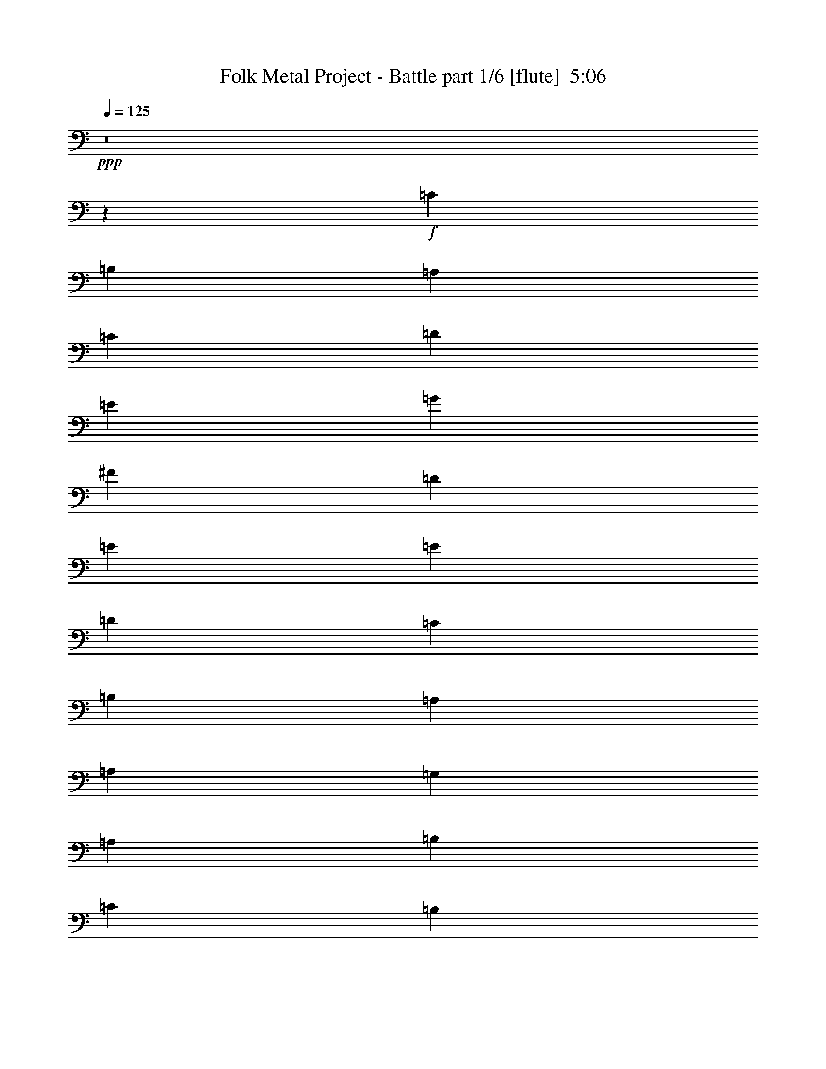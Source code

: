 % Produced with Bruzo's Transcoding Environment
% Transcribed by  Bruzo

X:1
T:  Folk Metal Project - Battle part 1/6 [flute]  5:06
Z: Transcribed with BruTE 64
L: 1/4
Q: 125
K: C
+ppp+
z8
z43081/8000
+f+
[=C1681/1000]
[=B,4483/8000]
[=A,1793/1600]
[=C2241/4000]
[=D4483/8000]
[=E4483/8000]
[=G2241/4000]
[^F4483/8000]
[=D529/1000]
[=E1793/1600]
[=E4483/8000]
[=D2241/4000]
[=C1681/1000]
[=B,4483/8000]
[=A,2241/4000]
[=A,4483/8000]
[=G,2241/4000]
[=A,4483/8000]
[=B,4483/8000]
[=C2241/4000]
[=B,4233/8000]
[=G,2241/4000]
[=D,1793/800]
[=C1681/1000]
[=B,4483/8000]
[=A,1793/1600]
[=C2241/4000]
[=D4483/8000]
[=E529/1000]
[=G4483/8000]
[^F4483/8000]
[=D2241/4000]
[=E1793/1600]
[=E4483/8000]
[=D2241/4000]
[=C4483/8000]
[=C4483/8000]
[=C227/400]
z1339/800
[=G,529/1000]
[=A,4483/8000]
[=B,2241/4000]
[=C4483/8000]
[=B,4483/8000]
[=G,2241/4000]
[=A,1793/800]
[=E1681/1000]
[=D4483/8000]
[=E1743/1600]
[=E2241/4000]
[^F4483/8000]
[=G2241/4000]
[^F4483/8000]
[=E4483/8000]
[=D2241/4000]
[=E1793/1600]
[=E4483/8000]
[=D2241/4000]
[=C4483/8000]
[=C2241/4000]
[=E4483/8000]
[^F4233/8000]
[=G2241/4000]
[=A4483/8000]
[=B2241/4000]
[=G4483/8000]
[=A2241/4000]
[=G4483/8000]
[^F4483/8000]
[=E2241/4000]
[=A4483/8000]
[=A677/400]
z8
z8
z8
z8
z8
z8
z8
z8
z8
z8
z8
z1177/1600
[=E529/2000]
[=D529/2000]
[=C6849/8000]
[=B,529/2000]
[=A,4483/8000]
[=C1183/4000]
[=D529/2000]
[=E2367/8000]
[=G529/2000]
[^F1183/4000]
[=D2117/8000]
[=E2241/4000]
[=E529/2000]
[=D2367/8000]
[=C3299/4000]
[=B,2367/8000]
[=A,2241/4000]
[=G,2117/8000]
[=A,1183/4000]
[=B,529/2000]
[=C1183/4000]
[=B,2117/8000]
[=G,529/2000]
[=D,4483/8000]
[=E1183/4000]
[=D529/2000]
[=C6849/8000]
[=B,529/2000]
[=A,4483/8000]
[=C1183/4000]
[=D529/2000]
[=E2367/8000]
[=G529/2000]
[^F529/2000]
[=D2367/8000]
[=E2241/4000]
[=E529/2000]
[=D2367/8000]
[=C3299/4000]
[=B,2367/8000]
[=A,2241/4000]
[=G,2117/8000]
[=A,1183/4000]
[=B,529/2000]
[=C529/2000]
[=B,2367/8000]
[=G,529/2000]
[=A,4483/8000]
[=E1183/4000]
[=D529/2000]
[=C6849/8000]
[=B,529/2000]
[=A,4483/8000]
[=C529/2000]
[=D1183/4000]
[=E2117/8000]
[=G1183/4000]
[^F529/2000]
[=D1183/4000]
[=E4483/8000]
[=E529/2000]
[=D2367/8000]
[=C3299/4000]
[=B,2367/8000]
[=A,529/1000]
[=G,2367/8000]
[=A,529/2000]
[=B,1183/4000]
[=C529/2000]
[=B,2367/8000]
[=G,529/2000]
[=D,4483/8000]
[=E1183/4000]
[=D529/2000]
[=C6849/8000]
[=B,529/2000]
[=A,4483/8000]
[=C529/2000]
[=D1183/4000]
[=E2117/8000]
[=G1183/4000]
[^F529/2000]
[=D1183/4000]
[=E4483/8000]
[=E529/2000]
[=D2367/8000]
[=C3299/4000]
[=B,2117/8000]
[=A,2241/4000]
[=G,2367/8000]
[=A,529/2000]
[=B,1183/4000]
[=C529/2000]
[=B,2367/8000]
[=G,529/2000]
[=A,2241/2000]
z8
z8
z8
z8
z8
z8
z8
z8
z8
z8
z8
z8
z8
z8
z8
z8
z8
z8
z8
z8
z8
z8
z8
z8
z8
z8
z8
z8
z8
z8
z8
z8
z8
z8
z8
z8
z8
z2599/1600
[=A,139/320]
[=A,403/2000]
[=A,931/4000]
[=A,1613/8000]
[=A,931/4000]
[=C6699/8000]
[=A,1737/4000]
[=G,139/320]
[=F,1737/4000]
[=G,5337/8000]
[=E,5087/8000]
[=F,1737/2000]
[=E,43/320]
[=F,43/320]
[=E,53/320]
[=D,403/1000]
[=C,139/320]
[=A,1737/4000]
[=A,1863/8000]
[=A,403/2000]
[=A,931/4000]
[=A,403/2000]
[=C6949/8000]
[=A,139/320]
[=G,1737/4000]
[=F,139/320]
[=G,2543/4000]
[=E,5087/8000]
[=F,5337/8000]
[=E,403/2000]
[=F,403/2000]
[=G,931/4000]
[=A,6949/8000]
[=A139/320]
[=A403/2000]
[=A931/4000]
[=A403/2000]
[=A1613/8000]
[=c6949/8000]
[=A1737/4000]
[=G1737/4000]
[=F139/320]
[=G5087/8000]
[=E667/1000]
[=F6699/8000]
[=E53/320]
[=F43/320]
[=E43/320]
[=D1737/4000]
[=C139/320]
[=A1737/4000]
[=A403/2000]
[=A1863/8000]
[=A403/2000]
[=A931/4000]
[=c6949/8000]
[=A403/1000]
[=G139/320]
[=F1737/4000]
[=G5337/8000]
[=E5087/8000]
[=F2543/4000]
[=E1863/8000]
[=F403/2000]
[=G931/4000]
[=A403/2000]
[=B1863/8000]
[=c403/2000]
[=B403/2000]
[=A17389/8000]
z8
z8
z8
z8
z8
z8
z8
z8
z8
z8
z1483/8000
[=E403/2000]
[=D1863/8000]
[=C2543/4000]
[=B,1863/8000]
[=A,1737/4000]
[=C403/2000]
[=D1613/8000]
[=E931/4000]
[=G403/2000]
[^F931/4000]
[=D403/2000]
[=E1723/4000]
z1103/320
[=E931/4000]
[=D403/2000]
[=C5337/8000]
[=B,403/2000]
[=A,1737/4000]
[=C1613/8000]
[=D931/4000]
[=E403/2000]
[=G931/4000]
[^F1613/8000]
[=D931/4000]
[=E403/1000]
[=E1863/8000]
[=D403/2000]
[=C667/1000]
[=B,1613/8000]
[=A,1737/4000]
[=G,931/4000]
[=A,1613/8000]
[=B,403/2000]
[=C931/4000]
[=B,403/2000]
[=G,1863/8000]
[=A,1779/4000]
z13731/4000
[=E403/2000]
[=D931/4000]
[=C5087/8000]
[=B,931/4000]
[=A,129/320]
[=G,931/4000]
[=A,403/2000]
[=B,931/4000]
[=C403/2000]
[=B,1863/8000]
[=G,403/2000]
[=D,1737/4000]
[=E1613/8000]
[=D931/4000]
[=C5087/8000]
[=B,931/4000]
[=A,1737/4000]
[=C403/2000]
[=D1863/8000]
[=E403/2000]
[=G403/2000]
[^F931/4000]
[=D1613/8000]
[=E3421/8000]
z8
z8
z9/2

X:2
T:  Folk Metal Project - Battle part 2/6 [horn]  5:06
Z: Transcribed with BruTE 64
L: 1/4
Q: 125
K: C
+ppp+
+mp+
[=A,8-]
[=A,8-]
[=A,6319/1000]
[=F,17931/8000]
[=C,1793/800]
[=G,221/100]
[=D,1793/800]
[=A,8-]
[=A,7471/8000]
[=F,17931/8000]
[=C,221/100]
[=G,1793/800]
[=A,1793/800]
[=A,17931/8000-=A17931/8000]
[=A,221/100-=e221/100]
[=A,17889/8000-=e17889/8000]
[=A,17971/8000=A17971/8000]
[=F,27/16-=c27/16]
[=F,4181/8000=B4181/8000]
[=C,9/8-=A9/8]
[=C,893/800=c893/800]
[=G,9/4=d9/4-]
[=D,893/400=d893/400]
[=A,17681/8000-=A17681/8000]
[=A,1793/800-=e1793/800]
[=A,17889/8000-=e17889/8000]
[=A,17971/8000=A17971/8000]
[=F,1743/1600-=d1743/1600]
[=F,857/1600-=c857/1600]
[=F,4681/8000=B4681/8000]
[=C,2241/4000-=A2241/4000]
[=C,4483/8000-=B4483/8000]
[=C,907/1600-=c907/1600]
[=C,443/800=d443/800]
[=G,2241/4000-=c2241/4000]
[=G,4483/8000-=B4483/8000]
[=G,907/1600-=A907/1600]
[=G,443/800=G443/800]
[=A,17581/8000=A17581/8000]
z8
z8
z8
z8
z8
z8
z1797/320
[=A35611/8000=e35611/8000=a35611/8000]
[=C1793/800=A1793/800=f1793/800]
[=D1793/800=B1793/800=g1793/800]
[=A35611/8000=e35611/8000=a35611/8000]
[=C1793/800=A1793/800=f1793/800]
[=D221/100=B221/100=g221/100]
[=A,35861/8000]
[=F,1793/800]
[=G,221/100]
[=A,35861/8000]
[=F,1793/800]
[=G,221/100]
[=A,35861/8000]
[=F,221/100]
[=G,1793/800]
[=A,35861/8000]
[=F,221/100]
[=G,1793/800]
[=A,63499/8000]
z8
z4609/800
[=A341/800=e341/800=a341/800]
z8
z43023/8000
[=E13773/4000=c13773/4000=a13773/4000]
[=A13897/8000=f13897/8000=a13897/8000]
[=D853/500=B853/500=g853/500]
[=E6949/2000=c6949/2000=a6949/2000]
[=F,4549/8000=C4549/8000=A4549/8000]
[=F,4451/8000=C4451/8000=A4451/8000]
[=F,581/1000=C581/1000=A581/1000]
[=D6949/4000=B6949/4000=g6949/4000]
[=E5509/1600=c5509/1600=a5509/1600]
[=A6949/4000=f6949/4000=a6949/4000]
[=D853/500=B853/500=g853/500]
[=E13773/4000=c13773/4000=a13773/4000]
[=A6949/4000=f6949/4000=a6949/4000]
[=D13897/8000=B13897/8000=g13897/8000]
[=E,5087/4000=A,5087/4000=A5087/4000]
[=A,6949/8000=C6949/8000=c6949/8000]
[=G,6949/8000=B,6949/8000=d6949/8000]
[=A,1737/4000=C1737/4000=e1737/4000]
[=F,10173/8000=A,10173/8000=d10173/8000]
[=G,6949/8000=B,6949/8000=c6949/8000]
[=G,6949/8000=B,6949/8000=B6949/8000]
[=C139/320=c139/320]
[=A,10423/8000=D10423/8000=d10423/8000]
[=A,13597/8000=E13597/8000=A13597/8000]
z31071/8000
[=E,1303/1000=A,1303/1000=A1303/1000]
[=A,1737/2000=C1737/2000=d1737/2000]
[=G,6949/8000=B,6949/8000=c6949/8000]
[=A,129/320=C129/320=g129/320]
[=F,10423/8000=A,10423/8000=e10423/8000]
[=G,7/8-=B,7/8-=d7/8]
[=G,3449/4000=B,3449/4000=c3449/4000]
[=C139/320=G139/320]
[=D10173/8000=A10173/8000-]
[=C6949/8000=A6949/8000-]
[=B,3439/4000=A3439/4000-]
[=A,709/1600=A709/1600]
[=A,6949/8000=F6949/8000=A6949/8000]
[=B,139/320=G139/320=B139/320]
[=B,8561/4000=G8561/4000=B8561/4000]
[=A,4343/2000-=E4343/2000=A4343/2000]
[=A,129/320-=E129/320]
[=A,3403/8000-=A3403/8000]
[=A,1773/4000=B1773/4000]
[=F,6949/8000-=C6949/8000-=c6949/8000]
[=F,3551/8000-=C3551/8000-=B3551/8000]
[=F,3397/8000=C3397/8000=A3397/8000]
[=G,6949/8000-=D6949/8000-=G6949/8000]
[=G,3051/8000-=D3051/8000-=B3051/8000]
[=G,57/125=D57/125=G57/125]
[=A,17373/8000-=E17373/8000-=A17373/8000]
[=A,3627/8000-=E3627/8000-=A3627/8000]
[=A,7/16-=E7/16=G7/16]
[=A,103/250=F103/250]
[=F,5/8-=C5/8-=E5/8]
[=F,5/8-=C5/8=D5/8]
[=F,57/125=C57/125]
[=G,11/16-=B,11/16=D11/16-]
[=G,4199/4000=A,4199/4000=D4199/4000]
[=A,8561/4000-=E8561/4000=A8561/4000]
[=A,1737/4000-=E1737/4000]
[=A,851/2000-=A851/2000]
[=A,709/1600=B709/1600]
[=F,6949/8000-=C6949/8000-=c6949/8000]
[=F,3551/8000-=C3551/8000-=B3551/8000]
[=F,1699/4000=C1699/4000=A1699/4000]
[=G,6699/8000-=D6699/8000-=G6699/8000]
[=G,3301/8000-=D3301/8000-=A3301/8000]
[=G,57/125=D57/125=B57/125]
[=A,4343/2000-=E4343/2000-=A4343/2000]
[=A,129/320-=E129/320-=A129/320]
[=A,3403/8000-=E3403/8000-=G3403/8000]
[=A,1773/4000=E1773/4000=F1773/4000]
[=F,11/16-=C11/16-=E11/16]
[=F,5/8-=C5/8=D5/8]
[=F,1699/4000=C1699/4000]
[=G,13647/8000=B,13647/8000=D13647/8000]
[=E,6949/8000=A,6949/8000-=E6949/8000-]
[=A,139/320-=E139/320-=A139/320]
[=A,1737/4000-=E1737/4000-=c1737/4000]
[=A,139/320=E139/320-=d139/320]
[=E1737/4000-=B1737/4000=d1737/4000]
[=E3653/8000-=c3653/8000=e3653/8000]
[=E103/250=B103/250=d103/250]
[=C13/16-=F13/16=A13/16]
[=C1787/2000=A1787/2000=c1787/2000]
[=D7/8-=G7/8=B7/8]
[=D3449/4000=A3449/4000=e3449/4000]
[=A,6949/8000-=E6949/8000-=c6949/8000]
[=A,1737/4000-=E1737/4000-=d1737/4000]
[=A,129/320-=E129/320-=e129/320]
[=A,6949/8000-=E6949/8000-=a6949/8000]
[=A,3403/8000-=E3403/8000-=c'3403/8000]
[=A,1773/4000=E1773/4000=b1773/4000]
[=C13897/8000=g13897/8000=b13897/8000]
[=D853/500^f853/500=a853/500]
[=E,6949/8000=A,6949/8000-=E6949/8000-]
[=A,139/320-=E139/320-=A139/320]
[=A,1737/4000-=E1737/4000-=c1737/4000]
[=A,139/320=E139/320-=d139/320]
[=E1737/4000-=B1737/4000=d1737/4000]
[=E3153/8000-=c3153/8000=e3153/8000]
[=E1773/4000=B1773/4000=d1773/4000]
[=C7/8-=F7/8=A7/8]
[=C3449/4000=A3449/4000=c3449/4000]
[=D7/8-=G7/8=B7/8]
[=D3449/4000=A3449/4000=d3449/4000]
[=A,6699/8000-=E6699/8000-=c6699/8000]
[=A,1737/4000-=E1737/4000-=d1737/4000]
[=A,1737/4000-=E1737/4000-=e1737/4000]
[=A,6949/8000-=E6949/8000-=a6949/8000]
[=A,851/2000-=E851/2000-=c'851/2000]
[=A,709/1600=E709/1600=b709/1600]
[=C853/500=f853/500=a853/500]
[=D6949/4000=g6949/4000=b6949/4000]
[=E,10423/8000=A,10423/8000=A10423/8000]
[=A,6699/8000=C6699/8000=c6699/8000]
[=G,6949/8000=B,6949/8000=d6949/8000]
[=A,139/320=C139/320=e139/320]
[=F,10423/8000=A,10423/8000=d10423/8000]
[=G,7/8-=B,7/8-=c7/8]
[=G,831/1000=B,831/1000=B831/1000]
[=C1737/4000=c1737/4000]
[=A,1303/1000=D1303/1000=d1303/1000]
[=A,7/4=E7/4=A7/4]
z15459/4000
[=E,10173/8000=A,10173/8000=A10173/8000]
[=A,6949/8000=C6949/8000=d6949/8000]
[=G,6949/8000=B,6949/8000=c6949/8000]
[=A,1737/4000=C1737/4000=g1737/4000]
[=F,1303/1000=A,1303/1000=e1303/1000]
[=G,13/16-=B,13/16-=d13/16]
[=G,1787/2000=B,1787/2000=c1787/2000]
[=C1737/4000=G1737/4000]
[=D1303/1000=A1303/1000-]
[=C1737/2000=A1737/2000-]
[=B,1657/2000=A1657/2000-]
[=A,1773/4000=A1773/4000]
[=A,6949/8000=F6949/8000=A6949/8000]
[=B,1737/4000=G1737/4000=B1737/4000]
[=B,17123/8000=G17123/8000=B17123/8000]
[=A,4343/2000-=E4343/2000=A4343/2000]
[=A,1737/4000-=E1737/4000]
[=A,1827/4000-=A1827/4000]
[=A,659/1600=B659/1600]
[=F,6699/8000-=C6699/8000-=c6699/8000]
[=F,3301/8000-=C3301/8000-=B3301/8000]
[=F,57/125=C57/125=A57/125]
[=G,6949/8000-=D6949/8000-=G6949/8000]
[=G,3551/8000-=D3551/8000-=B3551/8000]
[=G,1699/4000=D1699/4000=G1699/4000]
[=A,8561/4000-=E8561/4000-=A8561/4000]
[=A,1689/4000-=E1689/4000-=A1689/4000]
[=A,7/16-=E7/16=G7/16]
[=A,1773/4000=F1773/4000]
[=F,5/8-=C5/8-=E5/8]
[=F,11/16-=C11/16=D11/16]
[=F,3397/8000=C3397/8000]
[=G,5/8-=B,5/8=D5/8-]
[=G,1081/1000=A,1081/1000=D1081/1000]
[=A,17373/8000-=E17373/8000=A17373/8000]
[=A,1737/4000-=E1737/4000]
[=A,3153/8000-=A3153/8000]
[=A,1773/4000=B1773/4000]
[=C5337/8000-=F5337/8000=c5337/8000]
[=C5163/8000-=B5163/8000]
[=C1699/4000=c1699/4000]
[=D10423/8000-=G10423/8000=d10423/8000]
[=D1577/8000-=c1577/8000]
[=D103/500=B103/500]
[=A,4343/2000-=E4343/2000-=A4343/2000]
[=A,1737/4000-=E1737/4000-=A1737/4000]
[=A,1827/4000-=E1827/4000-=G1827/4000]
[=A,659/1600=E659/1600=F659/1600]
[=F,5/8-=C5/8-=E5/8]
[=F,5/8-=C5/8=D5/8]
[=F,57/125=C57/125]
[=G,6949/4000=B,6949/4000=D6949/4000]
+mf+
[=A,1767/4000=E1767/4000=A1767/4000]
z5057/4000
[=A,1693/4000=E1693/4000=A1693/4000]
z34583/8000
+mp+
[=D1737/4000=G1737/4000=B1737/4000]
[=F3443/8000=A3443/8000=c3443/8000]
z2091/1600
[=E709/1600=G709/1600=c709/1600]
z24001/8000
[=F,6949/8000=C6949/8000=F6949/8000]
[=G,6949/8000=D6949/8000=G6949/8000]
+mf+
[=A,3101/8000=E3101/8000=A3101/8000]
z10547/8000
[=A,3453/8000=E3453/8000=A3453/8000]
z8629/2000
+mp+
[=D1737/4000=G1737/4000=B1737/4000]
[=F351/800=A351/800=c351/800]
z2597/2000
[=C389/1000=E389/1000=G389/1000]
z8
z8
z8
z8
z8
z8
z8
z8
z8
z8
z8
z8
z42611/8000
[=A,4343/2000-=E4343/2000=A4343/2000]
[=A,139/320-=E139/320]
[=A,3653/8000-=A3653/8000]
[=A,103/250=B103/250]
[=F,6699/8000-=C6699/8000-=c6699/8000]
[=F,3301/8000-=C3301/8000-=B3301/8000]
[=F,57/125=C57/125=A57/125]
[=G,6949/8000-=D6949/8000-=G6949/8000]
[=G,3551/8000-=D3551/8000-=B3551/8000]
[=G,3397/8000=D3397/8000=G3397/8000]
[=A,17123/8000-=E17123/8000-=A17123/8000]
[=A,3377/8000-=E3377/8000-=A3377/8000]
[=A,7/16-=E7/16=G7/16]
[=A,1773/4000=F1773/4000]
[=F,5/8-=C5/8-=E5/8]
[=F,11/16-=C11/16=D11/16]
[=F,1699/4000=C1699/4000]
[=G,5/8-=B,5/8=D5/8-]
[=G,1081/1000=A,1081/1000=D1081/1000]
[=E4343/2000-=e4343/2000=a4343/2000]
[=E139/320-=e139/320]
[=E3153/8000-=a3153/8000]
[=E1773/4000=b1773/4000]
[=C667/1000-=f667/1000=c'667/1000]
[=C1291/2000-=b1291/2000]
[=C3397/8000=c'3397/8000]
[=D1303/1000-=d1303/1000=g1303/1000]
[=D197/1000-=c'197/1000]
[=D949/4000=b949/4000]
[=A,17123/8000-=E17123/8000-=a17123/8000]
[=A,1737/4000-=E1737/4000-=a1737/4000]
[=A,3403/8000-=E3403/8000-=g3403/8000]
[=A,1773/4000=E1773/4000=f1773/4000]
[=F,5087/8000-=C5087/8000-=e5087/8000]
[=F,4913/8000-=C4913/8000-=d4913/8000]
[=F,57/125=C57/125=c57/125]
[=G,6949/4000=D6949/4000=B6949/4000]
+mf+
[=A,3523/8000=E3523/8000=A3523/8000]
z2531/2000
[=A,211/500=E211/500=A211/500]
z17297/4000
+mp+
[=D1737/4000=G1737/4000=B1737/4000]
[=F429/1000=A429/1000=c429/1000]
z5233/4000
[=E1767/4000=G1767/4000=c1767/4000]
z6003/2000
[=F,1737/2000=C1737/2000=F1737/2000]
[=G,6949/8000=D6949/8000=G6949/8000]
+mf+
[=A,3591/8000=E3591/8000=A3591/8000]
z10057/8000
[=A,3443/8000=E3443/8000=A3443/8000]
z17263/4000
+mp+
[=D139/320=G139/320=B139/320]
[=F3499/8000=A3499/8000=c3499/8000]
z6449/1000
+mf+
[=A,213/500=E213/500=A213/500]
z1049/800
[=A,351/800=E351/800=A351/800]
z34459/8000
+mp+
[=D139/320=G139/320=B139/320]
[=F1783/4000=A1783/4000=c1783/4000]
z10081/8000
[=E3419/8000=G3419/8000=c3419/8000]
z24377/8000
[=F,6699/8000=C6699/8000=F6699/8000]
[=G,6949/8000=D6949/8000=G6949/8000]
+mf+
[=A,139/320=E139/320=A139/320]
z10423/8000
[=A,3577/8000=E3577/8000=A3577/8000]
z4299/1000
+mp+
[=D403/1000=G403/1000=B403/1000]
[=F11911/4000=A11911/4000=c11911/4000]
[=e/8=F/8-=A/8-]
[=C3/16-=F3/16=A3/16]
[=C,737/4000=F,737/4000=C737/4000]
[=F6897/2000=A6897/2000=d6897/2000]
z8
z8
z8
z2703/1000
[=A139/320]
[=G1737/4000]
[=F13773/4000]
[=c6949/2000=f6949/2000=a6949/2000]
[=e2543/4000=a2543/4000=c'2543/4000]
[=e5087/8000=a5087/8000=c'5087/8000]
[=d1737/4000=g1737/4000=b1737/4000]
[=e1719/4000=a1719/4000=c'1719/4000]
z121/16

X:3
T:  Folk Metal Project - Battle part 3/6 [bagpipes]  5:06
Z: Transcribed with BruTE 64
L: 1/4
Q: 125
K: C
+ppp+
z8
z8
z8
z8
z8
z8
z1793/1600
+f+
[=A1681/1000]
[=G4483/8000]
[=A1743/1600]
[=A2241/4000]
[=B4483/8000]
[=c2241/4000]
[=B4483/8000]
[=A4483/8000]
[=G2241/4000]
[=A1793/1600]
[=A4483/8000]
[=G2241/4000]
[=A1793/1600]
[=A4483/8000]
[=B4233/8000]
[=c2241/4000]
[=d4483/8000]
[=e2241/4000]
[=c4483/8000]
[=c2241/4000]
[=B4483/8000]
[=A4483/8000]
[=G2241/4000]
[=D1793/1600]
[=c4483/8000]
[=B2241/4000]
[=A6599/4000]
[=G4483/8000]
[=A1793/1600]
[=A2241/4000]
[=B4483/8000]
[=c2241/4000]
[=B4483/8000]
[=A4483/8000]
[=G2241/4000]
[=A1793/1600]
[=A4483/8000]
[=G2241/4000]
[=A1743/1600]
[=A4483/8000]
[=B4483/8000]
[=c2241/4000]
[=d4483/8000]
[=e2241/4000]
[=c4483/8000]
[=c2241/4000]
[=B4483/8000]
[=A4483/8000]
[=G2241/4000]
[=A17581/8000]
z8
z8
z10559/8000
[=E1183/4000]
[=D529/2000]
[=C6849/8000]
[=B,529/2000]
[=A,4483/8000]
[=C529/2000]
[=D2367/8000]
[=E529/2000]
[=G1183/4000]
[^F529/2000]
[=D2367/8000]
[=E2241/4000]
[=E529/2000]
[=D2367/8000]
[=C6599/8000]
[=B,529/2000]
[=A,2241/4000]
[=G,2367/8000]
[=A,529/2000]
[=B,1183/4000]
[=C2117/8000]
[=B,1183/4000]
[=G,529/2000]
[=D,4483/8000]
[=E1183/4000]
[=D529/2000]
[=C6599/8000]
[=B,1183/4000]
[=A,4483/8000]
[=C529/2000]
[=D2367/8000]
[=E529/2000]
[=G1183/4000]
[^F529/2000]
[=D2367/8000]
[=E2241/4000]
[=E529/2000]
[=D2117/8000]
[=C6849/8000]
[=B,529/2000]
[=A,2241/4000]
[=G,2367/8000]
[=A,529/2000]
[=B,1183/4000]
[=C2117/8000]
[=B,1183/4000]
[=G,529/2000]
[=A,4483/8000]
[=E529/2000]
[=D1183/4000]
[=C6599/8000]
[=B,1183/4000]
[=A,4483/8000]
[=C529/2000]
[=D1183/4000]
[=E2117/8000]
[=G1183/4000]
[^F529/2000]
[=D2367/8000]
[=E529/1000]
[=E1183/4000]
[=D2117/8000]
[=C6849/8000]
[=B,529/2000]
[=A,2241/4000]
[=G,2367/8000]
[=A,529/2000]
[=B,1183/4000]
[=C2117/8000]
[=B,529/2000]
[=G,1183/4000]
[=D,4483/8000]
[=E529/2000]
[=D1183/4000]
[=C6599/8000]
[=B,1183/4000]
[=A,4483/8000]
[=C529/2000]
[=D1183/4000]
[=E2117/8000]
[=G529/2000]
[^F1183/4000]
[=D2117/8000]
[=E2241/4000]
[=E1183/4000]
[=D2117/8000]
[=C6849/8000]
[=B,529/2000]
[=A,2241/4000]
[=G,2367/8000]
[=A,529/2000]
[=B,529/2000]
[=C2367/8000]
[=B,529/2000]
[=G,1183/4000]
[=A,227/400]
z35553/8000
[=E1183/4000]
[=D2117/8000]
[=C6849/8000]
[=B,529/2000]
[=A,2241/4000]
[=G,2117/8000]
[=A,1183/4000]
[=B,529/2000]
[=C2367/8000]
[=B,529/2000]
[=G,1183/4000]
[=D,4569/8000]
z8881/2000
[=E1183/4000]
[=D2117/8000]
[=C6599/8000]
[=B,1183/4000]
[=A,2241/4000]
[=G,2117/8000]
[=A,1183/4000]
[=B,529/2000]
[=C1183/4000]
[=B,2117/8000]
[=G,1183/4000]
[=A,4483/8000]
[=E529/2000]
[=D529/2000]
[=C6849/8000]
[=B,529/2000]
[=A,4483/8000]
[=C1183/4000]
[=D529/2000]
[=E2367/8000]
[=G529/2000]
[^F1183/4000]
[=D2117/8000]
[=E2241/4000]
[=E529/2000]
[=D2367/8000]
[=C3299/4000]
[=B,2367/8000]
[=A,2241/4000]
[=G,2117/8000]
[=A,1183/4000]
[=B,529/2000]
[=C1183/4000]
[=B,2117/8000]
[=G,529/2000]
[=D,4483/8000]
[=E1183/4000]
[=D529/2000]
[=C6849/8000]
[=B,529/2000]
[=A,4483/8000]
[=C1183/4000]
[=D529/2000]
[=E2367/8000]
[=G529/2000]
[^F529/2000]
[=D2367/8000]
[=E2241/4000]
[=E529/2000]
[=D2367/8000]
[=C3299/4000]
[=B,2367/8000]
[=A,2241/4000]
[=G,2117/8000]
[=A,1183/4000]
[=B,529/2000]
[=C529/2000]
[=B,2367/8000]
[=G,529/2000]
[=A,4483/8000]
[=E1183/4000]
[=D529/2000]
[=C6849/8000]
[=B,529/2000]
[=A,4483/8000]
[=C529/2000]
[=D1183/4000]
[=E2117/8000]
[=G1183/4000]
[^F529/2000]
[=D1183/4000]
[=E4483/8000]
[=E529/2000]
[=D2367/8000]
[=C3299/4000]
[=B,2367/8000]
[=A,529/1000]
[=G,2367/8000]
[=A,529/2000]
[=B,1183/4000]
[=C529/2000]
[=B,2367/8000]
[=G,529/2000]
[=D,4483/8000]
[=E1183/4000]
[=D529/2000]
[=C6849/8000]
[=B,529/2000]
[=A,4483/8000]
[=C529/2000]
[=D1183/4000]
[=E2117/8000]
[=G1183/4000]
[^F529/2000]
[=D1183/4000]
[=E4483/8000]
[=E529/2000]
[=D2367/8000]
[=C3299/4000]
[=B,2117/8000]
[=A,2241/4000]
[=G,2367/8000]
[=A,529/2000]
[=B,1183/4000]
[=C529/2000]
[=B,2367/8000]
[=G,529/2000]
[=A,2241/2000]
z8
z8
z10529/2000
[=E931/4000]
[=D403/2000]
[=C5337/8000]
[=B,403/2000]
[=A,1737/4000]
[=C1863/8000]
[=D403/2000]
[=E403/2000]
[=G931/4000]
[^F1613/8000]
[=D931/4000]
[=E1737/4000]
[=E1613/8000]
[=D931/4000]
[=C2543/4000]
[=B,1613/8000]
[=A,1737/4000]
[=G,931/4000]
[=A,1613/8000]
[=B,931/4000]
[=C403/2000]
[=B,403/2000]
[=G,1863/8000]
[=D,1737/4000]
[=E403/2000]
[=D931/4000]
[=C5087/8000]
[=B,931/4000]
[=A,129/320]
[=C931/4000]
[=D403/2000]
[=E1863/8000]
[=G403/2000]
[^F931/4000]
[=D403/2000]
[=E139/320]
[=E403/2000]
[=D931/4000]
[=C5087/8000]
[=B,931/4000]
[=A,139/320]
[=G,403/2000]
[=A,403/2000]
[=B,931/4000]
[=C403/2000]
[=B,1863/8000]
[=G,403/2000]
[=A,1737/4000]
[=E1863/8000]
[=D403/2000]
[=C5087/8000]
[=B,931/4000]
[=A,1737/4000]
[=C403/2000]
[=D1863/8000]
[=E403/2000]
[=G931/4000]
[^F403/2000]
[=D1613/8000]
[=E1737/4000]
[=E931/4000]
[=D1613/8000]
[=C667/1000]
[=B,403/2000]
[=A,139/320]
[=G,403/2000]
[=A,931/4000]
[=B,1613/8000]
[=C931/4000]
[=B,403/2000]
[=G,931/4000]
[=D,139/320]
[=E403/2000]
[=D403/2000]
[=C5337/8000]
[=B,403/2000]
[=A,139/320]
[=C931/4000]
[=D403/2000]
[=E403/2000]
[=G1863/8000]
[^F403/2000]
[=D931/4000]
[=E1737/4000]
[=E1613/8000]
[=D931/4000]
[=C5087/8000]
[=B,403/2000]
[=A,1737/4000]
[=G,1863/8000]
[=A,403/2000]
[=B,931/4000]
[=C403/2000]
[=B,931/4000]
[=G,1613/8000]
[=A,1737/4000]
[=E403/2000]
[=D1863/8000]
[=C2543/4000]
[=B,1863/8000]
[=A,1737/4000]
[=C403/2000]
[=D403/2000]
[=E1863/8000]
[=G403/2000]
[^F931/4000]
[=D403/2000]
[=E139/320]
[=E931/4000]
[=D403/2000]
[=C5087/8000]
[=B,931/4000]
[=A,139/320]
[=G,403/2000]
[=A,931/4000]
[=B,403/2000]
[=C1613/8000]
[=B,931/4000]
[=G,403/2000]
[=D,139/320]
[=E931/4000]
[=D403/2000]
[=C5337/8000]
[=B,403/2000]
[=A,1737/4000]
[=C1613/8000]
[=D931/4000]
[=E403/2000]
[=G931/4000]
[^F1613/8000]
[=D931/4000]
[=E403/1000]
[=E931/4000]
[=D1613/8000]
[=C667/1000]
[=B,1613/8000]
[=A,1737/4000]
[=G,931/4000]
[=A,1613/8000]
[=B,403/2000]
[=C931/4000]
[=B,403/2000]
[=G,931/4000]
[=A,7061/8000]
z8
z8
z8
z3563/1000
[=A,1737/4000=E1737/4000]
[=A,3/16]
[=A,79/320]
[=E1737/4000]
[=A,3/16-=E3/16]
[=A,79/320=E79/320]
[=D1737/4000=E1737/4000]
[=A,129/320^F129/320]
[=E1737/4000-]
[=A,139/320=E139/320]
[=C1737/4000]
[=F,/4-=C/4]
[=F,59/320=C59/320]
[=C1737/4000=D1737/4000]
[=F,3/16-=D3/16]
[=F,987/4000=D987/4000]
[=B,3/16=D3/16-]
[=C79/320=D79/320]
[=G,3/16-=B,3/16]
[=G,987/4000=A,987/4000]
[=G,129/320=D129/320]
[=G,1737/4000]
[=A,139/320=E139/320]
[=A,/4]
[=A,737/4000]
[=E139/320]
[=A,/4-=E/4]
[=A,737/4000=E737/4000]
[=D139/320=E139/320]
[=A,1737/4000^F1737/4000]
[=E139/320-]
[=A,1737/4000=E1737/4000]
[=C5087/8000]
[=B,2543/4000]
[=C139/320]
[=A,/4=D/4-]
[=B,737/4000=D737/4000]
[=G,/4=A,/4]
[=G,59/320]
[=A,1737/4000-=D1737/4000]
[=G,139/320=A,139/320]
[=A,1737/4000=E1737/4000]
[=A,3/16]
[=A,79/320]
[=E403/1000]
[=A,/4-=E/4]
[=A,59/320=E59/320]
[=D1737/4000=E1737/4000]
[=A,1737/4000^F1737/4000]
[=E139/320-]
[=A,1737/4000=E1737/4000]
[=C139/320]
[=F,3/16-=C3/16]
[=F,987/4000=C987/4000]
[=C139/320=D139/320]
[=F,3/16-=D3/16]
[=F,987/4000=D987/4000]
[=B,3/16=D3/16-]
[=C69/320=D69/320]
[=G,/4-=B,/4]
[=G,737/4000=A,737/4000]
[=G,139/320=D139/320]
[=G,1737/4000]
[=A,139/320=E139/320]
[=A,3/16]
[=A,987/4000]
[=E1737/4000]
[=A,3/16-=E3/16]
[=A,79/320=E79/320]
[=D1737/4000=E1737/4000]
[=A,129/320^F129/320]
[=E1737/4000-]
[=A,139/320=E139/320]
[=C1737/4000-]
[=F,/4-=C/4]
[=F,59/320=B,59/320-]
[=B,1737/4000=C1737/4000]
[=F,139/320=C139/320]
[=A,3/16=D3/16-]
[=B,/4=D/4-]
[=A,3/16=D3/16-]
[=G,1949/8000=D1949/8000]
[=A,1737/4000-]
[=A,403/2000-=E403/2000]
[=A,403/2000=D403/2000]
[=C5337/8000]
[=B,403/2000]
[=A,139/320]
[=C931/4000]
[=D403/2000]
[=E1863/8000]
[=G403/2000]
[^F403/2000]
[=D931/4000]
[=E139/320]
[=E403/2000]
[=D931/4000]
[=C5087/8000]
[=B,403/2000]
[=A,139/320]
[=G,931/4000]
[=A,403/2000]
[=B,931/4000]
[=C403/2000]
[=B,1863/8000]
[=G,403/2000]
[=D,1737/4000]
[=E1613/8000]
[=D931/4000]
[=C5087/8000]
[=B,931/4000]
[=A,1737/4000]
[=C403/2000]
[=D1613/8000]
[=E931/4000]
[=G403/2000]
[^F931/4000]
[=D1613/8000]
[=E1737/4000]
[=E931/4000]
[=D1613/8000]
[=C2543/4000]
[=B,931/4000]
[=A,139/320]
[=G,403/2000]
[=A,931/4000]
[=B,1613/8000]
[=C931/4000]
[=B,403/2000]
[=G,403/2000]
[=A,139/320]
[=E931/4000]
[=D403/2000]
[=C5337/8000]
[=B,403/2000]
[=A,139/320]
[=C403/2000]
[=D931/4000]
[=E403/2000]
[=G1863/8000]
[^F403/2000]
[=D931/4000]
[=E403/1000]
[=E1863/8000]
[=D403/2000]
[=C5337/8000]
[=B,403/2000]
[=A,1737/4000]
[=G,1863/8000]
[=A,403/2000]
[=B,403/2000]
[=C931/4000]
[=B,403/2000]
[=G,1863/8000]
[=D,1737/4000]
[=E403/2000]
[=D1863/8000]
[=C2543/4000]
[=B,1613/8000]
[=A,1737/4000]
[=C931/4000]
[=D403/2000]
[=E1863/8000]
[=G403/2000]
[^F931/4000]
[=D403/2000]
[=E139/320]
[=E403/2000]
[=D931/4000]
[=C5087/8000]
[=B,931/4000]
[=A,129/320]
[=G,931/4000]
[=A,403/2000]
[=B,931/4000]
[=C1613/8000]
[=B,931/4000]
[=G,403/2000]
[=A,1741/2000]
z8
z8
z8
z28601/8000
[=A,1737/4000=E1737/4000]
[=A,/4]
[=A,737/4000]
[=E139/320]
[=A,/4-=E/4]
[=A,737/4000=E737/4000]
[=D139/320=E139/320]
[=A,1737/4000^F1737/4000]
[=E139/320-]
[=A,1737/4000=E1737/4000]
[=C129/320]
[=F,/4-=C/4]
[=F,737/4000=C737/4000]
[=C139/320=D139/320]
[=F,/4-=D/4]
[=F,737/4000=D737/4000]
[=B,/4=D/4-]
[=C59/320=D59/320]
[=G,/4-=B,/4]
[=G,737/4000=A,737/4000]
[=G,1737/4000=D1737/4000]
[=G,139/320]
[=A,1737/4000=E1737/4000]
[=A,3/16]
[=A,79/320]
[=E403/1000]
[=A,/4-=E/4]
[=A,59/320=E59/320]
[=D1737/4000=E1737/4000]
[=A,139/320^F139/320]
[=E1737/4000-]
[=A,139/320=E139/320]
[=C2543/4000]
[=B,5337/8000]
[=C1737/4000]
[=A,3/16=D3/16-]
[=B,69/320=D69/320]
[=G,/4=A,/4]
[=G,737/4000]
[=A,139/320-=D139/320]
[=G,1737/4000=A,1737/4000]
[=A,139/320=E139/320]
[=A,3/16]
[=A,987/4000]
[=E139/320]
[=A,3/16-=E3/16]
[=A,987/4000=E987/4000]
[=D139/320=E139/320]
[=A,1737/4000^F1737/4000]
[=E129/320-]
[=A,1737/4000=E1737/4000]
[=C1737/4000]
[=F,/4-=C/4]
[=F,59/320=C59/320]
[=C1737/4000=D1737/4000]
[=F,3/16-=D3/16]
[=F,79/320=D79/320]
[=B,3/16=D3/16-]
[=C987/4000=D987/4000]
[=G,3/16-=B,3/16]
[=G,79/320=A,79/320]
[=G,1737/4000=D1737/4000]
[=G,129/320]
[=A,1737/4000=E1737/4000]
[=A,/4]
[=A,59/320]
[=E1737/4000]
[=A,/4-=E/4]
[=A,59/320=E59/320]
[=D1737/4000=E1737/4000]
[=A,1737/4000^F1737/4000]
[=E139/320-]
[=A,1737/4000=E1737/4000]
[=C139/320-]
[=F,3/16-=C3/16]
[=F,431/2000=B,431/2000-]
[=B,139/320=C139/320]
[=F,1737/4000=C1737/4000]
[=A,/4=D/4-]
[=B,3/16=D3/16-]
[=A,/4=D/4-]
[=G,3/16=D3/16-]
[=A,1733/2000=D1733/2000]
z8
z8
z8
z8
z8
z8
z8
z8
z8
z8
z8
z8
z899/1600
[=a139/320]
[=a403/2000]
[=a931/4000]
[=a1613/8000]
[=a931/4000]
[=c'6699/8000]
[=a1737/4000]
[=g139/320]
[=f1737/4000]
[=g5337/8000]
[=e5087/8000]
[=f1737/2000]
[=e43/320]
[=f43/320]
[=e53/320]
[=d403/1000]
[=c139/320]
[=a1737/4000]
[=a1863/8000]
[=a403/2000]
[=a931/4000]
[=a403/2000]
[=c'6949/8000]
[=a139/320]
[=g1737/4000]
[=f139/320]
[=g2543/4000]
[=e5087/8000]
[=f5337/8000]
[=e403/2000]
[=f403/2000]
[=g931/4000]
[=a6949/8000]
[=a139/320]
[=a403/2000]
[=a931/4000]
[=a403/2000]
[=a1613/8000]
[=c'6949/8000]
[=a1737/4000]
[=g1737/4000]
[=f139/320]
[=g5087/8000]
[=e667/1000]
[=f6699/8000]
[=e53/320]
[=f43/320]
[=e43/320]
[=d1737/4000]
[=c139/320]
[=a1737/4000]
[=a403/2000]
[=a1863/8000]
[=a403/2000]
[=a931/4000]
[=c'6949/8000]
[=a403/1000]
[=g139/320]
[=f1737/4000]
[=g5337/8000]
[=e5087/8000]
[=f2543/4000]
[=e1863/8000]
[=f403/2000]
[=g931/4000]
[=a6699/8000]
[=A,139/320=E139/320]
[=A,/4]
[=A,737/4000]
[=E1737/4000]
[=A,/4-=E/4]
[=A,59/320=E59/320]
[=D1737/4000=E1737/4000]
[=A,139/320^F139/320]
[=E1737/4000-]
[=A,139/320=E139/320]
[=C1737/4000]
[=F,3/16-=C3/16]
[=F,69/320=C69/320]
[=C1737/4000=D1737/4000]
[=F,/4-=D/4]
[=F,59/320=D59/320]
[=B,/4=D/4-]
[=C737/4000=D737/4000]
[=G,/4-=B,/4]
[=G,59/320=A,59/320]
[=G,1737/4000=D1737/4000]
[=G,1737/4000]
[=A,139/320=E139/320]
[=A,3/16]
[=A,987/4000]
[=E139/320]
[=A,3/16-=E3/16]
[=A,431/2000=E431/2000]
[=D139/320=E139/320]
[=A,1737/4000^F1737/4000]
[=E139/320-]
[=A,1737/4000=E1737/4000]
[=C5087/8000]
[=B,5337/8000]
[=C1737/4000]
[=A,3/16=D3/16-]
[=B,431/2000=D431/2000]
[=G,/4=A,/4]
[=G,59/320]
[=A,1737/4000-=D1737/4000]
[=G,139/320=A,139/320]
[=A,1737/4000=E1737/4000]
[=A,/4]
[=A,59/320]
[=E1737/4000]
[=A,3/16-=E3/16]
[=A,79/320=E79/320]
[=D1737/4000=E1737/4000]
[=A,139/320^F139/320]
[=E403/1000-]
[=A,139/320=E139/320]
[=C1737/4000]
[=F,/4-=C/4]
[=F,737/4000=C737/4000]
[=C139/320=D139/320]
[=F,/4-=D/4]
[=F,737/4000=D737/4000]
[=B,3/16=D3/16-]
[=C79/320=D79/320]
[=G,3/16-=B,3/16]
[=G,987/4000=A,987/4000]
[=G,139/320=D139/320]
[=G,1737/4000]
[=A,129/320=E129/320]
[=A,/4]
[=A,737/4000]
[=E139/320]
[=A,/4-=E/4]
[=A,737/4000=E737/4000]
[=D139/320=E139/320]
[=A,1737/4000^F1737/4000]
[=E1737/4000-]
[=A,139/320=E139/320]
[=C1737/4000-]
[=F,3/16-=C3/16]
[=F,79/320=B,79/320-]
[=B,403/1000=C403/1000]
[=F,139/320=C139/320]
[=A,/4=D/4-]
[=B,3/16=D3/16-]
[=A,/4=D/4-]
[=G,3/16=D3/16-]
[=A,6921/8000=D6921/8000]
z8
z8
z8
z8
z8
z8
z8
z17529/8000
[=E931/4000]
[=D403/2000]
[=C5087/8000]
[=B,931/4000]
[=A,139/320]
[=G,403/2000]
[=A,931/4000]
[=B,403/2000]
[=C1863/8000]
[=B,403/2000]
[=G,403/2000]
[=D,17/40]
z1381/400
[=E1863/8000]
[=D403/2000]
[=C667/1000]
[=B,1613/8000]
[=A,1737/4000]
[=G,931/4000]
[=A,1613/8000]
[=B,403/2000]
[=C931/4000]
[=B,403/2000]
[=G,1863/8000]
[=A,1737/4000]
[=E403/2000]
[=D931/4000]
[=C5087/8000]
[=B,403/2000]
[=A,139/320]
[=C931/4000]
[=D403/2000]
[=E1863/8000]
[=G403/2000]
[^F403/2000]
[=D931/4000]
[=E3513/8000]
z27507/8000
[=E1613/8000]
[=D931/4000]
[=C5087/8000]
[=B,931/4000]
[=A,1737/4000]
[=C403/2000]
[=D1863/8000]
[=E403/2000]
[=G403/2000]
[^F931/4000]
[=D1613/8000]
[=E3421/8000]
z8
z4483/1600
[=E1737/4000]
[=E403/2000]
[=E1613/8000]
[=E1737/4000]
[=D1737/4000]
[=E3469/4000]
z57/8

X:4
T:  Folk Metal Project - Battle part 4/6 [lute]  5:06
Z: Transcribed with BruTE 64
L: 1/4
Q: 125
K: C
+ppp+
+mp+
[=A3561/800=e3561/800=a3561/800]
[=A9/16-]
[=A4483/8000=e4483/8000-]
[=A4483/8000-=e4483/8000]
[=A2241/4000=e2241/4000-]
[=A4483/8000-=e4483/8000]
[=A2241/4000=e2241/4000-]
[=A4483/8000-=e4483/8000]
[=A2241/4000=e2241/4000-]
[=A4483/8000-=e4483/8000]
[=A4483/8000=e4483/8000-]
[=A2241/4000-=e2241/4000]
[=A4483/8000=e4483/8000-]
[=A2241/4000-=e2241/4000]
[=A3983/8000=e3983/8000-]
[=A1183/2000-=e1183/2000]
[=A4483/8000=e4483/8000-]
[=A2241/4000-=e2241/4000]
[=A4483/8000=e4483/8000-]
[=A4483/8000-=e4483/8000]
[=A2241/4000=e2241/4000-]
[=A4483/8000-=e4483/8000]
[=A2241/4000=e2241/4000-]
[=A4483/8000-=e4483/8000]
[=A2241/4000=e2241/4000-]
[=A4483/8000-=e4483/8000]
[=A4483/8000=e4483/8000-]
[=A2241/4000-=e2241/4000]
[=A3983/8000=e3983/8000-]
[=A1183/2000-=e1183/2000]
[=A4483/8000=e4483/8000-]
[=A2241/4000-=e2241/4000]
[=A4483/8000=e4483/8000-]
[=F2241/4000-=e2241/4000]
[=F4483/8000=c4483/8000-]
[=F893/1600-=c893/1600]
[=F4483/8000-=c4483/8000]
[=F9/16-=c9/16-]
[=F2241/4000-=c2241/4000=g2241/4000-]
[=F4553/8000-=c4553/8000-=g4553/8000]
[=F443/800=c443/800-=g443/800-]
[=G893/1600-=c893/1600=g893/1600-]
[=G4483/8000=d4483/8000-=g4483/8000-]
[=G843/1600-=d843/1600=g843/1600-]
[=G4319/8000-=d4319/8000=g4319/8000-]
[=G4663/8000-=d4663/8000-=g4663/8000]
[=G4483/8000-=d4483/8000=a4483/8000-]
[=G2151/4000-=d2151/4000-=a2151/4000]
[=G117/200=d117/200-=a117/200-]
[=A893/1600-=d893/1600=a893/1600-]
[=A4483/8000=e4483/8000-=a4483/8000-]
[=A4483/8000-=e4483/8000=a4483/8000-]
[=A2241/4000=e2241/4000-=a2241/4000-]
[=A4483/8000-=e4483/8000=a4483/8000-]
[=A2241/4000=e2241/4000-=a2241/4000-]
[=A4483/8000-=e4483/8000=a4483/8000-]
[=A2241/4000=e2241/4000-=a2241/4000-]
[=A3983/8000-=e3983/8000=a3983/8000-]
[=A1183/2000=e1183/2000-=a1183/2000-]
[=A4483/8000-=e4483/8000=a4483/8000-]
[=A4483/8000=e4483/8000-=a4483/8000-]
[=A2241/4000-=e2241/4000=a2241/4000-]
[=A4483/8000=e4483/8000-=a4483/8000-]
[=A2241/4000-=e2241/4000=a2241/4000-]
[=A4483/8000=e4483/8000-=a4483/8000-]
[=F2241/4000-=e2241/4000=a2241/4000-]
[=F4483/8000=c4483/8000-=a4483/8000-]
[=F893/1600-=c893/1600=a893/1600-]
[=F4599/8000-=c4599/8000=a4599/8000-]
[=F137/250-=c137/250-=a137/250]
[=F2241/4000-=c2241/4000=g2241/4000-]
[=F4053/8000-=c4053/8000-=g4053/8000]
[=F443/800=c443/800-=g443/800-]
[=G943/1600-=c943/1600=g943/1600-]
[=G2241/4000=d2241/4000-=g2241/4000-]
[=G4483/8000-=d4483/8000=g4483/8000-]
[=G4483/8000=d4483/8000-=g4483/8000-]
[=A2241/4000-=d2241/4000=g2241/4000-]
[=A4483/8000=e4483/8000-=g4483/8000-]
[=A2241/4000-=e2241/4000=g2241/4000-]
[=A4483/8000=e4483/8000-=g4483/8000-]
[=A2241/4000-=e2241/4000=g2241/4000-]
[=A4483/8000=e4483/8000-=g4483/8000-]
[=A4483/8000-=e4483/8000=g4483/8000-]
[=A2241/4000=e2241/4000-=g2241/4000-]
[=A4483/8000-=e4483/8000=g4483/8000-]
[=A1991/4000=e1991/4000-=g1991/4000-]
[=A4733/8000-=e4733/8000=g4733/8000-]
[=A2241/4000=e2241/4000-=g2241/4000-]
[=A4483/8000-=e4483/8000=g4483/8000-]
[=A2241/4000=e2241/4000-=g2241/4000-]
[=A4483/8000-=e4483/8000=g4483/8000-]
[=A4483/8000=e4483/8000-=g4483/8000-]
[=A2241/4000-=e2241/4000=g2241/4000-]
[=A4483/8000=e4483/8000-=g4483/8000-]
[=A2241/4000-=e2241/4000=g2241/4000-]
[=A4483/8000=e4483/8000-=g4483/8000-]
[=F2241/4000-=e2241/4000=g2241/4000-]
[=F4483/8000=c4483/8000-=g4483/8000-]
[=F893/1600-=c893/1600=g893/1600-]
[=F2119/4000-=c2119/4000=g2119/4000-]
[=F899/1600-=c899/1600-=g899/1600]
[=F2241/4000-=c2241/4000=g2241/4000-]
[=F2151/4000-=c2151/4000-=g2151/4000]
[=F4681/8000=c4681/8000-=g4681/8000-]
[=G893/1600-=c893/1600=g893/1600-]
[=G2241/4000=d2241/4000-=g2241/4000-]
[=G2233/4000-=d2233/4000=g2233/4000-]
[=G4569/8000-=d4569/8000=g4569/8000-]
[=G4413/8000-=d4413/8000-=g4413/8000]
[=G4483/8000-=d4483/8000=a4483/8000-]
[=G569/1000-=d569/1000-=a569/1000]
[=G443/800=d443/800-=a443/800-]
[=A893/1600-=d893/1600=a893/1600-]
[=A3983/8000=e3983/8000-=a3983/8000-]
[=A1183/2000-=e1183/2000=a1183/2000-]
[=A4483/8000=e4483/8000-=a4483/8000-]
[=A4483/8000-=e4483/8000=a4483/8000-]
[=A2241/4000=e2241/4000-=a2241/4000-]
[=A4483/8000-=e4483/8000=a4483/8000-]
[=A2241/4000=e2241/4000-=a2241/4000-]
[=A4483/8000-=e4483/8000=a4483/8000-]
[=A2241/4000=e2241/4000-=a2241/4000-]
[=A4483/8000-=e4483/8000=a4483/8000-]
[=A4483/8000=e4483/8000-=a4483/8000-]
[=A2241/4000-=e2241/4000=a2241/4000-]
[=A4483/8000=e4483/8000-=a4483/8000-]
[=A2241/4000-=e2241/4000=a2241/4000-]
[=A4483/8000=e4483/8000-=a4483/8000-]
[=F1991/4000-=e1991/4000=a1991/4000-]
[=F4733/8000=c4733/8000-=a4733/8000-]
[=F893/1600-=c893/1600=a893/1600-]
[=F4349/8000-=c4349/8000=a4349/8000-]
[=F2317/4000-=c2317/4000-=a2317/4000]
[=F2241/4000-=c2241/4000=g2241/4000-]
[=F569/1000-=c569/1000-=g569/1000]
[=F4431/8000=c4431/8000-=g4431/8000-]
[=G893/1600-=c893/1600=g893/1600-]
[=G2241/4000=d2241/4000-=g2241/4000-]
[=G4483/8000-=d4483/8000=g4483/8000-]
[=G4483/8000=d4483/8000-=g4483/8000-]
[=A2241/4000-=d2241/4000=g2241/4000-]
[=A4483/8000=e4483/8000-=g4483/8000-]
[=A513/1000-=e513/1000=g513/1000-]
+f+
[=A5/16-=e5/16-=g5/16-]
[=A2093/8000=d2093/8000=e2093/8000=g2093/8000]
[=A7/8-=c7/8=e7/8-=a7/8-]
[=A/4=B/4=e/4-=a/4-]
[=A9/16-=e9/16-=a9/16-]
[=A5/16-=c5/16=e5/16-=a5/16-]
[=A1931/8000=d1931/8000=e1931/8000=a1931/8000]
[=A5/16-=e5/16-=a5/16-]
[=A/4-=e/4-=g/4=a/4-]
[=A5/16-=e5/16-^f5/16=a5/16-]
[=A/4-=d/4=e/4=a/4-]
[=A9/16-=e9/16=a9/16-]
[=A/4-=e/4-=a/4-]
[=A243/800=d243/800=e243/800=a243/800]
[=F13/16-=c13/16-=f13/16-]
[=F493/1600=B493/1600=c493/1600=f493/1600]
[=A9/16=c9/16-=g9/16-=c'9/16-]
[=G/4=c/4-=g/4-=c'/4-]
[=A493/1600=c493/1600=g493/1600=c'493/1600]
[=G/4-=B/4=d/4-=g/4-]
[=G/4-=c/4=d/4-=g/4-]
[=G5/16=B5/16=d5/16-=g5/16-]
[=G443/1600=d443/1600=g443/1600]
[=D9/16=d9/16-=a9/16-]
[=d5/16=e5/16=a5/16-]
[=d393/1600=a393/1600]
[=A7/8-=c7/8=e7/8-=a7/8-]
[=A/4=B/4=e/4-=a/4-]
[=A9/16-=e9/16-=a9/16-]
[=A5/16-=c5/16=e5/16-=a5/16-]
[=A1931/8000=d1931/8000=e1931/8000=a1931/8000]
[=A/4-=e/4-=a/4-]
[=A5/16-=e5/16-=g5/16=a5/16-]
[=A/4-=e/4-^f/4=a/4-]
[=A5/16-=d5/16=e5/16=a5/16-]
[=A9/16-=e9/16=a9/16-]
[=A/4-=e/4-=a/4-]
[=A243/800=d243/800=e243/800=a243/800]
[=F13/16-=c13/16-=f13/16-]
[=F493/1600=B493/1600=c493/1600=f493/1600]
[=A9/16=c9/16-=g9/16-=c'9/16-]
[=G/4=c/4-=g/4-=c'/4-]
[=A443/1600=c443/1600=g443/1600=c'443/1600]
[=G5/16-=B5/16=d5/16-=g5/16-]
[=G/4-=c/4=d/4-=g/4-]
[=G5/16=B5/16=d5/16-=g5/16-]
[=G393/1600=d393/1600=g393/1600]
[=A4483/8000=e4483/8000=a4483/8000]
[=A1183/4000=e1183/4000]
[=A529/2000=d529/2000]
[=A4483/8000=c4483/8000-=e4483/8000]
[=A1183/4000=c1183/4000]
[=A529/2000=B529/2000]
[=A4483/8000=e4483/8000]
[=A529/2000=c529/2000]
[=A2367/8000=d2367/8000]
[=A529/2000=e529/2000]
[=A1183/4000=g1183/4000]
[=A529/2000^f529/2000]
[=A2367/8000=d2367/8000]
[=A2241/4000=e2241/4000]
[=A529/2000=e529/2000]
[=A2367/8000=d2367/8000]
[=F2241/4000=c2241/4000-]
[=F2117/8000=c2117/8000]
[=F529/2000=B529/2000]
[=A2241/4000=c2241/4000=g2241/4000]
[=G2367/8000=c2367/8000]
[=A529/2000=c529/2000]
[=G1183/4000=B1183/4000]
[=G2117/8000=c2117/8000]
[=G1183/4000=B1183/4000]
[=G529/2000]
[=D4483/8000=d4483/8000=a4483/8000]
[=d1183/4000=e1183/4000]
[=d529/2000]
[=A4483/8000=c4483/8000-=e4483/8000]
[=A529/2000=c529/2000]
[=A1183/4000=B1183/4000]
[=A4483/8000=e4483/8000]
[=A529/2000=c529/2000]
[=A2367/8000=d2367/8000]
[=A529/2000=e529/2000]
[=A1183/4000=g1183/4000]
[=A529/2000^f529/2000]
[=A2367/8000=d2367/8000]
[=A2241/4000=e2241/4000]
[=A529/2000=e529/2000]
[=A2117/8000=d2117/8000]
[=F2241/4000=c2241/4000-]
[=F2367/8000=c2367/8000]
[=F529/2000=B529/2000]
[=A2241/4000=c2241/4000=g2241/4000]
[=G2367/8000=c2367/8000]
[=A529/2000=c529/2000]
[=G1183/4000=B1183/4000]
[=G2117/8000=c2117/8000]
[=G1183/4000=B1183/4000]
[=G529/2000]
[=A4483/8000=e4483/8000]
[=A529/2000=e529/2000]
[=A1183/4000=d1183/4000]
[=A4483/8000=c4483/8000-=e4483/8000]
[=A529/2000=c529/2000]
[=A1183/4000=B1183/4000]
[=A4483/8000=e4483/8000]
[=A529/2000=c529/2000]
[=A1183/4000=d1183/4000]
[=A2117/8000=e2117/8000]
[=A1183/4000=g1183/4000]
[=A529/2000^f529/2000]
[=A2367/8000=d2367/8000]
[=A529/1000=e529/1000]
[=A1183/4000=e1183/4000]
[=A2117/8000=d2117/8000]
[=F2241/4000=c2241/4000-]
[=F2367/8000=c2367/8000]
[=F529/2000=B529/2000]
[=A2241/4000=c2241/4000=g2241/4000]
[=G2367/8000=c2367/8000]
[=A529/2000=c529/2000]
[=G1183/4000=B1183/4000]
[=G2117/8000=c2117/8000]
[=G529/2000=B529/2000]
[=G1183/4000]
[=D4483/8000=d4483/8000=a4483/8000]
[=d529/2000=e529/2000]
[=d1183/4000]
[=A4483/8000=c4483/8000-=e4483/8000]
[=A529/2000=c529/2000]
[=A1183/4000=B1183/4000]
[=A4483/8000=e4483/8000]
[=A529/2000=c529/2000]
[=A1183/4000=d1183/4000]
[=A2117/8000=e2117/8000]
[=A529/2000=g529/2000]
[=A1183/4000^f1183/4000]
[=A2117/8000=d2117/8000]
[=A2241/4000=e2241/4000]
[=A1183/4000=e1183/4000]
[=A2117/8000=d2117/8000]
[=F2241/4000=c2241/4000-]
[=F2367/8000=c2367/8000]
[=F529/2000=B529/2000]
[=A2241/4000=c2241/4000=g2241/4000]
[=G2367/8000=c2367/8000]
[=A529/2000=c529/2000]
[=G529/2000=B529/2000]
[=G2367/8000=c2367/8000]
[=G529/2000=B529/2000]
[=G1183/4000]
[=A4483/8000=e4483/8000]
[=A529/2000=e529/2000]
[=A1183/4000=d1183/4000]
[=A13/16-=c13/16=e13/16-=a13/16-]
[=A5/16=B5/16=e5/16-=a5/16-]
[=A/2-=e/2-=a/2-]
[=A5/16-=c5/16=e5/16-=a5/16-]
[=A109/400=d109/400=e109/400=a109/400]
[=A5/16-=e5/16-=a5/16-]
[=A/4-=e/4-=g/4=a/4-]
[=A5/16-=e5/16-^f5/16=a5/16-]
[=A/4-=d/4=e/4=a/4-]
[=A9/16-=e9/16=a9/16-]
[=A5/16-=e5/16-=a5/16-]
[=A1931/8000=d1931/8000=e1931/8000=a1931/8000]
[=F7/8-=c7/8-=f7/8-]
[=F393/1600=B393/1600=c393/1600=f393/1600]
[=A9/16=c9/16-=g9/16-=c'9/16-]
[=G/4=c/4-=g/4-=c'/4-]
[=A493/1600=c493/1600=g493/1600=c'493/1600]
[=G/4-=B/4=d/4-=g/4-]
[=G5/16-=c5/16=d5/16-=g5/16-]
[=G/4=B/4=d/4-=g/4-]
[=G493/1600=d493/1600=g493/1600]
[=D9/16=d9/16-=a9/16-]
[=d/4=e/4=a/4-]
[=d493/1600=a493/1600]
[=A13/16-=c13/16=e13/16-=a13/16-]
[=A/4=B/4=e/4-=a/4-]
[=A9/16-=e9/16-=a9/16-]
[=A5/16-=c5/16=e5/16-=a5/16-]
[=A109/400=d109/400=e109/400=a109/400]
[=A5/16-=e5/16-=a5/16-]
[=A/4-=e/4-=g/4=a/4-]
[=A5/16-=e5/16-^f5/16=a5/16-]
[=A/4-=d/4=e/4=a/4-]
[=A9/16-=e9/16=a9/16-]
[=A5/16-=e5/16-=a5/16-]
[=A1931/8000=d1931/8000=e1931/8000=a1931/8000]
[=F13/16-=c13/16-=f13/16-]
[=F493/1600=B493/1600=c493/1600=f493/1600]
[=A9/16=c9/16-=g9/16-=c'9/16-]
[=G/4=c/4-=g/4-=c'/4-]
[=A493/1600=c493/1600=g493/1600=c'493/1600]
[=G/4-=B/4=d/4-=g/4-]
[=G5/16-=c5/16=d5/16-=g5/16-]
[=G/4=B/4=d/4-=g/4-]
[=G493/1600=d493/1600=g493/1600]
[=A4483/8000=e4483/8000=a4483/8000]
[=A529/2000=e529/2000]
[=A529/2000=d529/2000]
[=A4483/8000=c4483/8000-=e4483/8000]
[=A1183/4000=c1183/4000]
[=A529/2000=B529/2000]
[=A4483/8000=e4483/8000]
[=A1183/4000=c1183/4000]
[=A529/2000=d529/2000]
[=A2367/8000=e2367/8000]
[=A529/2000=g529/2000]
[=A1183/4000^f1183/4000]
[=A2117/8000=d2117/8000]
[=A2241/4000=e2241/4000]
[=A529/2000=e529/2000]
[=A2367/8000=d2367/8000]
[=F2241/4000=c2241/4000-]
[=F529/2000=c529/2000]
[=F2367/8000=B2367/8000]
[=A2241/4000=c2241/4000=g2241/4000]
[=G2117/8000=c2117/8000]
[=A1183/4000=c1183/4000]
[=G529/2000=B529/2000]
[=G1183/4000=c1183/4000]
[=G2117/8000=B2117/8000]
[=G529/2000]
[=D4483/8000=d4483/8000=a4483/8000]
[=d1183/4000=e1183/4000]
[=d529/2000]
[=A4483/8000=c4483/8000-=e4483/8000]
[=A1183/4000=c1183/4000]
[=A529/2000=B529/2000]
[=A4483/8000=e4483/8000]
[=A1183/4000=c1183/4000]
[=A529/2000=d529/2000]
[=A2367/8000=e2367/8000]
[=A529/2000=g529/2000]
[=A529/2000^f529/2000]
[=A2367/8000=d2367/8000]
[=A2241/4000=e2241/4000]
[=A529/2000=e529/2000]
[=A2367/8000=d2367/8000]
[=F2241/4000=c2241/4000-]
[=F529/2000=c529/2000]
[=F2367/8000=B2367/8000]
[=A2241/4000=c2241/4000=g2241/4000]
[=G2117/8000=c2117/8000]
[=A1183/4000=c1183/4000]
[=G529/2000=B529/2000]
[=G529/2000=c529/2000]
[=G2367/8000=B2367/8000]
[=G529/2000]
[=A4483/8000=e4483/8000]
[=A1183/4000=e1183/4000]
[=A529/2000=d529/2000]
[=A4483/8000=c4483/8000-=e4483/8000]
[=A1183/4000=c1183/4000]
[=A529/2000=B529/2000]
[=A4483/8000=e4483/8000]
[=A529/2000=c529/2000]
[=A1183/4000=d1183/4000]
[=A2117/8000=e2117/8000]
[=A1183/4000=g1183/4000]
[=A529/2000^f529/2000]
[=A1183/4000=d1183/4000]
[=A4483/8000=e4483/8000]
[=A529/2000=e529/2000]
[=A2367/8000=d2367/8000]
[=F2241/4000=c2241/4000-]
[=F529/2000=c529/2000]
[=F2367/8000=B2367/8000]
[=A529/1000=c529/1000=g529/1000]
[=G2367/8000=c2367/8000]
[=A529/2000=c529/2000]
[=G1183/4000=B1183/4000]
[=G529/2000=c529/2000]
[=G2367/8000=B2367/8000]
[=G529/2000]
[=D4483/8000=d4483/8000=a4483/8000]
[=d1183/4000=e1183/4000]
[=d529/2000]
[=A4483/8000=c4483/8000-=e4483/8000]
[=A1183/4000=c1183/4000]
[=A529/2000=B529/2000]
[=A4483/8000=e4483/8000]
[=A529/2000=c529/2000]
[=A1183/4000=d1183/4000]
[=A2117/8000=e2117/8000]
[=A1183/4000=g1183/4000]
[=A529/2000^f529/2000]
[=A1183/4000=d1183/4000]
[=A4483/8000=e4483/8000]
[=A529/2000=e529/2000]
[=A2367/8000=d2367/8000]
[=F529/1000=c529/1000-]
[=F1183/4000=c1183/4000]
[=F2117/8000=B2117/8000]
[=A2241/4000=c2241/4000=g2241/4000]
[=G2367/8000=c2367/8000]
[=A529/2000=c529/2000]
[=G1183/4000=B1183/4000]
[=G529/2000=c529/2000]
[=G2367/8000=B2367/8000]
[=G529/2000]
[=A4483/8000=e4483/8000]
[=A1183/4000]
[=A529/2000]
[=A,15/2=E15/2=A15/2-=e15/2=a15/2-]
[=A3/16-=e3/16-=a3/16-]
[=A953/4000=d953/4000=e953/4000=a953/4000]
[=A5/8-=c5/8=e5/8-]
[=A1699/8000=B1699/8000=e1699/8000]
[=A139/320]
[=c931/4000]
[=d403/2000]
[=e931/4000]
[=g1613/8000]
[^f931/4000]
[=d403/2000]
[=e139/320]
[=e403/2000]
[=d931/4000]
[=c5087/8000]
[=B931/4000]
[=A1737/4000]
[=G1613/8000]
[=A403/2000]
[=B931/4000]
[=c403/2000]
[=B1863/8000]
[=G403/2000]
[=D1737/4000]
[=e931/4000]
[=d1613/8000]
[=c2543/4000]
[=B1863/8000]
[=A1737/4000]
[=c403/2000]
[=d1863/8000]
[=e403/2000]
[=g403/2000]
[^f931/4000]
[=d403/2000]
[=e139/320]
[=e931/4000]
[=d403/2000]
[=c5337/8000]
[=B403/2000]
[=A139/320]
[=G403/2000]
[=A931/4000]
[=B403/2000]
[=c1863/8000]
[=B403/2000]
[=G931/4000]
[=A129/320]
[=e931/4000]
[=d403/2000]
[=A11/16-=c11/16=e11/16-=a11/16-]
[=A1449/8000=B1449/8000=e1449/8000=a1449/8000]
[=A1737/4000]
[=c1863/8000]
[=d403/2000]
[=e403/2000]
[=g931/4000]
[^f1613/8000]
[=d931/4000]
[=e1737/4000]
[=e1613/8000]
[=d931/4000]
[=c2543/4000]
[=B1613/8000]
[=A1737/4000]
[=G931/4000]
[=A1613/8000]
[=B931/4000]
[=c403/2000]
[=B403/2000]
[=G1863/8000]
[=D1737/4000]
[=e403/2000]
[=d931/4000]
[=c5087/8000]
[=B931/4000]
[=A129/320]
[=c931/4000]
[=d403/2000]
[=e1863/8000]
[=g403/2000]
[^f931/4000]
[=d403/2000]
[=e139/320]
[=e403/2000]
[=d931/4000]
[=c5087/8000]
[=B931/4000]
[=A139/320]
[=G403/2000]
[=A403/2000]
[=B931/4000]
[=c403/2000]
[=B1863/8000]
[=G403/2000]
[=A1737/4000]
[=e1863/8000]
[=d403/2000]
[=A931/4000=c931/4000-]
[=A403/2000=c403/2000-]
[=A1613/8000=c1613/8000]
[=A931/4000=B931/4000]
[=A403/2000]
[=A931/4000]
[=A403/2000=c403/2000]
[=A1863/8000=d1863/8000]
[=A403/2000=e403/2000]
[=A931/4000=g931/4000]
[=A403/2000^f403/2000]
[=A1613/8000=d1613/8000]
[=A931/4000=e931/4000-]
[=A403/2000=e403/2000]
[=A931/4000=e931/4000]
[=A1613/8000=d1613/8000]
[=F931/4000=c931/4000-]
[=F403/2000=c403/2000-]
[=F931/4000=c931/4000]
[=F403/2000=B403/2000]
[=A1863/8000-=c1863/8000]
[=A403/2000=c403/2000]
[=G403/2000=c403/2000]
[=A931/4000=c931/4000]
[=G1613/8000=B1613/8000]
[=G931/4000=c931/4000]
[=G403/2000=B403/2000]
[=G931/4000]
[=D1613/8000-=d1613/8000]
[=D931/4000=d931/4000]
[=d403/2000=e403/2000]
[=d403/2000]
[=A931/4000=c931/4000-]
[=A1613/8000=c1613/8000-]
[=A931/4000=c931/4000]
[=A403/2000=B403/2000]
[=A931/4000]
[=A1613/8000]
[=A931/4000=c931/4000]
[=A403/2000=d403/2000]
[=A403/2000=e403/2000]
[=A1863/8000=g1863/8000]
[=A403/2000^f403/2000]
[=A931/4000=d931/4000]
[=A403/2000=e403/2000-]
[=A931/4000=e931/4000]
[=A1613/8000=e1613/8000]
[=A931/4000=d931/4000]
[=F403/2000=c403/2000-]
[=F931/4000=c931/4000-]
[=F1613/8000=c1613/8000]
[=F403/2000=B403/2000]
[=A931/4000-=c931/4000]
[=A403/2000=c403/2000]
[=G1863/8000=c1863/8000]
[=A403/2000=c403/2000]
[=G931/4000=B931/4000]
[=G403/2000=c403/2000]
[=G931/4000=B931/4000]
[=G1613/8000]
[=A403/2000]
[=A931/4000]
[=A403/2000=e403/2000]
[=A1863/8000=d1863/8000]
[=A1737/4000=c1737/4000-=e1737/4000]
[=A403/2000=c403/2000]
[=A1863/8000=B1863/8000]
[=A403/2000]
[=A931/4000]
[=A403/2000=c403/2000]
[=A403/2000=d403/2000]
[=A1863/8000=e1863/8000]
[=A403/2000=g403/2000]
[=A931/4000^f931/4000]
[=A403/2000=d403/2000]
[=A1863/8000=e1863/8000-]
[=A403/2000=e403/2000]
[=A931/4000=e931/4000]
[=A403/2000=d403/2000]
[=F139/320=c139/320-]
[=F403/2000=c403/2000]
[=F931/4000=B931/4000]
[=A139/320=c139/320=g139/320]
[=G403/2000=c403/2000]
[=A931/4000=c931/4000]
[=G3/16-=B3/16=d3/16-]
[=G69/320=c69/320=d69/320]
[=G931/4000=B931/4000]
[=G403/2000]
[=D139/320=d139/320=a139/320]
[=d931/4000=e931/4000]
[=d403/2000]
[=A1737/4000=c1737/4000-=e1737/4000]
[=A1863/8000=c1863/8000]
[=A403/2000=B403/2000]
[=A403/2000]
[=A931/4000]
[=A1613/8000=c1613/8000]
[=A931/4000=d931/4000]
[=A403/2000=e403/2000]
[=A931/4000=g931/4000]
[=A1613/8000^f1613/8000]
[=A931/4000=d931/4000]
[=A403/2000=e403/2000-]
[=A403/2000=e403/2000]
[=A931/4000=e931/4000]
[=A1613/8000=d1613/8000]
[=F1737/4000=c1737/4000-]
[=F931/4000=c931/4000]
[=F1613/8000=B1613/8000]
[=A1737/4000=c1737/4000=g1737/4000]
[=G931/4000=c931/4000]
[=A1613/8000=c1613/8000]
[=G3/16-=B3/16=d3/16-]
[=G987/4000=c987/4000=d987/4000]
[=G403/2000=B403/2000]
[=G931/4000]
[=A139/320=e139/320]
[=A403/2000]
[=A931/4000]
[=A,129/320=A129/320=a129/320]
[=A,931/4000=A931/4000]
[=A,403/2000=A403/2000]
[=A,1863/8000=A1863/8000]
[=A,403/2000=A403/2000]
[=A1737/4000=c1737/4000=a1737/4000=c'1737/4000]
[=A,139/320=A139/320]
[=G1737/4000=B1737/4000=g1737/4000=b1737/4000]
[=A,139/320=A139/320]
[=A1737/4000=c1737/4000=a1737/4000=c'1737/4000]
[=F139/320=A139/320=f139/320=a139/320]
[=A,403/2000=A403/2000]
[=A,931/4000=A931/4000]
[=A,403/2000=A403/2000]
[=A,403/2000=A403/2000]
[=G139/320=B139/320=g139/320=b139/320]
[=A,931/4000=A931/4000]
[=A,403/2000=A403/2000]
[=A,1863/8000=A1863/8000]
[=A,403/2000=A403/2000]
[=A,931/4000=A931/4000]
[=A,403/2000=A403/2000]
[=A,1613/8000=A1613/8000]
[=A,931/4000=A931/4000]
[=F1737/4000=A1737/4000=d1737/4000=a1737/4000]
[=A,403/2000=d403/2000]
[=A,1863/8000=d1863/8000]
[=A,403/2000=d403/2000]
[=A,931/4000=d931/4000]
[=A,139/320=E139/320=A139/320=e139/320]
[=A,403/2000=A403/2000]
[=A,403/2000=A403/2000]
[=A,931/4000=A931/4000]
[=A,1613/8000=A1613/8000]
[=A,931/4000=A931/4000]
[=A,403/2000=A403/2000]
[=A,931/4000=A931/4000]
[=A,403/2000=A403/2000]
[=F139/320=A139/320=f139/320=a139/320]
[=A,403/2000=A403/2000]
[=A,931/4000=A931/4000]
[=A,1613/8000=A1613/8000]
[=A,931/4000=A931/4000]
[=G1737/4000=B1737/4000=g1737/4000=b1737/4000]
[=A,1613/8000=A1613/8000]
[=A,931/4000=A931/4000]
[=A403/2000=c403/2000]
[=A139/1000=B139/1000=c139/1000-]
+mp+
[=A/8-=B/8-=c/8]
[=A681/4000=B681/4000-]
[=A1613/8000=B1613/8000]
+f+
[=G931/4000-=A931/4000]
[=G403/2000=A403/2000]
[=A,139/320=A139/320=a139/320]
[=A,931/4000=A931/4000]
[=A,403/2000=A403/2000]
[=A,931/4000=A931/4000]
[=A,1613/8000=A1613/8000]
[=A1737/4000=c1737/4000=a1737/4000=c'1737/4000]
[=A,1737/4000=A1737/4000]
[=G139/320=B139/320=g139/320=b139/320]
[=A,1737/4000=A1737/4000]
[=A129/320=c129/320=a129/320=c'129/320]
[=F1737/4000=A1737/4000=f1737/4000=a1737/4000]
[=A,1863/8000=A1863/8000]
[=A,403/2000=A403/2000]
[=A,931/4000=A931/4000]
[=A,403/2000=A403/2000]
[=G139/320=B139/320=g139/320=b139/320]
[=A,931/4000=A931/4000]
[=A,403/2000=A403/2000]
[=A,403/2000=A403/2000]
[=A,1863/8000=A1863/8000]
[=A,403/2000=A403/2000]
[=A,931/4000=A931/4000]
[=A,403/2000=A403/2000]
[=A,1863/8000=A1863/8000]
[=F1737/4000=A1737/4000=d1737/4000=a1737/4000]
[=A,403/2000=d403/2000]
[=A,403/2000=d403/2000]
[=A,1863/8000=d1863/8000]
[=A,403/2000=d403/2000]
[=A,1737/4000=E1737/4000=A1737/4000=e1737/4000]
[=A,1863/8000=A1863/8000]
[=A,403/2000=A403/2000]
[=A,931/4000=A931/4000]
[=A,403/2000=A403/2000]
[=A,1613/8000=A1613/8000]
[=A,931/4000=A931/4000]
[=A,403/2000=A403/2000]
[=A,931/4000=A931/4000]
[=F,139/320-=C139/320-=F139/320-=f139/320=a139/320]
[=F,403/2000-=C403/2000-=F403/2000-=A403/2000]
[=F,931/4000-=C931/4000-=F931/4000-=A931/4000]
[=F,403/2000-=C403/2000-=F403/2000-=A403/2000]
[=F,1863/8000=C1863/8000=F1863/8000=A1863/8000]
[=G,403/1000-=D403/1000-=G403/1000-=g403/1000=b403/1000]
[=G,931/4000-=D931/4000-=G931/4000-=A931/4000]
[=G,1613/8000-=D1613/8000-=G1613/8000-=A1613/8000]
[=G,931/4000-=D931/4000-=G931/4000-=A931/4000]
[=G,403/2000-=D403/2000-=G403/2000-=A403/2000]
[=G,931/4000-=D931/4000-=G931/4000-=A931/4000]
[=G,403/2000-=D403/2000-=G403/2000-=A403/2000]
[=G,1863/8000-=D1863/8000-=G1863/8000-=A1863/8000]
[=G,403/2000=D403/2000=G403/2000=A403/2000]
[=A7/16=e7/16-=a7/16-]
[=A3/16=e3/16-=a3/16-]
[=A/4-=e/4=a/4-]
[=A7/16-=e7/16=a7/16-]
[=A3/16-=e3/16=a3/16-]
[=A/4-=e/4-=a/4-]
[=A7/16-=d7/16=e7/16-=a7/16-]
[=A3/8-=e3/8^f3/8=a3/8-]
[=A3523/4000=e3523/4000=a3523/4000]
[=F7/16-=c7/16=f7/16-]
[=F/4-=c/4=f/4-]
[=F3/16-=c3/16-=f3/16-]
[=F7/16-=c7/16-=d7/16=f7/16-]
[=F3/16-=c3/16-=d3/16=f3/16-]
[=F1897/8000=c1897/8000=d1897/8000=f1897/8000]
[=G3/16-=B3/16=d3/16-=g3/16-]
[=G/4-=c/4=d/4-=g/4-]
[=G3/16-=B3/16=d3/16-=g3/16-]
[=G/4=A/4=d/4-=g/4-]
[=G831/1000=d831/1000=g831/1000]
[=A7/16=e7/16-=a7/16-]
[=A/4=e/4-=a/4-]
[=A3/16-=e3/16=a3/16-]
[=A7/16-=e7/16=a7/16-]
[=A/4-=e/4=a/4-]
[=A3/16-=e3/16-=a3/16-]
[=A7/16-=d7/16=e7/16-=a7/16-]
[=A7/16-=e7/16^f7/16=a7/16-]
[=A1699/2000=e1699/2000=a1699/2000]
[=F/8=c/8-]
[=c4087/8000]
[=E/8=B/8-]
[=B2043/4000]
[=F/8=c/8-]
[=c99/320]
[=G/4-=A/4=d/4-=g/4-]
[=G3/16-=B3/16=d3/16-=g3/16-]
[=G/4=A/4=d/4-=g/4-]
[=G3/16-=d3/16-=g3/16-]
[=G3449/4000=A3449/4000=d3449/4000=g3449/4000]
[=A7/16=e7/16-=a7/16-]
[=A3/16=e3/16-=a3/16-]
[=A/4-=e/4=a/4-]
[=A3/8-=e3/8=a3/8-]
[=A/4-=e/4=a/4-]
[=A3/16-=e3/16-=a3/16-]
[=A7/16-=d7/16=e7/16-=a7/16-]
[=A7/16-=e7/16^f7/16=a7/16-]
[=A1409/1600=e1409/1600=a1409/1600]
[=F7/16-=c7/16=f7/16-]
[=F3/16-=c3/16=f3/16-]
[=F/4-=c/4-=f/4-]
[=F7/16-=c7/16-=d7/16=f7/16-]
[=F3/16-=c3/16-=d3/16=f3/16-]
[=F949/4000=c949/4000=d949/4000=f949/4000]
[=G3/16-=B3/16=d3/16-=g3/16-]
[=G3/16-=c3/16=d3/16-=g3/16-]
[=G/4-=B/4=d/4-=g/4-]
[=G3/16=A3/16=d3/16-=g3/16-]
[=G1787/2000=d1787/2000=g1787/2000]
[=A7/16=e7/16-=a7/16-]
[=A3/16=e3/16-=a3/16-]
[=A/4-=e/4=a/4-]
[=A7/16-=e7/16=a7/16-]
[=A3/16-=e3/16=a3/16-]
[=A/4-=e/4-=a/4-]
[=A7/16-=d7/16=e7/16-=a7/16-]
[=A3/8-=e3/8^f3/8=a3/8-]
[=A3523/4000=e3523/4000=a3523/4000]
[=F11/16-=c11/16-=f11/16-]
[=F5/8-=B5/8=c5/8=f5/8-]
[=F1699/4000=c1699/4000=f1699/4000]
[=G3/16-=A3/16=d3/16-=g3/16-]
[=G/4-=B/4=d/4-=g/4-]
[=G3/16=A3/16=d3/16-=g3/16-]
[=G/4-=d/4-=g/4-]
[=G7/16-=A7/16=d7/16-=g7/16-]
[=G3/16-=d3/16=e3/16=g3/16-]
[=G1647/8000=d1647/8000=g1647/8000]
[=A139/320=c139/320-=e139/320]
[=A931/4000=c931/4000]
[=A403/2000=B403/2000]
[=A1863/8000]
[=A403/2000]
[=A931/4000=c931/4000]
[=A403/2000=d403/2000]
[=A1863/8000=e1863/8000]
[=A403/2000=g403/2000]
[=A403/2000^f403/2000]
[=A931/4000=d931/4000]
[=A403/2000=e403/2000-]
[=A1863/8000=e1863/8000]
[=A403/2000=e403/2000]
[=A931/4000=d931/4000]
[=F139/320=c139/320-]
[=F403/2000=c403/2000]
[=F403/2000=B403/2000]
[=A139/320=c139/320=g139/320]
[=G931/4000=c931/4000]
[=A403/2000=c403/2000]
[=G/4-=B/4=d/4-]
[=G737/4000=c737/4000=d737/4000]
[=G1863/8000=B1863/8000]
[=G403/2000]
[=D1737/4000=d1737/4000=a1737/4000]
[=d1613/8000=e1613/8000]
[=d931/4000]
[=A1737/4000=c1737/4000-=e1737/4000]
[=A1613/8000=c1613/8000]
[=A931/4000=B931/4000]
[=A403/2000]
[=A931/4000]
[=A403/2000=c403/2000]
[=A1613/8000=d1613/8000]
[=A931/4000=e931/4000]
[=A403/2000=g403/2000]
[=A931/4000^f931/4000]
[=A1613/8000=d1613/8000]
[=A931/4000=e931/4000-]
[=A403/2000=e403/2000]
[=A931/4000=e931/4000]
[=A1613/8000=d1613/8000]
[=F1737/4000=c1737/4000-]
[=F403/2000=c403/2000]
[=F931/4000=B931/4000]
[=A139/320=c139/320=g139/320]
[=G403/2000=c403/2000]
[=A931/4000=c931/4000]
[=G3/16-=B3/16=d3/16-]
[=G79/320=c79/320=d79/320]
[=G403/2000=B403/2000]
[=G403/2000]
[=A139/320=e139/320]
[=A931/4000=e931/4000]
[=A403/2000=d403/2000]
[=A139/320=c139/320-=e139/320]
[=A931/4000=c931/4000]
[=A403/2000=B403/2000]
[=A403/2000]
[=A1863/8000]
[=A403/2000=c403/2000]
[=A931/4000=d931/4000]
[=A403/2000=e403/2000]
[=A1863/8000=g1863/8000]
[=A403/2000^f403/2000]
[=A931/4000=d931/4000]
[=A403/2000=e403/2000-]
[=A403/2000=e403/2000]
[=A1863/8000=e1863/8000]
[=A403/2000=d403/2000]
[=F1737/4000=c1737/4000-]
[=F1863/8000=c1863/8000]
[=F403/2000=B403/2000]
[=A1737/4000=c1737/4000=g1737/4000]
[=G1863/8000=c1863/8000]
[=A403/2000=c403/2000]
[=G3/16-=B3/16=d3/16-]
[=G987/4000=c987/4000=d987/4000]
[=G403/2000=B403/2000]
[=G1863/8000]
[=D1737/4000=d1737/4000=a1737/4000]
[=d403/2000=e403/2000]
[=d1863/8000]
[=A403/1000=c403/1000-=e403/1000]
[=A931/4000=c931/4000]
[=A1613/8000=B1613/8000]
[=A931/4000]
[=A403/2000]
[=A931/4000=c931/4000]
[=A403/2000=d403/2000]
[=A1863/8000=e1863/8000]
[=A403/2000=g403/2000]
[=A931/4000^f931/4000]
[=A403/2000=d403/2000]
[=A1613/8000=e1613/8000-]
[=A931/4000=e931/4000]
[=A403/2000=e403/2000]
[=A931/4000=d931/4000]
[=F139/320=c139/320-]
[=F403/2000=c403/2000]
[=F931/4000=B931/4000]
[=A129/320=c129/320=g129/320]
[=G931/4000=c931/4000]
[=A403/2000=c403/2000]
[=G/4-=B/4=d/4-]
[=G59/320=c59/320=d59/320]
[=G931/4000=B931/4000]
[=G403/2000]
[=A139/320=e139/320]
[=A403/2000]
[=A931/4000]
[=A,1737/4000=A1737/4000=a1737/4000]
[=A,1613/8000=A1613/8000]
[=A,931/4000=A931/4000]
[=A,403/2000=A403/2000]
[=A,931/4000=A931/4000]
[=A139/320=c139/320=a139/320=c'139/320]
[=A,403/1000=A403/1000]
[=G139/320=B139/320=g139/320=b139/320]
[=A,1737/4000=A1737/4000]
[=A139/320=c139/320=a139/320=c'139/320]
[=F1737/4000=A1737/4000=f1737/4000=a1737/4000]
[=A,403/2000=A403/2000]
[=A,1863/8000=A1863/8000]
[=A,403/2000=A403/2000]
[=A,931/4000=A931/4000]
[=G139/320=B139/320=g139/320=b139/320]
[=A,403/2000=A403/2000]
[=A,931/4000=A931/4000]
[=A,403/2000=A403/2000]
[=A,931/4000=A931/4000]
[=A,1613/8000=A1613/8000]
[=A,403/2000=A403/2000]
[=A,931/4000=A931/4000]
[=A,403/2000=A403/2000]
[=F139/320=A139/320=d139/320=a139/320]
[=A,931/4000=d931/4000]
[=A,403/2000=d403/2000]
[=A,1863/8000=d1863/8000]
[=A,403/2000=d403/2000]
[=A,1737/4000=E1737/4000=A1737/4000=e1737/4000]
[=A,403/2000=A403/2000]
[=A,1863/8000=A1863/8000]
[=A,403/2000=A403/2000]
[=A,931/4000=A931/4000]
[=A,403/2000=A403/2000]
[=A,1863/8000=A1863/8000]
[=A,403/2000=A403/2000]
[=A,403/2000=A403/2000]
[=F139/320=A139/320=f139/320=a139/320]
[=A,931/4000=A931/4000]
[=A,403/2000=A403/2000]
[=A,931/4000=A931/4000]
[=A,403/2000=A403/2000]
[=G139/320=B139/320=g139/320=b139/320]
[=A,931/4000=A931/4000]
[=A,403/2000=A403/2000]
[=A1613/8000=c1613/8000-]
[=A931/4000=c931/4000]
[=A139/1000=B139/1000=c139/1000-]
+mp+
[=A/8-=B/8-=c/8]
[=A681/4000=B681/4000]
+f+
[=G1613/8000-=A1613/8000]
[=G931/4000=A931/4000]
[=A,1737/4000=A1737/4000=a1737/4000]
[=A,403/2000=A403/2000]
[=A,1613/8000=A1613/8000]
[=A,931/4000=A931/4000]
[=A,403/2000=A403/2000]
[=A139/320=c139/320=a139/320=c'139/320]
[=A,1737/4000=A1737/4000]
[=G139/320=B139/320=g139/320=b139/320]
[=A,1737/4000=A1737/4000]
[=A1737/4000=c1737/4000=a1737/4000=c'1737/4000]
[=F139/320=A139/320=f139/320=a139/320]
[=A,403/2000=A403/2000]
[=A,931/4000=A931/4000]
[=A,1613/8000=A1613/8000]
[=A,931/4000=A931/4000]
[=G403/1000=B403/1000=g403/1000=b403/1000]
[=A,1863/8000=A1863/8000]
[=A,403/2000=A403/2000]
[=A,931/4000=A931/4000]
[=A,403/2000=A403/2000]
[=A,931/4000=A931/4000]
[=A,1613/8000=A1613/8000]
[=A,931/4000=A931/4000]
[=A,403/2000=A403/2000]
[=F139/320=A139/320=d139/320=a139/320]
[=A,403/2000=d403/2000]
[=A,931/4000=d931/4000]
[=A,403/2000=d403/2000]
[=A,1863/8000=d1863/8000]
[=A,1737/4000=E1737/4000=A1737/4000=e1737/4000]
[=A,403/2000=A403/2000]
[=A,931/4000=A931/4000]
[=A,1613/8000=A1613/8000]
[=A,403/2000=A403/2000]
[=A,931/4000=A931/4000]
[=A,403/2000=A403/2000]
[=A,1863/8000=A1863/8000]
[=A,403/2000=A403/2000]
[=F,1737/4000-=C1737/4000-=F1737/4000-=f1737/4000=a1737/4000]
[=F,1863/8000-=C1863/8000-=F1863/8000-=A1863/8000]
[=F,403/2000-=C403/2000-=F403/2000-=A403/2000]
[=F,403/2000-=C403/2000-=F403/2000-=A403/2000]
[=F,931/4000=C931/4000=F931/4000=A931/4000]
[=G,139/320-=D139/320-=G139/320-=g139/320=b139/320]
[=G,403/2000-=D403/2000-=G403/2000-=A403/2000]
[=G,931/4000-=D931/4000-=G931/4000-=A931/4000]
[=G,403/2000-=D403/2000-=G403/2000-=A403/2000]
[=G,1863/8000-=D1863/8000-=G1863/8000-=A1863/8000]
[=G,403/2000-=D403/2000-=G403/2000-=A403/2000]
[=G,931/4000-=D931/4000-=G931/4000-=A931/4000]
[=G,403/2000-=D403/2000-=G403/2000-=A403/2000]
[=G,1613/8000=D1613/8000=G1613/8000=A1613/8000]
[=A7/16=e7/16-=a7/16-]
[=A/4=e/4-=a/4-]
[=A3/16-=e3/16=a3/16-]
[=A7/16-=e7/16=a7/16-]
[=A/4-=e/4=a/4-]
[=A3/16-=e3/16-=a3/16-]
[=A7/16-=d7/16=e7/16-=a7/16-]
[=A7/16-=e7/16^f7/16=a7/16-]
[=A1359/1600=e1359/1600=a1359/1600]
[=F3/8-=c3/8=f3/8-]
[=F/4-=c/4=f/4-]
[=F3/16-=c3/16-=f3/16-]
[=F7/16-=c7/16-=d7/16=f7/16-]
[=F/4-=c/4-=d/4=f/4-]
[=F103/500=c103/500=d103/500=f103/500]
[=G/4-=B/4=d/4-=g/4-]
[=G3/16-=c3/16=d3/16-=g3/16-]
[=G/4-=B/4=d/4-=g/4-]
[=G3/16=A3/16=d3/16-=g3/16-]
[=G3449/4000=d3449/4000=g3449/4000]
[=A7/16=e7/16-=a7/16-]
[=A3/16=e3/16-=a3/16-]
[=A/4-=e/4=a/4-]
[=A3/8-=e3/8=a3/8-]
[=A/4-=e/4=a/4-]
[=A3/16-=e3/16-=a3/16-]
[=A7/16-=d7/16=e7/16-=a7/16-]
[=A7/16-=e7/16^f7/16=a7/16-]
[=A3523/4000=e3523/4000=a3523/4000]
[=F/8=c/8-]
[=c5/16]
[=c793/4000]
[=E/8=B/8-=c/8-]
[=B/8=c/8]
[=B3337/8000]
[=F3/16=B3/16=c3/16-]
[=B987/4000=c987/4000]
[=G3/16-=A3/16=d3/16-=g3/16-]
[=G3/16-=B3/16=d3/16-=g3/16-]
[=G/4=A/4=d/4-=g/4-]
[=G3/16-=d3/16-=g3/16-]
[=G1787/2000=A1787/2000=d1787/2000=g1787/2000]
[=A7/16=e7/16-=a7/16-]
[=A3/16=e3/16-=a3/16-]
[=A/4-=e/4=a/4-]
[=A7/16-=e7/16=a7/16-]
[=A3/16-=e3/16=a3/16-]
[=A/4-=e/4-=a/4-]
[=A7/16-=d7/16=e7/16-=a7/16-]
[=A7/16-=e7/16^f7/16=a7/16-]
[=A3273/4000=e3273/4000=a3273/4000]
[=F7/16-=c7/16=f7/16-]
[=F/4-=c/4=f/4-]
[=F3/16-=c3/16-=f3/16-]
[=F7/16-=c7/16-=d7/16=f7/16-]
[=F3/16-=c3/16-=d3/16=f3/16-]
[=F949/4000=c949/4000=d949/4000=f949/4000]
[=G3/16-=B3/16=d3/16-=g3/16-]
[=G/4-=c/4=d/4-=g/4-]
[=G3/16-=B3/16=d3/16-=g3/16-]
[=G/4=A/4=d/4-=g/4-]
[=G831/1000=d831/1000=g831/1000]
[=A7/16=e7/16-=a7/16-]
[=A/4=e/4-=a/4-]
[=A3/16-=e3/16=a3/16-]
[=A7/16-=e7/16=a7/16-]
[=A/4-=e/4=a/4-]
[=A3/16-=e3/16-=a3/16-]
[=A7/16-=d7/16=e7/16-=a7/16-]
[=A7/16-=e7/16^f7/16=a7/16-]
[=A1359/1600=e1359/1600=a1359/1600]
[=F7/16-=c7/16=f7/16-]
[=F3/16-=c3/16=f3/16-]
[=F3/16-=c3/16-=f3/16-]
[=F7/16-=B7/16=c7/16-=f7/16-]
[=F/4-=B/4=c/4-=f/4-]
[=F103/500=B103/500=c103/500=f103/500]
[=G/4-=A/4=d/4-=g/4-]
[=G3/16-=B3/16=d3/16-=g3/16-]
[=G/4=A/4=d/4-=g/4-]
[=G3/16-=d3/16-=g3/16-]
[=G3449/4000=A3449/4000=d3449/4000=g3449/4000]
[=A,403/2000=E403/2000=A403/2000=e403/2000]
[=A,1863/8000=A1863/8000]
[=A,403/2000=A403/2000]
[=A,931/4000=A931/4000]
[=A,403/2000=A403/2000]
[=A,931/4000=A931/4000]
[=A,1613/8000=A1613/8000]
[=A,403/2000=A403/2000]
[=A,931/4000=E931/4000=A931/4000=e931/4000]
[=A,403/2000=A403/2000]
[=A,1863/8000=A1863/8000]
[=A,403/2000=A403/2000]
[=A,931/4000=A931/4000]
[=A,403/2000=A403/2000]
[=A,1863/8000=A1863/8000]
[=A,403/2000=A403/2000]
[=G,2543/4000=D2543/4000=G2543/4000=d2543/4000]
[=E,5337/8000=B,5337/8000=E5337/8000=B5337/8000]
[=G,139/320=D139/320=G139/320=d139/320]
[=A,403/2000=E403/2000=A403/2000=e403/2000]
[=A,931/4000=A931/4000]
[=A,403/2000=A403/2000]
[=A,1613/8000=A1613/8000]
[=A,931/4000=A931/4000]
[=A,403/2000=A403/2000]
[=A,931/4000=A931/4000]
[=A,403/2000=A403/2000]
[=F,1863/8000=C1863/8000=F1863/8000=c1863/8000]
[=F,403/2000=F403/2000]
[=F,931/4000=F931/4000]
[=F,403/2000=F403/2000]
[=F,1613/8000=F1613/8000]
[=F,931/4000=F931/4000]
[=F,403/2000=F403/2000]
[=F,931/4000=F931/4000]
[=C1613/8000=G1613/8000=c1613/8000=g1613/8000]
[=C931/4000=c931/4000]
[=C403/2000=c403/2000]
[=C931/4000=c931/4000]
[=C403/2000=c403/2000]
[=C1863/8000=c1863/8000]
[=C403/2000=c403/2000]
[=C403/2000=c403/2000]
[=D5337/8000=A5337/8000=d5337/8000=a5337/8000]
[=C5087/8000=G5087/8000=c5087/8000=g5087/8000]
[=G,1737/4000=D1737/4000=G1737/4000=d1737/4000]
[=F,403/2000=C403/2000=F403/2000=c403/2000]
[=F,931/4000=F931/4000]
[=F,1613/8000=F1613/8000]
[=F,931/4000=F931/4000]
[=G,403/2000=D403/2000=G403/2000=d403/2000]
[=G,931/4000=G931/4000]
[=G,1613/8000=G1613/8000]
[=G,931/4000=G931/4000]
[=A,403/2000=E403/2000=A403/2000=e403/2000]
[=A,403/2000=A403/2000]
[=A,1863/8000=A1863/8000]
[=A,403/2000=A403/2000]
[=A,931/4000=A931/4000]
[=A,403/2000=A403/2000]
[=A,931/4000=A931/4000]
[=A,1613/8000=A1613/8000]
[=A,931/4000=E931/4000=A931/4000=e931/4000]
[=A,403/2000=A403/2000]
[=A,931/4000=A931/4000]
[=A,1613/8000=A1613/8000]
[=A,403/2000=A403/2000]
[=A,931/4000=A931/4000]
[=A,403/2000=A403/2000]
[=A,1863/8000=A1863/8000]
[=G,2543/4000=D2543/4000=G2543/4000=d2543/4000]
[=E,5087/8000=B,5087/8000=E5087/8000=B5087/8000]
[=G,1737/4000=D1737/4000=G1737/4000=d1737/4000]
[=A,1863/8000=E1863/8000=A1863/8000=e1863/8000]
[=A,403/2000=A403/2000]
[=A,931/4000=A931/4000]
[=A,403/2000=A403/2000]
[=A,1863/8000=A1863/8000]
[=A,403/2000=A403/2000]
[=A,931/4000=A931/4000]
[=A,403/2000=A403/2000]
[=F,403/2000=C403/2000=F403/2000=c403/2000]
[=F,1863/8000=F1863/8000]
[=F,403/2000=F403/2000]
[=F,931/4000=F931/4000]
[=F,403/2000=F403/2000]
[=F,1863/8000=F1863/8000]
[=F,403/2000=F403/2000]
[=F,931/4000=F931/4000]
[=C403/2000=G403/2000=c403/2000=g403/2000]
[=C1613/8000=c1613/8000]
[=C931/4000=c931/4000]
[=C403/2000=c403/2000]
[=C931/4000=c931/4000]
[=C403/2000=c403/2000]
[=C1863/8000=c1863/8000]
[=C403/2000=c403/2000]
[=D1737/4000=A1737/4000=d1737/4000=a1737/4000]
[=D1613/8000=d1613/8000]
[=D931/4000=d931/4000]
[=C1737/4000=G1737/4000=c1737/4000=g1737/4000]
[=C1613/8000=c1613/8000]
[=C931/4000=c931/4000]
[=G,1737/4000=D1737/4000=G1737/4000=d1737/4000]
[=G,403/2000=G403/2000]
[=G,1863/8000=G1863/8000]
[=G,403/1000=D403/1000=G403/1000=d403/1000]
[=G,931/4000=G931/4000]
[=G,1613/8000=G1613/8000]
+mp+
[=A1737/4000=e1737/4000=a1737/4000]
[=A139/320=e139/320=a139/320]
[=A1737/4000=d1737/4000=g1737/4000]
[=A6949/8000=e6949/8000=a6949/8000]
[=c1737/4000=g1737/4000=c'1737/4000]
[=A139/320]
[=A1737/4000]
[=d129/320=a129/320]
[=d1737/4000]
[=d139/320]
[=F6949/8000=c6949/8000=f6949/8000]
[=G1737/4000=d1737/4000=g1737/4000]
[=G6949/8000=d6949/8000=g6949/8000]
[=A1737/4000=e1737/4000=a1737/4000]
[=A129/320=e129/320=a129/320]
[=A1737/4000=d1737/4000=g1737/4000]
[=A6949/8000=e6949/8000=a6949/8000]
[=c139/320=g139/320=c'139/320]
[=A1737/4000]
[=A139/320]
[=d1737/4000=a1737/4000]
[=d139/320]
[=d1737/4000]
[=F6699/8000=c6699/8000=f6699/8000]
+fff+
[=G/4-=A/4=d/4-=g/4-]
[=G737/4000=B737/4000=d737/4000=g737/4000]
[=G/4-=c/4=d/4-=g/4-]
[=G3/16-=B3/16=d3/16-=g3/16-]
[=G/4=A/4=d/4-=g/4-]
[=G1449/8000=d1449/8000=g1449/8000]
[=A139/320=e139/320=a139/320]
[=A1737/4000=e1737/4000=a1737/4000]
[=A139/320=d139/320=g139/320]
[=A6949/8000-=e6949/8000=a6949/8000]
[=A403/1000=c403/1000=g403/1000=c'403/1000]
[=A139/320]
[=A1737/4000=B1737/4000]
[=d139/320=g139/320-=a139/320]
[=d/8-=g/8]
[=B1237/4000-=d1237/4000]
[=B1237/4000=d1237/4000-]
[=A/8-=d/8]
[=F7/16-=A7/16=c7/16-=f7/16-]
[=F3449/8000=c3449/8000=e3449/8000-=f3449/8000]
[=G/8-=d/8-=e/8=g/8-]
[=G99/320=B99/320-=d99/320=g99/320]
[=G/4-=B/4=d/4-=g/4-]
[=G4699/8000=A4699/8000=d4699/8000=g4699/8000]
[=A1737/4000=e1737/4000=g1737/4000=a1737/4000]
+mp+
[=A139/320=e139/320=a139/320]
+fff+
[=A1737/4000=d1737/4000=f1737/4000=g1737/4000]
[=A6949/8000=e6949/8000=a6949/8000]
[=c139/320=e139/320=g139/320=c'139/320]
[=A1737/4000=f1737/4000]
[=A1737/4000=a1737/4000]
[=d139/320=a139/320=b139/320-]
[=d403/1000=b403/1000-]
[=d139/320=b139/320-]
[=F7/16-=c7/16-=f7/16-=b7/16]
[=F3449/8000=c3449/8000=f3449/8000=a3449/8000]
+f+
[=G1737/4000=d1737/4000=g1737/4000]
[=G6949/8000=d6949/8000=g6949/8000]
+fff+
[=A3/16-=B3/16=e3/16-=a3/16-]
[=A79/320=c79/320=e79/320=a79/320]
[=A3/16=B3/16=e3/16-=a3/16-]
[=A987/4000=e987/4000=a987/4000]
[=A3/16-=B3/16=d3/16-=g3/16-]
[=G69/320=A69/320=d69/320=g69/320]
[=A1737/2000=e1737/2000=a1737/2000]
[=c139/320=g139/320=b139/320=c'139/320]
[=A/4-=b/4]
[=A737/4000=c'737/4000]
[=A/4-=b/4]
[=A59/320=g59/320]
[=d1737/4000=a1737/4000-]
[=d139/320=a139/320-]
[=d1737/4000=a1737/4000-]
[=F6699/8000=c6699/8000=f6699/8000=a6699/8000]
[=G139/320=d139/320=g139/320]
[=G/4-=d/4-=g/4-]
[=G4949/8000=d4949/8000=f4949/8000=g4949/8000]
[=A1737/4000=e1737/4000=a1737/4000]
[=A1737/4000=e1737/4000=a1737/4000]
[=A139/320=d139/320=g139/320]
[=A7/16-=c7/16=e7/16-=a7/16-]
[=A3449/8000=B3449/8000=e3449/8000=a3449/8000]
[=A1737/4000=c1737/4000=g1737/4000=c'1737/4000]
[=A129/320=B129/320]
[=A1737/4000=c1737/4000]
[=d139/320=g139/320=a139/320]
[=B1737/4000=d1737/4000]
[=c139/320=d139/320]
[=F7/16-=c7/16=e7/16=f7/16-]
[=F3449/8000=c3449/8000=f3449/8000]
[=G1737/4000=B1737/4000=d1737/4000=g1737/4000]
[=G7/16-=A7/16=d7/16-=g7/16-]
[=G3449/8000=B3449/8000=d3449/8000=g3449/8000]
[=A3/16-=e3/16-=a3/16-]
[=A431/2000=e431/2000=f431/2000=a431/2000]
[=A/4-=e/4-=a/4-]
[=A59/320=d59/320=e59/320=a59/320]
[=A/4-=d/4-=e/4=g/4-]
[=A737/4000=d737/4000=g737/4000=c'737/4000]
[=A6949/8000=d6949/8000=e6949/8000=a6949/8000]
[=c3/16-=g3/16-=b3/16=c'3/16]
[=c79/320=g79/320=c'79/320]
[=A3/16-=b3/16]
[=A987/4000=a987/4000]
[=A3/16-=b3/16]
[=A79/320=c'79/320]
[=d3/16-=e3/16=a3/16-]
[=d987/4000=f987/4000=a987/4000]
[=d3/16=e3/16]
[=d69/320]
[=d/4-=e/4]
[=d737/4000=f737/4000]
[=F6949/8000=c6949/8000=f6949/8000=g6949/8000]
[=G/4-=d/4-=g/4-=b/4]
[=G737/4000=d737/4000=g737/4000=c'737/4000]
[=G/4-=d/4-=g/4-=b/4]
[=G3/16-=d3/16-=g3/16=a3/16]
[=G3/16-=d3/16-=g3/16-]
[=G1949/8000=d1949/8000=f1949/8000=g1949/8000]
[=A139/320=e139/320=g139/320-=a139/320]
[=A1737/4000=e1737/4000=g1737/4000=a1737/4000]
[=A139/320=d139/320=g139/320=c'139/320]
[=A6699/8000=e6699/8000=g6699/8000=a6699/8000]
[=c1737/4000=f1737/4000-=g1737/4000=c'1737/4000]
[=A139/320=f139/320]
[=A/4-=f/4]
[=A737/4000=g737/4000]
[=d/4-=e/4=a/4-]
[=d737/4000=f737/4000=a737/4000]
[=d3/16=e3/16]
[=d79/320]
[=d3/16-=e3/16]
[=c987/4000=d987/4000]
[=F3/16-=c3/16-=d3/16=f3/16-]
[=F/4-=B/4=c/4=f/4-]
[=F3/16-=c3/16-=f3/16-]
[=F1949/8000=B1949/8000=c1949/8000=f1949/8000]
[=G3/16=A3/16=d3/16-=g3/16-]
[=G69/320=d69/320=g69/320]
[=E/4=G/4-=d/4-=g/4-]
[=D3/16=G3/16-=d3/16-=g3/16-]
[=C/4=G/4-=d/4-=g/4-]
[=B,1449/8000=G1449/8000=d1449/8000=g1449/8000]
[=A,/4=A/4-=e/4-=a/4-]
[=B,737/4000=A737/4000=e737/4000=a737/4000]
[=C/4=A/4-=e/4-=a/4-]
[=D59/320=A59/320=e59/320=a59/320]
[=E3/16=A3/16-=d3/16-=g3/16-]
[=F987/4000=A987/4000=d987/4000=g987/4000]
[=E3/16=A3/16-=e3/16-=a3/16-]
[=F/4=A/4-=e/4-=a/4-]
[=G3/16=A3/16=e3/16-=a3/16-]
[=A1949/8000=e1949/8000=a1949/8000]
[=B3/16=c3/16=g3/16-=c'3/16-]
[=c987/4000=g987/4000=c'987/4000]
[=A3/16-=B3/16]
[=A79/320=c79/320]
[=A3/16-=d3/16]
[=A431/2000=e431/2000]
[=d/4-=f/4=a/4-]
[=d59/320=g59/320=a59/320]
[=c/4=d/4]
[=d737/4000]
[=d/4-=e/4]
[=d59/320=f59/320]
[=F/4-=c/4-=f/4-=g/4]
[=F3/16-=c3/16-=f3/16-=a3/16]
[=F3/16-=c3/16-=f3/16-=b3/16]
[=F1949/8000=c1949/8000=f1949/8000=c'1949/8000]
[=G3/16-=d3/16-=g3/16-]
[=G987/4000=d987/4000=e987/4000=g987/4000]
[=G3/16-=d3/16-=f3/16=g3/16]
[=G/4-=d/4-=g/4-]
[=G3/16-=d3/16-=f3/16=g3/16]
[=G1949/8000=d1949/8000=g1949/8000]
[=A139/320=e139/320=a139/320]
[=A403/1000=e403/1000=a403/1000-]
[=A1737/4000=d1737/4000=g1737/4000=a1737/4000]
[=A6949/8000=e6949/8000=a6949/8000-]
[=c139/320=g139/320=a139/320-=c'139/320]
[=A1737/4000=a1737/4000-]
[=A139/320=a139/320]
[=d3/16-=g3/16=a3/16-]
[=d987/4000=f987/4000=a987/4000]
[=d3/16-=e3/16]
[=d79/320=f79/320]
[=d3/16-=g3/16]
[=d431/2000=f431/2000]
[=F/4-=c/4-=e/4=f/4]
[=F3/16-=c3/16-=f3/16-]
[=F/4-=c/4-=f/4-=a/4]
[=F1449/8000=c1449/8000=f1449/8000=g1449/8000]
[=G/4-=d/4-=f/4=g/4-]
[=G59/320=d59/320=e59/320=g59/320]
[=G/4-=d/4-=g/4-]
[=G3/16-=d3/16-=g3/16-=c'3/16]
[=G/4-=d/4=g/4-=b/4]
[=G181/1000=d181/1000=g181/1000]
[=A139/320=e139/320=a139/320]
[=A3/16-=e3/16=a3/16-]
[=A987/4000=e987/4000=a987/4000]
[=A3/16-=d3/16-=e3/16=g3/16-]
[=A79/320=d79/320=e79/320=g79/320]
[=A6699/8000=e6699/8000=g6699/8000=a6699/8000]
[=c1737/4000=e1737/4000=g1737/4000=c'1737/4000]
[=A931/4000=d931/4000-]
[=A1613/8000=d1613/8000]
[=A931/4000=c'931/4000-]
[=A403/2000=c'403/2000]
[=d139/320=a139/320]
[=d931/4000]
[=d403/2000=b403/2000-]
[=d403/2000=b403/2000-]
[=d1863/8000=b1863/8000]
[=F1737/2000=c1737/2000=f1737/2000=c'1737/2000]
[=G/8-=d/8-=g/8-=b/8]
[=G/8-=d/8-=g/8-=c'/8]
[=G59/320=d59/320=g59/320=b59/320]
[=G3/8-=d3/8-=g3/8=a3/8]
[=G3699/8000=d3699/8000=g3699/8000]
[=A1737/4000=e1737/4000=a1737/4000]
[=A/4-=e/4=a/4-]
[=A59/320=e59/320=a59/320]
[=A/4-=d/4-=e/4=g/4-]
[=A737/4000=d737/4000=e737/4000=g737/4000]
[=A6949/8000=e6949/8000=g6949/8000=a6949/8000]
[=c139/320=e139/320=g139/320=c'139/320]
[=A403/2000=d403/2000-]
[=A931/4000=d931/4000]
[=A403/2000=c'403/2000-]
[=A1863/8000=c'1863/8000]
[=d403/1000=a403/1000]
[=d931/4000]
[=d403/2000=b403/2000-]
[=d1863/8000=b1863/8000-]
[=d403/2000=b403/2000]
[=F11/16-=c11/16-=f11/16-=c'11/16]
[=F1449/8000=c1449/8000=f1449/8000=b1449/8000]
[=G3/16-=d3/16=g3/16-=c'3/16]
[=G987/4000=d987/4000=g987/4000]
[=G6949/8000=d6949/8000=e6949/8000=g6949/8000]
[=A139/320=e139/320=a139/320]
[=A3/16-=e3/16=a3/16-]
[=A987/4000=e987/4000=a987/4000]
[=A3/16-=d3/16-=e3/16=g3/16-]
[=A69/320=d69/320=e69/320=g69/320]
[=A6949/8000=e6949/8000=g6949/8000=a6949/8000]
[=c1737/4000=e1737/4000=g1737/4000=c'1737/4000]
[=A931/4000=d931/4000-]
[=A403/2000=d403/2000]
[=A1613/8000=c'1613/8000-]
[=A931/4000=c'931/4000]
[=d1737/4000=a1737/4000]
[=d1613/8000]
[=d931/4000=b931/4000-]
[=d403/2000=b403/2000-]
[=d931/4000=b931/4000]
[=F6699/8000=c6699/8000=f6699/8000=c'6699/8000]
[=G3/16-=d3/16-=g3/16-=b3/16]
[=G79/320=d79/320=g79/320=c'79/320=b79/320]
[=G7/16-=d7/16-=g7/16=a7/16]
[=G3449/8000=d3449/8000=g3449/8000]
[=A1737/4000=e1737/4000=a1737/4000]
[=A3/16-=e3/16=a3/16-]
[=A79/320=e79/320=a79/320]
[=A3/16-=d3/16-=e3/16=g3/16-]
[=A987/4000=d987/4000=e987/4000=g987/4000]
[=A6949/8000=e6949/8000=g6949/8000=a6949/8000]
[=c403/1000=e403/1000=g403/1000=c'403/1000]
[=A1863/8000=d1863/8000-]
[=A403/2000=d403/2000]
[=A931/4000=c'931/4000-]
[=A403/2000=c'403/2000]
[=d139/320=a139/320]
[=d931/4000]
[=d403/2000=b403/2000-]
[=d1863/8000=b1863/8000-]
[=d403/2000=b403/2000]
[=F5/8-=c5/8-=f5/8-=c'5/8]
[=F1949/8000=c1949/8000=f1949/8000=b1949/8000]
[=G3/16-=d3/16=g3/16-=c'3/16]
[=G987/4000=d987/4000=g987/4000]
[=G6699/8000=d6699/8000=e6699/8000=g6699/8000]
+f+
[=A7/16=e7/16-=a7/16-]
[=A/4=e/4-=a/4-]
[=A3/16-=e3/16=a3/16-]
[=A7/16-=e7/16=a7/16-]
[=A/4-=e/4=a/4-]
[=A3/16-=e3/16-=a3/16-]
[=A7/16-=d7/16=e7/16-=a7/16-]
[=A7/16-=e7/16^f7/16=a7/16-]
[=A1699/2000=e1699/2000=a1699/2000]
[=F7/16-=c7/16=f7/16-]
[=F3/16-=c3/16=f3/16-]
[=F3/16-=c3/16-=f3/16-]
[=F7/16-=c7/16-=d7/16=f7/16-]
[=F/4-=c/4-=d/4=f/4-]
[=F103/500=c103/500=d103/500=f103/500]
[=G/4-=B/4=d/4-=g/4-]
[=G3/16-=c3/16=d3/16-=g3/16-]
[=G/4-=B/4=d/4-=g/4-]
[=G3/16=A3/16=d3/16-=g3/16-]
[=G6897/8000=d6897/8000=g6897/8000]
[=A7/16=e7/16-=a7/16-]
[=A3/16=e3/16-=a3/16-]
[=A/4-=e/4=a/4-]
[=A7/16-=e7/16=a7/16-]
[=A3/16-=e3/16=a3/16-]
[=A3/16-=e3/16-=a3/16-]
[=A7/16-=d7/16=e7/16-=a7/16-]
[=A7/16-=e7/16^f7/16=a7/16-]
[=A3523/4000=e3523/4000=a3523/4000]
[=F/8=c/8-]
[=c5/16]
[=c1587/8000]
[=E/8=B/8-=c/8-]
[=B/8=c/8]
[=B3337/8000]
[=F3/16=B3/16=c3/16-]
[=B987/4000=c987/4000]
[=G3/16-=A3/16=d3/16-=g3/16-]
[=G3/16-=B3/16=d3/16-=g3/16-]
[=G/4=A/4=d/4-=g/4-]
[=G3/16-=d3/16-=g3/16-]
[=G1787/2000=A1787/2000=d1787/2000=g1787/2000]
[=A7/16=e7/16-=a7/16-]
[=A/4=e/4-=a/4-]
[=A3/16-=e3/16=a3/16-]
[=A7/16-=e7/16=a7/16-]
[=A3/16-=e3/16=a3/16-]
[=A/4-=e/4-=a/4-]
[=A7/16-=d7/16=e7/16-=a7/16-]
[=A7/16-=e7/16^f7/16=a7/16-]
[=A3273/4000=e3273/4000=a3273/4000]
[=F7/16-=c7/16=f7/16-]
[=F/4-=c/4=f/4-]
[=F3/16-=c3/16-=f3/16-]
[=F7/16-=c7/16-=d7/16=f7/16-]
[=F/4-=c/4-=d/4=f/4-]
[=F1397/8000=c1397/8000=d1397/8000=f1397/8000]
[=G3/16-=B3/16=d3/16-=g3/16-]
[=G/4-=c/4=d/4-=g/4-]
[=G3/16-=B3/16=d3/16-=g3/16-]
[=G/4=A/4=d/4-=g/4-]
[=G3449/4000=d3449/4000=g3449/4000]
[=A3/8=e3/8-=a3/8-]
[=A/4=e/4-=a/4-]
[=A3/16-=e3/16=a3/16-]
[=A7/16-=e7/16=a7/16-]
[=A/4-=e/4=a/4-]
[=A3/16-=e3/16-=a3/16-]
[=A7/16-=d7/16=e7/16-=a7/16-]
[=A7/16-=e7/16^f7/16=a7/16-]
[=A3523/4000=e3523/4000=a3523/4000]
[=F7/16-=c7/16=f7/16-]
[=F3/16-=c3/16=f3/16-]
[=F/4-=c/4-=f/4-]
[=F3/8-=B3/8=c3/8-=f3/8-]
[=F/4-=B/4=c/4-=f/4-]
[=F103/500=B103/500=c103/500=f103/500]
[=G/4-=A/4=d/4-=g/4-]
[=G3/16-=B3/16=d3/16-=g3/16-]
[=G/4=A/4=d/4-=g/4-]
[=G3/16-=d3/16-=g3/16-]
[=G3449/4000=A3449/4000=d3449/4000=g3449/4000]
[=A,403/2000=E403/2000=A403/2000=e403/2000]
[=A,931/4000=A931/4000]
[=A,403/2000=A403/2000]
[=A,1863/8000=A1863/8000]
[=A,403/2000=A403/2000]
[=A,931/4000=A931/4000]
[=A,403/2000=A403/2000]
[=A,403/2000=A403/2000]
[=A,1863/8000=E1863/8000=A1863/8000=e1863/8000]
[=A,403/2000=A403/2000]
[=A,931/4000=A931/4000]
[=A,403/2000=A403/2000]
[=A,1863/8000=A1863/8000]
[=A,403/2000=A403/2000]
[=A,931/4000=A931/4000]
[=A,403/2000=A403/2000]
[=G,5087/8000=D5087/8000=G5087/8000=d5087/8000]
[=E,5337/8000=B,5337/8000=E5337/8000=B5337/8000]
[=G,1737/4000=D1737/4000=G1737/4000=d1737/4000]
[=A,403/2000=E403/2000=A403/2000=e403/2000]
[=A,1863/8000=A1863/8000]
[=A,403/2000=A403/2000]
[=A,403/2000=A403/2000]
[=A,931/4000=A931/4000]
[=A,1613/8000=A1613/8000]
[=A,931/4000=A931/4000]
[=A,403/2000=A403/2000]
[=F,931/4000=C931/4000=F931/4000=c931/4000]
[=F,403/2000=F403/2000]
[=F,1863/8000=F1863/8000]
[=F,403/2000=F403/2000]
[=F,931/4000=F931/4000]
[=F,403/2000=F403/2000]
[=F,1613/8000=F1613/8000]
[=F,931/4000=F931/4000]
[=C403/2000=G403/2000=c403/2000=g403/2000]
[=C931/4000=c931/4000]
[=C1613/8000=c1613/8000]
[=C931/4000=c931/4000]
[=C403/2000=c403/2000]
[=C931/4000=c931/4000]
[=C403/2000=c403/2000]
[=C1613/8000=c1613/8000]
[=D667/1000=A667/1000=d667/1000=a667/1000]
[=C5087/8000=G5087/8000=c5087/8000=g5087/8000]
[=G,139/320=D139/320=G139/320=d139/320]
[=F,403/2000=C403/2000=F403/2000=c403/2000]
[=F,931/4000=F931/4000]
[=F,403/2000=F403/2000]
[=F,931/4000=F931/4000]
[=G,1613/8000=D1613/8000=G1613/8000=d1613/8000]
[=G,931/4000=G931/4000]
[=G,403/2000=G403/2000]
[=G,931/4000=G931/4000]
[=A,1613/8000=E1613/8000=A1613/8000=e1613/8000]
[=A,931/4000=A931/4000]
[=A,403/2000=A403/2000]
[=A,403/2000=A403/2000]
[=A,1863/8000=A1863/8000]
[=A,403/2000=A403/2000]
[=A,931/4000=A931/4000]
[=A,403/2000=A403/2000]
[=A,931/4000=E931/4000=A931/4000=e931/4000]
[=A,1613/8000=A1613/8000]
[=A,931/4000=A931/4000]
[=A,403/2000=A403/2000]
[=A,403/2000=A403/2000]
[=A,1863/8000=A1863/8000]
[=A,403/2000=A403/2000]
[=A,931/4000=A931/4000]
[=G,5087/8000=D5087/8000=G5087/8000=d5087/8000]
[=E,667/1000=B,667/1000=E667/1000=B667/1000]
[=G,129/320=D129/320=G129/320=d129/320]
[=A,931/4000=E931/4000=A931/4000=e931/4000]
[=A,403/2000=A403/2000]
[=A,1863/8000=A1863/8000]
[=A,403/2000=A403/2000]
[=A,931/4000=A931/4000]
[=A,403/2000=A403/2000]
[=A,1863/8000=A1863/8000]
[=A,403/2000=A403/2000]
[=F,403/2000=C403/2000=F403/2000=c403/2000]
[=F,931/4000=F931/4000]
[=F,403/2000=F403/2000]
[=F,1863/8000=F1863/8000]
[=F,403/2000=F403/2000]
[=F,931/4000=F931/4000]
[=F,403/2000=F403/2000]
[=F,1863/8000=F1863/8000]
[=C403/2000=G403/2000=c403/2000=g403/2000]
[=C403/2000=c403/2000]
[=C931/4000=c931/4000]
[=C1613/8000=c1613/8000]
[=C931/4000=c931/4000]
[=C403/2000=c403/2000]
[=C931/4000=c931/4000]
[=C403/2000=c403/2000]
[=D5337/8000=A5337/8000=d5337/8000=a5337/8000]
[=C5087/8000=G5087/8000=c5087/8000=g5087/8000]
[=G,1737/4000=D1737/4000=G1737/4000=d1737/4000]
[=A,1613/8000=E1613/8000=A1613/8000=e1613/8000]
[=A,931/4000=A931/4000]
[=A,403/2000=A403/2000]
[=A,931/4000=A931/4000]
[=A,403/2000=A403/2000]
[=A,1613/8000=A1613/8000]
[=A,931/4000=A931/4000]
[=A,403/2000=A403/2000]
[=A,931/4000=E931/4000=A931/4000=e931/4000]
[=A,1613/8000=A1613/8000]
[=A,931/4000=A931/4000]
[=A,403/2000=A403/2000]
[=A,931/4000=A931/4000]
[=A,1613/8000=A1613/8000]
[=A,931/4000=A931/4000]
[=A,403/2000=A403/2000]
[=A,403/2000=E403/2000=A403/2000=e403/2000]
[=A,931/4000=A931/4000]
[=A,1613/8000=A1613/8000]
[=A,931/4000=A931/4000]
[=A,403/2000=A403/2000]
[=A,931/4000=A931/4000]
[=A,1613/8000=A1613/8000]
[=A,931/4000=A931/4000]
[=G,5087/8000=D5087/8000=G5087/8000=d5087/8000]
[=E,2543/4000=B,2543/4000=E2543/4000=B2543/4000]
[=G,139/320=D139/320=G139/320=d139/320]
[=A,931/4000=E931/4000=A931/4000=e931/4000]
[=A,403/2000=A403/2000]
[=A,403/2000=A403/2000]
[=A,1863/8000=A1863/8000]
[=A,403/2000=A403/2000]
[=A,931/4000=A931/4000]
[=A,403/2000=A403/2000]
[=A,1863/8000=A1863/8000]
[=F,403/2000=C403/2000=F403/2000=c403/2000]
[=F,931/4000=F931/4000]
[=F,403/2000=F403/2000]
[=F,931/4000=F931/4000]
[=F,1613/8000=F1613/8000]
[=F,403/2000=F403/2000]
[=F,931/4000=F931/4000]
[=F,403/2000=F403/2000]
[=C1863/8000=G1863/8000=c1863/8000=g1863/8000]
[=C403/2000=c403/2000]
[=C931/4000=c931/4000]
[=C403/2000=c403/2000]
[=C1863/8000=c1863/8000]
[=C403/2000=c403/2000]
[=C403/2000=c403/2000]
[=C931/4000=c931/4000]
[=D5087/8000=A5087/8000=d5087/8000=a5087/8000]
[=C5337/8000=G5337/8000=c5337/8000=g5337/8000]
[=G,1737/4000=D1737/4000=G1737/4000=d1737/4000]
[=F,403/2000=C403/2000=F403/2000=c403/2000]
[=F,1613/8000=F1613/8000]
[=F,931/4000=F931/4000]
[=F,403/2000=F403/2000]
[=G,931/4000=D931/4000=G931/4000=d931/4000]
[=G,403/2000=G403/2000]
[=G,1863/8000=G1863/8000]
[=G,403/2000=G403/2000]
[=A,931/4000=E931/4000=A931/4000=e931/4000]
[=A,403/2000=A403/2000]
[=A,1613/8000=A1613/8000]
[=A,931/4000=A931/4000]
[=A,403/2000=A403/2000]
[=A,931/4000=A931/4000]
[=A,1613/8000=A1613/8000]
[=A,931/4000=A931/4000]
[=A,403/2000=E403/2000=A403/2000=e403/2000]
[=A,931/4000=A931/4000]
[=A,403/2000=A403/2000]
[=A,1613/8000=A1613/8000]
[=A,931/4000=A931/4000]
[=A,403/2000=A403/2000]
[=A,931/4000=A931/4000]
[=A,1613/8000=A1613/8000]
[=G,667/1000=D667/1000=G667/1000=d667/1000]
[=E,5087/8000=B,5087/8000=E5087/8000=B5087/8000]
[=G,1737/4000=D1737/4000=G1737/4000=d1737/4000]
[=A,1613/8000=E1613/8000=A1613/8000=e1613/8000]
[=A,931/4000=A931/4000]
[=A,403/2000=A403/2000]
[=A,931/4000=A931/4000]
[=A,1613/8000=A1613/8000]
[=A,931/4000=A931/4000]
[=A,403/2000=A403/2000]
[=A,403/2000=A403/2000]
[=F,1863/8000=C1863/8000=F1863/8000=c1863/8000]
[=F,403/2000=F403/2000]
[=F,931/4000=F931/4000]
[=F,403/2000=F403/2000]
[=F,931/4000=F931/4000]
[=F,1613/8000=F1613/8000]
[=F,931/4000=F931/4000]
[=F,403/2000=F403/2000]
[=C931/4000=G931/4000=c931/4000=g931/4000]
[=C1613/8000=c1613/8000]
[=C403/2000=c403/2000]
[=C931/4000=c931/4000]
[=C403/2000=c403/2000]
[=C1863/8000=c1863/8000]
[=C403/2000=c403/2000]
[=C931/4000=c931/4000]
[=D5087/8000=A5087/8000=d5087/8000=a5087/8000]
[=C2543/4000=G2543/4000=c2543/4000=g2543/4000]
[=G,139/320=D139/320=G139/320=d139/320]
[=A,931/4000=E931/4000=A931/4000=e931/4000]
[=A,403/2000=A403/2000]
[=A,1863/8000=A1863/8000]
[=A,403/2000=A403/2000]
[=A,403/2000=A403/2000]
[=A,931/4000=A931/4000]
[=A403/2000=e403/2000]
[=A1863/8000=d1863/8000]
[=A1737/4000=c1737/4000-=e1737/4000]
[=A403/2000=c403/2000]
[=A1863/8000=B1863/8000]
[=A403/2000]
[=A931/4000]
[=A403/2000=c403/2000]
[=A1613/8000=d1613/8000]
[=A931/4000=e931/4000]
[=A403/2000=g403/2000]
[=A931/4000^f931/4000]
[=A403/2000=d403/2000]
[=A1863/8000=e1863/8000-]
[=A403/2000=e403/2000]
[=A931/4000=e931/4000]
[=A403/2000=d403/2000]
[=F139/320=c139/320-]
[=F403/2000=c403/2000]
[=F931/4000=B931/4000]
[=A139/320=c139/320=g139/320]
[=G403/2000=c403/2000]
[=A931/4000=c931/4000]
[=G3/16-=B3/16=d3/16-]
[=G79/320=c79/320=d79/320]
[=G403/2000=B403/2000]
[=G403/2000]
[=D139/320=d139/320=a139/320]
[=d931/4000=e931/4000]
[=d403/2000]
[=A139/320=c139/320-=e139/320]
[=A931/4000=c931/4000]
[=A403/2000=B403/2000]
[=A403/2000]
[=A931/4000]
[=A1613/8000=c1613/8000]
[=A931/4000=d931/4000]
[=A403/2000=e403/2000]
[=A931/4000=g931/4000]
[=A1613/8000^f1613/8000]
[=A931/4000=d931/4000]
[=A403/2000=e403/2000-]
[=A403/2000=e403/2000]
[=A1863/8000=e1863/8000]
[=A403/2000=d403/2000]
[=F1737/4000=c1737/4000-]
[=F931/4000=c931/4000]
[=F1613/8000=B1613/8000]
[=A1737/4000=c1737/4000=g1737/4000]
[=G931/4000=c931/4000]
[=A1613/8000=c1613/8000]
[=G3/16-=B3/16=d3/16-]
[=G987/4000=c987/4000=d987/4000]
[=G403/2000=B403/2000]
[=G1863/8000]
[=A1737/4000=e1737/4000]
[=A403/2000=e403/2000]
[=A931/4000=d931/4000]
[=A129/320=c129/320-=e129/320]
[=A931/4000=c931/4000]
[=A403/2000=B403/2000]
[=A1863/8000]
[=A403/2000]
[=A931/4000=c931/4000]
[=A403/2000=d403/2000]
[=A1863/8000=e1863/8000]
[=A403/2000=g403/2000]
[=A403/2000^f403/2000]
[=A931/4000=d931/4000]
[=A403/2000=e403/2000-]
[=A1863/8000=e1863/8000]
[=A403/2000=e403/2000]
[=A931/4000=d931/4000]
[=F139/320=c139/320-]
[=F403/2000=c403/2000]
[=F931/4000=B931/4000]
[=A129/320=c129/320=g129/320]
[=G931/4000=c931/4000]
[=A403/2000=c403/2000]
[=G/4-=B/4=d/4-]
[=G737/4000=c737/4000=d737/4000]
[=G1863/8000=B1863/8000]
[=G403/2000]
[=D1737/4000=d1737/4000=a1737/4000]
[=d1613/8000=e1613/8000]
[=d931/4000]
[=A1737/4000=c1737/4000-=e1737/4000]
[=A1613/8000=c1613/8000]
[=A931/4000=B931/4000]
[=A403/2000]
[=A931/4000]
[=A403/2000=c403/2000]
[=A1863/8000=d1863/8000]
[=A403/2000=e403/2000]
[=A403/2000=g403/2000]
[=A931/4000^f931/4000]
[=A1613/8000=d1613/8000]
[=A931/4000=e931/4000-]
[=A403/2000=e403/2000]
[=A931/4000=e931/4000]
[=A1613/8000=d1613/8000]
[=F1737/4000=c1737/4000-]
[=F403/2000=c403/2000]
[=F931/4000=B931/4000]
[=A139/320=c139/320=g139/320]
[=G403/2000=c403/2000]
[=A931/4000=c931/4000]
[=G3/16-=B3/16=d3/16-]
[=G79/320=c79/320=d79/320]
[=G403/2000=B403/2000]
[=G403/2000]
[=A139/320-=e139/320]
[=G1737/4000=A1737/4000=d1737/4000]
[=F27671/4000=c27671/4000=f27671/4000]
[=A,2543/4000=E2543/4000=A2543/4000=e2543/4000]
[=A,5087/8000=E5087/8000=A5087/8000=e5087/8000]
[=G,1737/4000=D1737/4000=G1737/4000=d1737/4000]
[=A,3469/4000=E3469/4000=A3469/4000=e3469/4000]
z57/8

X:5
T:  Folk Metal Project - Battle part 5/6 [theorbo]  5:06
Z: Transcribed with BruTE 64
L: 1/4
Q: 125
K: C
+ppp+
z8
z8529/2000
+f+
[=E4483/8000]
[=D2241/4000]
[=C1681/1000]
[=B,4483/8000]
[=A,1793/1600]
[=C2241/4000]
[=D4483/8000]
[=E4483/8000]
[=G,2241/4000]
[^F4483/8000]
[=D529/1000]
[=E1793/1600]
[=E4483/8000]
[=D2241/4000]
[=C1681/1000]
[=B,4483/8000]
[=A,1793/1600]
[=G,2241/4000]
[=A,4483/8000]
[=B,4483/8000]
[=C2241/4000]
[=B,4233/8000]
[=G,2241/4000]
[=D1793/1600]
[=E4483/8000]
[=D2241/4000]
[=C1681/1000]
[=B,4483/8000]
[=A,1793/1600]
[=C2241/4000]
[=D4483/8000]
[=E529/1000]
[=G,4483/8000]
[^F4483/8000]
[=D2241/4000]
[=E1793/1600]
[=E4483/8000]
[=D2241/4000]
[=C1681/1000]
[=B,4483/8000]
[=A,1793/1600]
[=G,529/1000]
[=A,4483/8000]
[=B,2241/4000]
[=C4483/8000]
[=B,4483/8000]
[=G,2241/4000]
[=A,1793/1600]
[=E4483/8000]
[=D2241/4000]
[=C1681/1000]
[=B,4483/8000]
[=A,1743/1600]
[=C2241/4000]
[=D4483/8000]
[=E2241/4000]
[=G,4483/8000]
[^F4483/8000]
[=D2241/4000]
[=E1793/1600]
[=E4483/8000]
[=D2241/4000]
[=C1681/1000]
[=B,4233/8000]
[=A,1793/1600]
[=G,2241/4000]
[=A,4483/8000]
[=B,2241/4000]
[=C4483/8000]
[=B,4483/8000]
[=G,901/1600]
z4471/4000
[=E4483/8000]
[=D2241/4000]
[=C6599/4000]
[=B,4483/8000]
[=A,1793/1600]
[=C2241/4000]
[=D4483/8000]
[=E2241/4000]
[=G,4483/8000]
[^F4483/8000]
[=D2241/4000]
[=E1793/1600]
[=E4483/8000]
[=D2241/4000]
[=C6599/4000]
[=B,4483/8000]
[=A,1793/1600]
[=G,2241/4000]
[=A,4483/8000]
[=B,2241/4000]
[=C4483/8000]
[=B,4483/8000]
[=G,2241/4000]
[=A,221/100]
[=A,17931/8000]
[=A,1793/800]
[=F1793/1600]
[=C1793/1600]
[=G,1743/1600]
[=D1793/1600]
[=A,17931/8000]
[=A,1793/800]
[=F1793/1600]
[=C1743/1600]
[=G,1793/1600]
[=A,1793/1600]
[=A,4483/8000]
[=A,1183/4000]
[=A,529/2000]
[=A,4483/8000]
[=A,529/2000]
[=A,2367/8000]
[=A,529/2000]
[=A,1183/4000]
[=A,529/2000]
[=A,2367/8000]
[=A,2241/4000]
[=A,529/2000]
[=A,2367/8000]
[=F2241/4000]
[=F2117/8000]
[=F529/2000]
[=C2241/4000]
[=C2367/8000]
[=C529/2000]
[=G,1183/4000]
[=G,2117/8000]
[=G,1183/4000]
[=G,529/2000]
[=D4483/8000]
[=D1183/4000]
[=D529/2000]
[=A,4483/8000]
[=A,529/2000]
[=A,1183/4000]
[=A,4483/8000]
[=A,529/2000]
[=A,2367/8000]
[=A,529/2000]
[=A,1183/4000]
[=A,529/2000]
[=A,2367/8000]
[=A,2241/4000]
[=A,529/2000]
[=A,2117/8000]
[=F2241/4000]
[=F2367/8000]
[=F529/2000]
[=C2241/4000]
[=C2367/8000]
[=C529/2000]
[=G,1183/4000]
[=G,2117/8000]
[=G,1183/4000]
[=G,529/2000]
[=A,1183/4000]
[=C2117/8000]
[=B,529/2000]
[=G,1183/4000]
[=A,4483/8000]
[=A,529/2000]
[=A,1183/4000]
[=A,4483/8000]
[=A,529/2000]
[=A,1183/4000]
[=A,2117/8000]
[=A,1183/4000]
[=A,529/2000]
[=A,2367/8000]
[=A,529/1000]
[=A,1183/4000]
[=A,2117/8000]
[=F2241/4000]
[=F2367/8000]
[=F529/2000]
[=C2241/4000]
[=C2367/8000]
[=C529/2000]
[=G,1183/4000]
[=G,2117/8000]
[=G,529/2000]
[=G,1183/4000]
[=D4483/8000]
[=D529/2000]
[=D1183/4000]
[=A,4483/8000]
[=A,529/2000]
[=A,1183/4000]
[=A,4483/8000]
[=A,529/2000]
[=A,1183/4000]
[=A,2117/8000]
[=A,529/2000]
[=A,1183/4000]
[=A,2117/8000]
[=A,2241/4000]
[=A,1183/4000]
[=A,2117/8000]
[=F2241/4000]
[=F2367/8000]
[=F529/2000]
[=C2241/4000]
[=C2367/8000]
[=C529/2000]
[=G,529/2000]
[=G,2367/8000]
[=G,529/2000]
[=G,1183/4000]
[=A,4483/8000]
[=A,529/2000]
[=A,1183/4000]
[=A,221/100]
[=A,17931/8000]
[=F1793/1600]
[=C1793/1600]
[=G,1793/1600]
[=D1793/1600]
[=A,221/100]
[=A,17931/8000]
[=F1793/1600]
[=C1793/1600]
[=G,1793/1600]
[=A,1743/1600]
[=A,4483/8000]
[=A,1183/4000]
[=A,529/2000]
[=A,4483/8000]
[=A,1183/4000]
[=A,529/2000]
[=A,2367/8000]
[=A,529/2000]
[=A,1183/4000]
[=A,2117/8000]
[=A,2241/4000]
[=A,529/2000]
[=A,2367/8000]
[=F2241/4000]
[=F529/2000]
[=F2367/8000]
[=C2241/4000]
[=C2117/8000]
[=C1183/4000]
[=G,529/2000]
[=G,1183/4000]
[=G,2117/8000]
[=G,529/2000]
[=D4483/8000]
[=D1183/4000]
[=D529/2000]
[=A,4483/8000]
[=A,1183/4000]
[=A,529/2000]
[=A,4483/8000]
[=A,1183/4000]
[=A,529/2000]
[=A,2367/8000]
[=A,529/2000]
[=A,529/2000]
[=A,2367/8000]
[=A,2241/4000]
[=A,529/2000]
[=A,2367/8000]
[=F2241/4000]
[=F529/2000]
[=F2367/8000]
[=C2241/4000]
[=C2117/8000]
[=C1183/4000]
[=G,529/2000]
[=G,529/2000]
[=G,2367/8000]
[=G,529/2000]
[=A,1183/4000]
[=C2117/8000]
[=B,1183/4000]
[=G,529/2000]
[=A,4483/8000]
[=A,1183/4000]
[=A,529/2000]
[=A,4483/8000]
[=A,529/2000]
[=A,1183/4000]
[=A,2117/8000]
[=A,1183/4000]
[=A,529/2000]
[=A,1183/4000]
[=A,4483/8000]
[=A,529/2000]
[=A,2367/8000]
[=F2241/4000]
[=F529/2000]
[=F2367/8000]
[=C529/1000]
[=C2367/8000]
[=C529/2000]
[=G,1183/4000]
[=G,529/2000]
[=G,2367/8000]
[=G,529/2000]
[=D4483/8000]
[=D1183/4000]
[=D529/2000]
[=A,4483/8000]
[=A,1183/4000]
[=A,529/2000]
[=A,4483/8000]
[=A,529/2000]
[=A,1183/4000]
[=A,2117/8000]
[=A,1183/4000]
[=A,529/2000]
[=A,1183/4000]
[=A,4483/8000]
[=A,529/2000]
[=A,2367/8000]
[=F529/1000]
[=F1183/4000]
[=F2117/8000]
[=C2241/4000]
[=C2367/8000]
[=C529/2000]
[=G,1183/4000]
[=G,529/2000]
[=G,2367/8000]
[=G,529/2000]
[=A,1793/1600]
[=A,31703/4000]
[=A,13593/8000]
z8
z3259/800
[=A,341/800]
z8
z233/64
[=A,6949/4000]
[=A,931/4000]
[=A,403/2000]
[=A,1613/8000]
[=A,931/4000]
[=A,403/2000]
[=A,931/4000]
[=A,403/2000]
[=A,1863/8000]
[=A,403/2000]
[=A,931/4000]
[=A,403/2000]
[=A,1613/8000]
[=A,931/4000]
[=A,403/2000]
[=A,931/4000]
[=A,1613/8000]
[=F931/4000]
[=F403/2000]
[=F931/4000]
[=F403/2000]
[=C1863/8000]
[=C403/2000]
[=C403/2000]
[=C931/4000]
[=G,1613/8000]
[=G,931/4000]
[=G,403/2000]
[=G,931/4000]
[=D1613/8000]
[=D931/4000]
[=D403/2000]
[=D403/2000]
[=A,931/4000]
[=A,1613/8000]
[=A,931/4000]
[=A,403/2000]
[=A,931/4000]
[=A,1613/8000]
[=A,931/4000]
[=A,403/2000]
[=A,403/2000]
[=A,1863/8000]
[=A,403/2000]
[=A,931/4000]
[=A,403/2000]
[=A,931/4000]
[=A,1613/8000]
[=A,931/4000]
[=F403/2000]
[=F931/4000]
[=F1613/8000]
[=F403/2000]
[=C931/4000]
[=C403/2000]
[=C1863/8000]
[=C403/2000]
[=G,931/4000]
[=G,403/2000]
[=G,931/4000]
[=G,1613/8000]
[=A,403/2000]
[=A,931/4000]
[=G,403/2000]
[=G,1863/8000]
[=A,403/2000]
[=A,931/4000]
[=A,403/2000]
[=A,1863/8000]
[=A,403/2000]
[=A,931/4000]
[=A,403/2000]
[=A,403/2000]
[=A,1863/8000]
[=A,403/2000]
[=A,931/4000]
[=A,403/2000]
[=A,1863/8000]
[=A,403/2000]
[=A,931/4000]
[=A,403/2000]
[=F1613/8000]
[=F931/4000]
[=F403/2000]
[=F931/4000]
[=C403/2000]
[=C1863/8000]
[=C403/2000]
[=C931/4000]
[=G,403/2000]
[=G,1613/8000]
[=G,931/4000]
[=G,403/2000]
[=D931/4000]
[=D1613/8000]
[=D931/4000]
[=D403/2000]
[=A,931/4000]
[=A,403/2000]
[=A,1863/8000]
[=A,403/2000]
[=A,403/2000]
[=A,931/4000]
[=A,1613/8000]
[=A,931/4000]
[=A,403/2000]
[=A,931/4000]
[=A,1613/8000]
[=A,931/4000]
[=A,403/2000]
[=A,403/2000]
[=A,931/4000]
[=A,1613/8000]
[=F931/4000]
[=F403/2000]
[=F931/4000]
[=F1613/8000]
[=C931/4000]
[=C403/2000]
[=C931/4000]
[=C1613/8000]
[=G,403/2000]
[=G,931/4000]
[=G,403/2000]
[=G,931/4000]
[=A,1613/8000]
[=A,931/4000]
[=A,403/2000]
[=A,931/4000]
[=A,129/320]
[=A,931/4000]
[=A,403/2000]
[=A,1863/8000]
[=A,403/2000]
[=A,1737/4000]
[=A,931/4000]
[=A,1613/8000]
[=G,1737/4000]
[=A,403/2000]
[=A,1863/8000]
[=A,1737/4000]
[=F139/320]
[=A,403/2000]
[=A,931/4000]
[=A,403/2000]
[=A,403/2000]
[=G,139/320]
[=A,931/4000]
[=A,403/2000]
[=A,1863/8000]
[=A,403/2000]
[=A,931/4000]
[=A,403/2000]
[=A,1613/8000]
[=A,931/4000]
[=D1737/4000]
[=A,403/2000]
[=A,1863/8000]
[=A,403/2000]
[=A,931/4000]
[=A,139/320]
[=A,403/2000]
[=A,403/2000]
[=A,931/4000]
[=A,1613/8000]
[=A,931/4000]
[=A,403/2000]
[=A,931/4000]
[=A,403/2000]
[=F139/320]
[=A,403/2000]
[=A,931/4000]
[=A,1613/8000]
[=A,931/4000]
[=G,1737/4000]
[=A,1613/8000]
[=A,931/4000]
[=A,403/2000]
[=A,403/2000]
[=A,931/4000]
[=A,1613/8000]
[=A,931/4000]
[=A,403/2000]
[=A,139/320]
[=A,931/4000]
[=A,403/2000]
[=A,931/4000]
[=A,1613/8000]
[=A,1737/4000]
[=A,403/2000]
[=A,931/4000]
[=G,139/320]
[=A,403/2000]
[=A,931/4000]
[=A,129/320]
[=F1737/4000]
[=A,1863/8000]
[=A,403/2000]
[=A,931/4000]
[=A,403/2000]
[=G,139/320]
[=A,931/4000]
[=A,403/2000]
[=A,403/2000]
[=A,1863/8000]
[=A,403/2000]
[=A,931/4000]
[=A,403/2000]
[=A,1863/8000]
[=D1737/4000]
[=A,403/1000]
[=A,139/320]
[=A,6949/8000]
[=A,1737/4000]
[=A,139/320]
[=A,1737/4000]
[=F5087/8000]
[=F6949/8000]
[=G,8561/8000]
[=G,43/50]
z/8
[=A,2543/8000]
[=A,1613/8000]
[=A,931/4000]
[=A,403/2000]
[=A,931/4000]
[=A,1613/8000]
[=A,931/4000]
[=A,403/2000]
[=A,931/4000]
[=A,403/2000]
[=A,1613/8000]
[=A,931/4000]
[=A,403/2000]
[=A,931/4000]
[=A,1613/8000]
[=F931/4000]
[=F403/2000]
[=F931/4000]
[=F1613/8000]
[=F403/2000]
[=F931/4000]
[=F403/2000]
[=F931/4000]
[=G,1613/8000]
[=G,931/4000]
[=G,403/2000]
[=G,931/4000]
[=G,1613/8000]
[=G,403/2000]
[=G,931/4000]
[=G,403/2000]
[=A,1863/8000]
[=A,403/2000]
[=A,931/4000]
[=A,403/2000]
[=A,931/4000]
[=A,1613/8000]
[=A,931/4000]
[=A,403/2000]
[=A,403/2000]
[=A,1863/8000]
[=A,403/2000]
[=A,931/4000]
[=A,403/2000]
[=A,1863/8000]
[=A,403/2000]
[=A,931/4000]
[=F403/2000]
[=F403/2000]
[=F1863/8000]
[=E403/2000]
[=E931/4000]
[=E403/2000]
[=F1863/8000]
[=F403/2000]
[=G,931/4000]
[=G,403/2000]
[=G,1863/8000]
[=G,403/2000]
[=G,403/2000]
[=G,931/4000]
[=G,403/2000]
[=G,1863/8000]
[=A,403/2000]
[=A,931/4000]
[=A,403/2000]
[=A,1863/8000]
[=A,403/2000]
[=A,403/2000]
[=A,931/4000]
[=A,1613/8000]
[=A,931/4000]
[=A,403/2000]
[=A,931/4000]
[=A,403/2000]
[=A,1863/8000]
[=A,403/2000]
[=A,403/2000]
[=A,931/4000]
[=F1613/8000]
[=F931/4000]
[=F403/2000]
[=F931/4000]
[=F1613/8000]
[=F931/4000]
[=F403/2000]
[=F931/4000]
[=G,403/2000]
[=G,1613/8000]
[=G,931/4000]
[=G,403/2000]
[=G,931/4000]
[=G,1613/8000]
[=G,931/4000]
[=G,403/2000]
[=A,931/4000]
[=A,1613/8000]
[=A,403/2000]
[=A,931/4000]
[=A,403/2000]
[=A,931/4000]
[=A,1613/8000]
[=A,931/4000]
[=A,403/2000]
[=A,931/4000]
[=A,1613/8000]
[=A,403/2000]
[=A,931/4000]
[=A,403/2000]
[=A,1863/8000]
[=A,403/2000]
[=F931/4000]
[=F403/2000]
[=F931/4000]
[=E1613/8000]
[=E931/4000]
[=E403/2000]
[=F403/2000]
[=F1863/8000]
[=G,13647/8000]
[=A,1863/8000]
[=A,403/2000]
[=A,931/4000]
[=A,403/2000]
[=A,1863/8000]
[=A,403/2000]
[=A,931/4000]
[=A,403/2000]
[=A,1863/8000]
[=A,403/2000]
[=A,403/2000]
[=A,931/4000]
[=A,403/2000]
[=A,1863/8000]
[=A,403/2000]
[=A,931/4000]
[=F403/2000]
[=F1863/8000]
[=F403/2000]
[=F403/2000]
[=C931/4000]
[=C1613/8000]
[=C931/4000]
[=C403/2000]
[=G,931/4000]
[=G,403/2000]
[=G,1863/8000]
[=G,403/2000]
[=D403/2000]
[=D931/4000]
[=D1613/8000]
[=D931/4000]
[=A,403/2000]
[=A,931/4000]
[=A,1613/8000]
[=A,931/4000]
[=A,403/2000]
[=A,931/4000]
[=A,403/2000]
[=A,1613/8000]
[=A,931/4000]
[=A,403/2000]
[=A,931/4000]
[=A,1613/8000]
[=A,931/4000]
[=A,403/2000]
[=A,931/4000]
[=A,1613/8000]
[=F403/2000]
[=F931/4000]
[=F403/2000]
[=F931/4000]
[=C1613/8000]
[=C931/4000]
[=C403/2000]
[=C931/4000]
[=G,1613/8000]
[=G,931/4000]
[=G,403/2000]
[=G,403/2000]
[=A,1863/8000]
[=A,403/2000]
[=G,931/4000]
[=G,403/2000]
[=A,931/4000]
[=A,1613/8000]
[=A,931/4000]
[=A,403/2000]
[=A,403/2000]
[=A,1863/8000]
[=A,403/2000]
[=A,931/4000]
[=A,403/2000]
[=A,1863/8000]
[=A,403/2000]
[=A,931/4000]
[=A,403/2000]
[=A,403/2000]
[=A,1863/8000]
[=A,403/2000]
[=F931/4000]
[=F403/2000]
[=F1863/8000]
[=F403/2000]
[=C931/4000]
[=C403/2000]
[=C1863/8000]
[=C403/2000]
[=G,403/2000]
[=G,931/4000]
[=G,403/2000]
[=G,1863/8000]
[=D403/2000]
[=D931/4000]
[=D403/2000]
[=D1863/8000]
[=A,403/2000]
[=A,403/2000]
[=A,931/4000]
[=A,1613/8000]
[=A,931/4000]
[=A,403/2000]
[=A,931/4000]
[=A,403/2000]
[=A,1863/8000]
[=A,403/2000]
[=A,931/4000]
[=A,403/2000]
[=A,1613/8000]
[=A,931/4000]
[=A,403/2000]
[=A,931/4000]
[=F1613/8000]
[=F931/4000]
[=F403/2000]
[=F931/4000]
[=C403/2000]
[=C1613/8000]
[=C931/4000]
[=C403/2000]
[=G,931/4000]
[=G,1613/8000]
[=G,931/4000]
[=G,403/2000]
[=A,931/4000]
[=A,1613/8000]
[=A,403/2000]
[=A,931/4000]
[=A,1737/4000]
[=A,1613/8000]
[=A,931/4000]
[=A,403/2000]
[=A,931/4000]
[=A,139/320]
[=A,403/2000]
[=A,403/2000]
[=G,139/320]
[=A,931/4000]
[=A,403/2000]
[=A,139/320]
[=F1737/4000]
[=A,403/2000]
[=A,1863/8000]
[=A,403/2000]
[=A,931/4000]
[=G,139/320]
[=A,403/2000]
[=A,931/4000]
[=A,403/2000]
[=A,931/4000]
[=A,1613/8000]
[=A,403/2000]
[=A,931/4000]
[=A,403/2000]
[=D139/320]
[=A,931/4000]
[=A,403/2000]
[=A,1863/8000]
[=A,403/2000]
[=A,1737/4000]
[=A,403/2000]
[=A,1863/8000]
[=A,403/2000]
[=A,931/4000]
[=A,403/2000]
[=A,1863/8000]
[=A,403/2000]
[=A,403/2000]
[=F139/320]
[=A,931/4000]
[=A,403/2000]
[=A,931/4000]
[=A,403/2000]
[=G,139/320]
[=A,931/4000]
[=A,403/2000]
[=A,1613/8000]
[=A,931/4000]
[=A,403/2000]
[=A,931/4000]
[=A,1613/8000]
[=A,931/4000]
[=A,1737/4000]
[=A,403/2000]
[=A,1613/8000]
[=A,931/4000]
[=A,403/2000]
[=A,139/320]
[=A,931/4000]
[=A,403/2000]
[=G,139/320]
[=A,931/4000]
[=A,403/2000]
[=A,1737/4000]
[=F139/320]
[=A,403/2000]
[=A,931/4000]
[=A,1613/8000]
[=A,931/4000]
[=G,403/1000]
[=A,1863/8000]
[=A,403/2000]
[=A,931/4000]
[=A,403/2000]
[=A,931/4000]
[=A,1613/8000]
[=A,931/4000]
[=A,403/2000]
[=D139/320]
[=A,1737/4000]
[=A,139/320]
[=A,1737/2000]
[=A,129/320]
[=A,1737/4000]
[=A,139/320]
[=F5337/8000]
[=F3349/4000]
[=G,2203/2000]
[=G,7561/8000]
[=A,/8]
[=A,403/2000]
[=A,931/4000]
[=A,403/2000]
[=A,1863/8000]
[=A,403/2000]
[=A,931/4000]
[=A,403/2000]
[=A,1613/8000]
[=A,931/4000]
[=A,403/2000]
[=A,931/4000]
[=A,1613/8000]
[=A,931/4000]
[=A,403/2000]
[=A,931/4000]
[=F403/2000]
[=F1613/8000]
[=F931/4000]
[=F403/2000]
[=F931/4000]
[=F1613/8000]
[=F931/4000]
[=F403/2000]
[=G,931/4000]
[=G,1613/8000]
[=G,931/4000]
[=G,403/2000]
[=G,403/2000]
[=G,931/4000]
[=G,1613/8000]
[=G,931/4000]
[=A,403/2000]
[=A,931/4000]
[=A,1613/8000]
[=A,931/4000]
[=A,403/2000]
[=A,403/2000]
[=A,1863/8000]
[=A,403/2000]
[=A,931/4000]
[=A,403/2000]
[=A,931/4000]
[=A,1613/8000]
[=A,931/4000]
[=A,403/2000]
[=A,931/4000]
[=A,1613/8000]
[=F403/2000]
[=F931/4000]
[=F403/2000]
[=E1863/8000]
[=E403/2000]
[=E931/4000]
[=F403/2000]
[=F931/4000]
[=G,1613/8000]
[=G,403/2000]
[=G,931/4000]
[=G,403/2000]
[=G,1863/8000]
[=G,403/2000]
[=G,931/4000]
[=G,403/2000]
[=A,1863/8000]
[=A,403/2000]
[=A,403/2000]
[=A,931/4000]
[=A,403/2000]
[=A,1863/8000]
[=A,403/2000]
[=A,931/4000]
[=A,403/2000]
[=A,1863/8000]
[=A,403/2000]
[=A,931/4000]
[=A,403/2000]
[=A,1613/8000]
[=A,931/4000]
[=A,403/2000]
[=F931/4000]
[=F403/2000]
[=F1863/8000]
[=F403/2000]
[=F931/4000]
[=F403/2000]
[=F1613/8000]
[=F931/4000]
[=G,403/2000]
[=G,931/4000]
[=G,1613/8000]
[=G,931/4000]
[=G,403/2000]
[=G,931/4000]
[=G,403/2000]
[=G,1613/8000]
[=A,931/4000]
[=A,403/2000]
[=A,931/4000]
[=A,1613/8000]
[=A,931/4000]
[=A,403/2000]
[=A,931/4000]
[=A,1613/8000]
[=A,931/4000]
[=A,403/2000]
[=A,403/2000]
[=A,931/4000]
[=A,1613/8000]
[=A,931/4000]
[=A,403/2000]
[=A,931/4000]
[=F1613/8000]
[=F931/4000]
[=F403/2000]
[=E403/2000]
[=E1863/8000]
[=E403/2000]
[=F931/4000]
[=F403/2000]
[=G,6949/4000]
[=A,139/320]
[=A,403/2000]
[=A,931/4000]
[=A,403/2000]
[=A,931/4000]
[=A,1613/8000]
[=A,403/2000]
[=A,1737/4000]
[=A,1863/8000]
[=A,403/2000]
[=A,931/4000]
[=A,403/2000]
[=A,1863/8000]
[=A,403/2000]
[=G,2543/4000]
[=E5337/8000]
[=G,139/320]
[=A,1737/4000]
[=A,403/2000]
[=A,1613/8000]
[=A,931/4000]
[=A,403/2000]
[=G,1737/4000]
[=F139/320]
[=F931/4000]
[=F403/2000]
[=F1613/8000]
[=F931/4000]
[=F403/2000]
[=F931/4000]
[=C139/320]
[=C403/2000]
[=C931/4000]
[=C403/2000]
[=C1863/8000]
[=C403/2000]
[=C403/2000]
[=D5337/8000]
[=C5087/8000]
[=A,1737/4000]
[=F6949/8000]
[=G,6949/8000]
[=A,403/1000]
[=A,1863/8000]
[=A,403/2000]
[=A,931/4000]
[=A,403/2000]
[=A,931/4000]
[=A,1613/8000]
[=A,1737/4000]
[=A,931/4000]
[=A,1613/8000]
[=A,403/2000]
[=A,931/4000]
[=A,403/2000]
[=A,1863/8000]
[=G,2543/4000]
[=E5087/8000]
[=G,1737/4000]
[=A,139/320]
[=A,931/4000]
[=A,403/2000]
[=A,1863/8000]
[=A,403/2000]
[=G,1737/4000]
[=F139/320]
[=F403/2000]
[=F931/4000]
[=F403/2000]
[=F1863/8000]
[=F403/2000]
[=F931/4000]
[=C129/320]
[=C931/4000]
[=C403/2000]
[=C931/4000]
[=C403/2000]
[=C1863/8000]
[=C403/2000]
[=D5087/8000]
[=C667/1000]
[=A,139/320]
[=G,853/500]
[=A,6949/8000]
[=A,1737/2000]
[=A,139/320]
[=C1737/4000]
[=A,139/320]
[=A,1737/4000]
[=D129/320]
[=A,1737/4000]
[=A,139/320]
[=F6949/8000]
[=G,1737/4000]
[=G,139/320]
[=G,1737/4000]
[=A,6699/8000]
[=A,6949/8000]
[=A,1737/4000]
[=C139/320]
[=A,1737/4000]
[=A,139/320]
[=D1737/4000]
[=A,139/320]
[=A,1737/4000]
[=F6699/8000]
[=G,1737/4000]
[=G,139/320]
[=G,1737/4000]
[=A,6949/8000]
[=A,6949/8000]
[=A,139/320]
[=C403/1000]
[=A,139/320]
[=A,1737/4000]
[=D139/320]
[=A,1737/4000]
[=A,1737/4000]
[=F6949/8000]
[=G,139/320]
[=G,1737/4000]
[=G,129/320]
[=A,6949/8000]
[=A,6949/8000]
[=A,1737/4000]
[=C139/320]
[=A,1737/4000]
[=A,1737/4000]
[=D139/320]
[=A,403/1000]
[=A,139/320]
[=F6949/8000]
[=G,1737/4000]
[=G,139/320]
[=G,1737/4000]
[=A,6949/8000]
[=A,6699/8000]
[=A,1737/4000]
[=C139/320]
[=A,1737/4000]
[=A,139/320]
[=D1737/4000]
[=A,139/320]
[=A,1737/4000]
[=F6699/8000]
[=G,139/320]
[=G,1737/4000]
[=G,139/320]
[=A,1737/2000]
[=A,6949/8000]
[=A,139/320]
[=C1737/4000]
[=A,129/320]
[=A,1737/4000]
[=D139/320]
[=A,1737/4000]
[=A,139/320]
[=F6949/8000]
[=G,1737/4000]
[=G,1737/4000]
[=G,139/320]
[=A,6699/8000]
[=A,6949/8000]
[=A,1737/4000]
[=C139/320]
[=A,1737/4000]
[=A,139/320]
[=D1737/4000]
[=A,129/320]
[=A,1737/4000]
[=F6949/8000]
[=G,1737/4000]
[=G,139/320]
[=G,1737/4000]
[=A,6949/8000]
[=A,6699/8000]
[=A,139/320]
[=C1737/4000]
[=A,139/320]
[=A,1737/4000]
[=D1737/4000]
[=A,139/320]
[=A,1737/4000]
[=F6949/8000]
[=G,129/320]
[=G,1737/4000]
[=G,139/320]
[=A,6949/8000]
[=A,6949/8000]
[=A,1737/4000]
[=C1737/4000]
[=A,139/320]
[=A,403/1000]
[=D139/320]
[=A,1737/4000]
[=A,139/320]
[=F6949/8000]
[=G,1737/4000]
[=G,139/320]
[=G,1737/4000]
[=A,6699/8000]
[=A,6949/8000]
[=A,1737/4000]
[=C139/320]
[=A,1737/4000]
[=A,139/320]
[=D1737/4000]
[=A,139/320]
[=A,403/1000]
[=F139/320]
[=G,1737/4000]
[=C139/320]
[=B,1737/4000]
[=G,1737/4000]
[=A,139/320]
[=A,1737/4000]
[=G,139/320]
[=A,6699/8000]
[=C1737/4000]
[=A,139/320]
[=A,1737/4000]
[=D139/320]
[=A,1737/4000]
[=A,139/320]
[=F1737/2000]
[=G,139/320]
[=G,403/1000]
[=G,139/320]
[=A,1737/4000]
[=A,139/320]
[=G,1737/4000]
[=A,6949/8000]
[=C139/320]
[=A,1737/4000]
[=A,139/320]
[=D403/1000]
[=A,1737/4000]
[=A,139/320]
[=F6949/8000]
[=G,1737/4000]
[=G,139/320]
[=G,1737/4000]
[=A,139/320]
[=A,1737/4000]
[=G,129/320]
[=A,6949/8000]
[=C1737/4000]
[=A,931/4000]
[=A,403/2000]
[=A,1613/8000]
[=A,931/4000]
[=D1737/4000]
[=A,1613/8000]
[=A,931/4000]
[=A,403/2000]
[=A,931/4000]
[=F6699/8000]
[=G,931/4000]
[=G,1613/8000]
[=G,931/4000]
[=G,403/2000]
[=G,931/4000]
[=G,1613/8000]
[=A,1737/4000]
[=A,139/320]
[=G,1737/4000]
[=A,6949/8000]
[=C403/1000]
[=A,1863/8000]
[=A,403/2000]
[=A,931/4000]
[=A,403/2000]
[=D139/320]
[=A,931/4000]
[=A,403/2000]
[=A,1863/8000]
[=A,403/2000]
[=F6949/8000]
[=G,403/2000]
[=G,931/4000]
[=G,403/2000]
[=G,1863/8000]
[=G,403/2000]
[=G,1237/4000]
[=A,/8]
[=A,1613/8000]
[=A,931/4000]
[=A,403/2000]
[=A,931/4000]
[=A,403/2000]
[=A,1863/8000]
[=A,403/2000]
[=A,403/2000]
[=A,931/4000]
[=A,1613/8000]
[=A,931/4000]
[=A,403/2000]
[=A,931/4000]
[=A,1613/8000]
[=A,931/4000]
[=F403/2000]
[=F931/4000]
[=F403/2000]
[=F1613/8000]
[=F931/4000]
[=F403/2000]
[=F931/4000]
[=F1613/8000]
[=G,931/4000]
[=G,403/2000]
[=G,931/4000]
[=G,1613/8000]
[=G,403/2000]
[=G,931/4000]
[=G,403/2000]
[=G,931/4000]
[=A,1613/8000]
[=A,931/4000]
[=A,403/2000]
[=A,931/4000]
[=A,1613/8000]
[=A,931/4000]
[=A,403/2000]
[=A,403/2000]
[=A,1863/8000]
[=A,403/2000]
[=A,931/4000]
[=A,403/2000]
[=A,931/4000]
[=A,1613/8000]
[=A,931/4000]
[=A,403/2000]
[=F403/2000]
[=F1863/8000]
[=F403/2000]
[=E931/4000]
[=E403/2000]
[=E1863/8000]
[=F403/2000]
[=F931/4000]
[=G,403/2000]
[=G,403/2000]
[=G,1863/8000]
[=G,403/2000]
[=G,931/4000]
[=G,403/2000]
[=G,1863/8000]
[=G,403/2000]
[=A,931/4000]
[=A,403/2000]
[=A,1863/8000]
[=A,403/2000]
[=A,403/2000]
[=A,931/4000]
[=A,403/2000]
[=A,1863/8000]
[=A,403/2000]
[=A,931/4000]
[=A,403/2000]
[=A,1863/8000]
[=A,403/2000]
[=A,403/2000]
[=A,931/4000]
[=A,1613/8000]
[=F931/4000]
[=F403/2000]
[=F931/4000]
[=F403/2000]
[=F1863/8000]
[=F403/2000]
[=F931/4000]
[=F403/2000]
[=G,1613/8000]
[=G,931/4000]
[=G,403/2000]
[=G,931/4000]
[=G,1613/8000]
[=G,931/4000]
[=G,403/2000]
[=G,931/4000]
[=A,403/2000]
[=A,1613/8000]
[=A,931/4000]
[=A,403/2000]
[=A,931/4000]
[=A,1613/8000]
[=A,931/4000]
[=A,403/2000]
[=A,931/4000]
[=A,1613/8000]
[=A,403/2000]
[=A,931/4000]
[=A,403/2000]
[=A,931/4000]
[=A,1613/8000]
[=A,931/4000]
[=F403/2000]
[=F931/4000]
[=F1613/8000]
[=E931/4000]
[=E403/2000]
[=E403/2000]
[=F1863/8000]
[=F403/2000]
[=G,6949/4000]
[=A,1737/4000]
[=A,403/2000]
[=A,1863/8000]
[=A,403/2000]
[=A,931/4000]
[=A,403/2000]
[=A,403/2000]
[=A,139/320]
[=A,931/4000]
[=A,403/2000]
[=A,1863/8000]
[=A,403/2000]
[=A,931/4000]
[=A,403/2000]
[=G,5087/8000]
[=E5337/8000]
[=G,1737/4000]
[=A,139/320]
[=A,403/2000]
[=A,403/2000]
[=A,931/4000]
[=A,1613/8000]
[=G,1737/4000]
[=F1737/4000]
[=F1863/8000]
[=F403/2000]
[=F931/4000]
[=F403/2000]
[=F1613/8000]
[=F931/4000]
[=C1737/4000]
[=C1613/8000]
[=C931/4000]
[=C403/2000]
[=C931/4000]
[=C403/2000]
[=C1613/8000]
[=D667/1000]
[=C5087/8000]
[=A,139/320]
[=F1737/2000]
[=G,6949/8000]
[=A,139/320]
[=A,403/2000]
[=A,403/2000]
[=A,1863/8000]
[=A,403/2000]
[=A,931/4000]
[=A,403/2000]
[=A,139/320]
[=A,931/4000]
[=A,403/2000]
[=A,403/2000]
[=A,1863/8000]
[=A,403/2000]
[=A,931/4000]
[=G,5087/8000]
[=E667/1000]
[=G,129/320]
[=A,1737/4000]
[=A,1863/8000]
[=A,403/2000]
[=A,931/4000]
[=A,403/2000]
[=G,139/320]
[=F1737/4000]
[=F403/2000]
[=F1863/8000]
[=F403/2000]
[=F931/4000]
[=F403/2000]
[=F1863/8000]
[=C403/1000]
[=C931/4000]
[=C1613/8000]
[=C931/4000]
[=C403/2000]
[=C931/4000]
[=C403/2000]
[=D5337/8000]
[=C5087/8000]
[=G,1737/4000]
[=A,6949/8000]
[=G,6699/8000]
[=A,139/320]
[=A,931/4000]
[=A,403/2000]
[=A,931/4000]
[=A,1613/8000]
[=A,931/4000]
[=A,403/2000]
[=A,1737/4000]
[=A,1613/8000]
[=A,931/4000]
[=A,403/2000]
[=A,931/4000]
[=A,1613/8000]
[=A,931/4000]
[=G,5087/8000]
[=E2543/4000]
[=G,139/320]
[=A,1737/4000]
[=A,403/2000]
[=A,1863/8000]
[=A,403/2000]
[=A,931/4000]
[=G,139/320]
[=F1737/4000]
[=F403/2000]
[=F931/4000]
[=F1613/8000]
[=F403/2000]
[=F931/4000]
[=F403/2000]
[=C139/320]
[=C931/4000]
[=C403/2000]
[=C1863/8000]
[=C403/2000]
[=C403/2000]
[=C931/4000]
[=D5087/8000]
[=C5337/8000]
[=A,1737/4000]
[=F6699/8000]
[=G,6949/8000]
[=A,1737/4000]
[=A,1613/8000]
[=A,931/4000]
[=A,403/2000]
[=A,931/4000]
[=A,1613/8000]
[=A,931/4000]
[=A,1737/4000]
[=A,403/2000]
[=A,1613/8000]
[=A,931/4000]
[=A,403/2000]
[=A,931/4000]
[=A,1613/8000]
[=G,667/1000]
[=E5087/8000]
[=G,1737/4000]
[=A,139/320]
[=A,403/2000]
[=A,931/4000]
[=A,1613/8000]
[=A,931/4000]
[=G,403/1000]
[=F139/320]
[=F931/4000]
[=F403/2000]
[=F931/4000]
[=F1613/8000]
[=F931/4000]
[=F403/2000]
[=C139/320]
[=C403/2000]
[=C931/4000]
[=C403/2000]
[=C1863/8000]
[=C403/2000]
[=C931/4000]
[=D1737/4000]
[=D1613/8000]
[=D403/2000]
[=C1737/4000]
[=C1863/8000]
[=C403/2000]
[=G,6949/4000]
[=A,403/2000]
[=A,931/4000]
[=A,403/2000]
[=A,1863/8000]
[=A,403/2000]
[=A,931/4000]
[=A,403/2000]
[=A,1613/8000]
[=A,931/4000]
[=A,403/2000]
[=A,931/4000]
[=A,403/2000]
[=A,1863/8000]
[=A,403/2000]
[=A,931/4000]
[=A,403/2000]
[=F1613/8000]
[=F931/4000]
[=F403/2000]
[=F931/4000]
[=C1613/8000]
[=C931/4000]
[=C403/2000]
[=C931/4000]
[=G,403/2000]
[=G,1863/8000]
[=G,403/2000]
[=G,403/2000]
[=D931/4000]
[=D1613/8000]
[=D931/4000]
[=D403/2000]
[=A,931/4000]
[=A,1613/8000]
[=A,931/4000]
[=A,403/2000]
[=A,403/2000]
[=A,931/4000]
[=A,1613/8000]
[=A,931/4000]
[=A,403/2000]
[=A,931/4000]
[=A,1613/8000]
[=A,931/4000]
[=A,403/2000]
[=A,403/2000]
[=A,1863/8000]
[=A,403/2000]
[=F931/4000]
[=F403/2000]
[=F931/4000]
[=F1613/8000]
[=C931/4000]
[=C403/2000]
[=C931/4000]
[=C1613/8000]
[=G,403/2000]
[=G,931/4000]
[=G,403/2000]
[=G,1863/8000]
[=A,403/2000]
[=A,931/4000]
[=G,403/2000]
[=G,931/4000]
[=A,1613/8000]
[=A,403/2000]
[=A,931/4000]
[=A,403/2000]
[=A,1863/8000]
[=A,403/2000]
[=A,931/4000]
[=A,403/2000]
[=A,1863/8000]
[=A,403/2000]
[=A,403/2000]
[=A,931/4000]
[=A,403/2000]
[=A,1863/8000]
[=A,403/2000]
[=A,931/4000]
[=F403/2000]
[=F1863/8000]
[=F403/2000]
[=F931/4000]
[=C403/2000]
[=C1613/8000]
[=C931/4000]
[=C403/2000]
[=G,931/4000]
[=G,403/2000]
[=G,1863/8000]
[=G,403/2000]
[=D931/4000]
[=D403/2000]
[=D1613/8000]
[=D931/4000]
[=A,403/2000]
[=A,931/4000]
[=A,1613/8000]
[=A,931/4000]
[=A,403/2000]
[=A,931/4000]
[=A,403/2000]
[=A,1863/8000]
[=A,403/2000]
[=A,403/2000]
[=A,931/4000]
[=A,1613/8000]
[=A,931/4000]
[=A,403/2000]
[=A,931/4000]
[=A,1613/8000]
[=F931/4000]
[=F403/2000]
[=F403/2000]
[=F931/4000]
[=C1613/8000]
[=C931/4000]
[=C403/2000]
[=C931/4000]
[=G,1613/8000]
[=G,931/4000]
[=G,403/2000]
[=G,403/2000]
[=A,139/320]
[=G,1737/4000]
[=F27671/4000]
[=A,2543/4000]
[=A,5087/8000]
[=G,1737/4000]
[=A,3469/4000]
z57/8

X:6
T:  Folk Metal Project - Battle part 6/6 [drums]  5:06
Z: Transcribed with BruTE 64
L: 1/4
Q: 125
K: C
+ppp+
z8
z8
z8
z8
z8
z8
z8
z8
z8
z8
z38599/8000
+mp+
[=D17931/8000^A17931/8000]
[=D1793/800^A1793/800]
[=D1793/1600^A1793/1600]
[^A1793/1600^d1793/1600]
[=D1743/1600^A1743/1600]
[^A4483/8000^d4483/8000]
+mf+
[=C1183/4000]
[=C529/2000]
+mp+
[=D17931/8000^A17931/8000]
[=D1793/800^A1793/800]
[=D529/2000^A529/2000]
+p+
[^d1183/4000]
[^d2117/8000]
[^d1183/4000]
+mp+
[=B,529/2000^A529/2000]
[=B,1183/4000]
[=B,2117/8000]
[=B,529/2000]
[^A1183/4000^g1183/4000]
[=a2117/8000]
[=a1183/4000]
[=a529/2000]
+mf+
[=C1183/4000^A1183/4000]
[=C2117/8000]
[=C1183/4000]
[=C529/2000]
+mp+
[=D4483/8000^A4483/8000]
[^A1183/4000]
[^A529/2000]
+mf+
[^A,4483/8000=C4483/8000]
+mp+
[^A529/2000]
[^A2367/8000]
[^A,529/2000^A529/2000]
[^A1183/4000]
[^A529/2000]
[^A2367/8000]
+mf+
[^A,2241/4000=C2241/4000]
+mp+
[^A529/2000]
[^A2367/8000]
[^A,2241/4000^A2241/4000]
[^A2117/8000]
[^A529/2000]
+mf+
[^A,2241/4000=C2241/4000]
+mp+
[^A2367/8000]
[^A529/2000]
[^A,1183/4000^A1183/4000]
[^A2117/8000]
[^A1183/4000]
[^A529/2000]
+mf+
[^A,4483/8000=C4483/8000]
+mp+
[^A1183/4000]
[^A529/2000]
[^A,4483/8000^A4483/8000]
[^A529/2000]
[^A1183/4000]
+mf+
[^A,4483/8000=C4483/8000]
+mp+
[^A529/2000]
[^A2367/8000]
[^A,529/2000^A529/2000]
[^A1183/4000]
[^A529/2000]
[^A2367/8000]
+mf+
[^A,2241/4000=C2241/4000]
+mp+
[^A529/2000]
[^A2117/8000]
[^A,2241/4000^A2241/4000]
[^A2367/8000]
[^A529/2000]
+mf+
[^A,2241/4000=C2241/4000]
+mp+
[^A2367/8000]
[^A529/2000]
[^A,1183/4000^A1183/4000]
[^A2117/8000]
[^A1183/4000]
[^A529/2000]
+mf+
[^A,4483/8000=C4483/8000]
[=C529/2000]
[=C1183/4000]
+mp+
[=D4483/8000^A4483/8000]
[^A529/2000]
[^A1183/4000]
+mf+
[^A,4483/8000=C4483/8000]
+mp+
[^A529/2000]
[^A1183/4000]
[^A,2117/8000^A2117/8000]
[^A1183/4000]
[^A529/2000]
[^A2367/8000]
+mf+
[^A,529/1000=C529/1000]
+mp+
[^A1183/4000]
[^A2117/8000]
[^A,2241/4000^A2241/4000]
[^A2367/8000]
[^A529/2000]
+mf+
[^A,2241/4000=C2241/4000]
+mp+
[^A2367/8000]
[^A529/2000]
[^A,1183/4000^A1183/4000]
[^A2117/8000]
[^A529/2000]
[^A1183/4000]
+mf+
[^A,4483/8000=C4483/8000]
+mp+
[^A529/2000]
[^A1183/4000]
[^A,4483/8000^A4483/8000]
[^A529/2000]
[^A1183/4000]
+mf+
[^A,4483/8000=C4483/8000]
+mp+
[^A529/2000]
[^A1183/4000]
[^A,2117/8000^A2117/8000]
[^A529/2000]
[^A1183/4000]
[^A2117/8000]
+mf+
[^A,2241/4000=C2241/4000]
+mp+
[^A1183/4000]
[^A2117/8000]
[^A,2241/4000^A2241/4000]
[^A2367/8000]
[^A529/2000]
+mf+
[^A,2241/4000=C2241/4000]
+mp+
[^A2367/8000]
[^A529/2000]
[^A,529/2000^A529/2000]
[^A2367/8000]
[^A529/2000]
[^A1183/4000]
+mf+
[^A,4483/8000=C4483/8000]
[=C529/2000]
[=C1183/4000]
+mp+
[=D221/100^A221/100]
[=D17931/8000^A17931/8000]
[=D1793/1600^A1793/1600]
[^A1793/1600^d1793/1600]
[=D1793/1600^A1793/1600]
[^A4483/8000^d4483/8000]
+mf+
[=C529/2000]
[=C1183/4000]
+mp+
[=D221/100^A221/100]
[^A17931/8000^g17931/8000]
[=D529/2000^A529/2000]
+p+
[^d1183/4000]
[^d2117/8000]
[^d1183/4000]
+mp+
[=B,529/2000^A529/2000]
[=B,1183/4000]
[=B,2117/8000]
[=B,1183/4000]
[^A529/2000^g529/2000]
[=a1183/4000]
[=a2117/8000]
[=a1183/4000]
+mf+
[=C529/2000^A529/2000]
[=C2367/8000]
[=C529/2000]
[=C529/2000]
+mp+
[=D4483/8000^A4483/8000]
[^A1183/4000]
[^A529/2000]
+mf+
[^A,4483/8000=C4483/8000]
+mp+
[^A1183/4000]
[^A529/2000]
[^A,2367/8000^A2367/8000]
[^A529/2000]
[^A1183/4000]
[^A2117/8000]
+mf+
[^A,2241/4000=C2241/4000]
+mp+
[^A529/2000]
[^A2367/8000]
[^A,2241/4000^A2241/4000]
[^A529/2000]
[^A2367/8000]
+mf+
[^A,2241/4000=C2241/4000]
+mp+
[^A2117/8000]
[^A1183/4000]
[^A,529/2000^A529/2000]
[^A1183/4000]
[^A2117/8000]
[^A529/2000]
+mf+
[^A,4483/8000=C4483/8000]
+mp+
[^A1183/4000]
[^A529/2000]
[^A,4483/8000^A4483/8000]
[^A1183/4000]
[^A529/2000]
+mf+
[^A,4483/8000=C4483/8000]
+mp+
[^A1183/4000]
[^A529/2000]
[^A,2367/8000^A2367/8000]
[^A529/2000]
[^A529/2000]
[^A2367/8000]
+mf+
[^A,2241/4000=C2241/4000]
+mp+
[^A529/2000]
[^A2367/8000]
[^A,2241/4000^A2241/4000]
[^A529/2000]
[^A2367/8000]
+mf+
[^A,2241/4000=C2241/4000]
+mp+
[^A2117/8000]
[^A1183/4000]
[^A,529/2000^A529/2000]
[^A529/2000]
[^A2367/8000]
[^A529/2000]
+mf+
[^A,4483/8000=C4483/8000]
[=C1183/4000]
[=C529/2000]
+mp+
[=D4483/8000^A4483/8000]
[^A1183/4000]
[^A529/2000]
+mf+
[^A,4483/8000=C4483/8000]
+mp+
[^A529/2000]
[^A1183/4000]
[^A,2117/8000^A2117/8000]
[^A1183/4000]
[^A529/2000]
[^A1183/4000]
+mf+
[^A,4483/8000=C4483/8000]
+mp+
[^A529/2000]
[^A2367/8000]
[^A,2241/4000^A2241/4000]
[^A529/2000]
[^A2367/8000]
+mf+
[^A,529/1000=C529/1000]
+mp+
[^A2367/8000]
[^A529/2000]
[^A,1183/4000^A1183/4000]
[^A529/2000]
[^A2367/8000]
[^A529/2000]
+mf+
[^A,4483/8000=C4483/8000]
+mp+
[^A1183/4000]
[^A529/2000]
[^A,4483/8000^A4483/8000]
[^A1183/4000]
[^A529/2000]
+mf+
[^A,4483/8000=C4483/8000]
+mp+
[^A529/2000]
[^A1183/4000]
[^A,2117/8000^A2117/8000]
[^A1183/4000]
[^A529/2000]
[^A1183/4000]
+mf+
[^A,4483/8000=C4483/8000]
+mp+
[^A529/2000]
[^A2367/8000]
[^A,529/1000^A529/1000]
[^A1183/4000]
[^A2117/8000]
+mf+
[^A,2241/4000=C2241/4000]
+mp+
[^A2367/8000]
[^A529/2000]
[^A,1183/4000^A1183/4000]
[^A529/2000]
[^A2367/8000]
[^A529/2000]
+mf+
[^A,4483/8000=C4483/8000]
[=C1183/4000]
[=C529/2000]
+mp+
[=D35611/8000^A35611/8000^g35611/8000]
+p+
[^A,6949/8000]
[^A,1737/2000]
[^A,139/320]
[^A,1737/4000]
[^A,139/320]
[^A,1737/4000]
+mp+
[=D27593/8000^A27593/8000^g27593/8000]
z8
z1859/800
[=D2791/800^A2791/800]
z8
z37/64
+mf+
[=C931/4000]
[=C403/2000]
[=C1863/8000]
[=C403/2000]
[=C931/4000]
[=C403/2000]
[=C1863/8000]
[=C403/2000]
[=C931/4000=D931/4000^A931/4000]
+mp+
[^A403/2000]
[^A,1613/8000^A1613/8000]
[^A931/4000]
+mf+
[^A,403/2000=C403/2000^A403/2000]
+mp+
[^A931/4000]
[^A,403/2000^A403/2000]
[^A1863/8000]
+mf+
[^A,403/2000=C403/2000^A403/2000]
+mp+
[^A931/4000]
[^A,403/2000^A403/2000]
[^A1613/8000]
+mf+
[^A,931/4000=C931/4000^A931/4000]
+mp+
[^A403/2000]
[^A,931/4000^A931/4000]
[^A1613/8000]
+mf+
[^A,931/4000=C931/4000^A931/4000]
+mp+
[^A403/2000]
[^A,931/4000^A931/4000]
[^A403/2000]
+mf+
[^A,1863/8000=C1863/8000^A1863/8000]
+mp+
[^A403/2000]
[^A,403/2000^A403/2000]
[^A931/4000]
+mf+
[^A,1613/8000=C1613/8000^A1613/8000]
+mp+
[^A931/4000]
[^A,403/2000^A403/2000]
[^A931/4000]
+mf+
[^A,1613/8000=C1613/8000^A1613/8000]
+mp+
[^A931/4000]
[^A,403/2000^A403/2000]
[^A403/2000]
+mf+
[=C931/4000=D931/4000^A931/4000]
+mp+
[^A1613/8000]
[^A,931/4000^A931/4000]
[^A403/2000]
+mf+
[^A,931/4000=C931/4000^A931/4000]
+mp+
[^A1613/8000]
[^A,931/4000^A931/4000]
[^A403/2000]
+mf+
[^A,403/2000=C403/2000^A403/2000]
+mp+
[^A1863/8000]
[^A,403/2000^A403/2000]
[^A931/4000]
+mf+
[^A,403/2000=C403/2000^A403/2000]
+mp+
[^A931/4000]
[^A,1613/8000^A1613/8000]
[^A931/4000]
+mf+
[^A,403/2000=C403/2000^A403/2000]
+mp+
[^A931/4000]
+mf+
[^A,1613/8000=C1613/8000^A1613/8000]
+mp+
[^A403/2000]
[^A,931/4000^A931/4000]
+mf+
[=C403/2000^A403/2000]
+mp+
[^A,1863/8000^A1863/8000]
[^A403/2000]
+mf+
[^A,931/4000=C931/4000^A931/4000]
[=C403/2000^A403/2000]
+mp+
[^A,931/4000^A931/4000]
[^A1613/8000]
+mf+
[=C403/2000^A403/2000]
[=C931/4000^A931/4000]
[=C403/2000^A403/2000]
[=C1863/8000^A1863/8000]
+mp+
[=D403/2000^A403/2000]
[^A931/4000]
+mf+
[^A,403/2000=C403/2000^A403/2000]
+mp+
[^A1863/8000]
[^A,403/2000^A403/2000]
[^A931/4000]
+mf+
[^A,403/2000=C403/2000^A403/2000]
+mp+
[^A403/2000]
[^A,1863/8000^A1863/8000]
[^A403/2000]
+mf+
[^A,931/4000=C931/4000^A931/4000]
+mp+
[^A403/2000]
[^A,1863/8000^A1863/8000]
[^A403/2000]
+mf+
[^A,931/4000=C931/4000^A931/4000]
+mp+
[^A403/2000]
[^A,1613/8000^A1613/8000]
[^A931/4000]
+mf+
[^A,403/2000=C403/2000^A403/2000]
+mp+
[^A931/4000]
[^A,403/2000^A403/2000]
[^A1863/8000]
+mf+
[^A,403/2000=C403/2000^A403/2000]
+mp+
[^A931/4000]
[^A,403/2000^A403/2000]
[^A1613/8000]
+mf+
[^A,931/4000=C931/4000^A931/4000]
+mp+
[^A403/2000]
[^A,931/4000^A931/4000]
[^A1613/8000]
+mf+
[^A,931/4000=C931/4000^A931/4000]
+mp+
[^A403/2000]
[^A,931/4000^A931/4000]
[^A403/2000]
+mf+
[^A,1863/8000=C1863/8000^A1863/8000]
+mp+
[^A403/2000]
[^A,403/2000^A403/2000]
[^A931/4000]
+mf+
[^A,1613/8000=C1613/8000^A1613/8000]
+mp+
[^A931/4000]
[^A,403/2000^A403/2000]
[^A931/4000]
+mf+
[^A,1613/8000=C1613/8000^A1613/8000]
+mp+
[^A931/4000]
[^A,403/2000^A403/2000]
[^A403/2000]
+mf+
[^A,931/4000=C931/4000^A931/4000]
+mp+
[^A1613/8000]
[^A,931/4000^A931/4000]
[^A403/2000]
+mf+
[^A,931/4000=C931/4000^A931/4000]
+mp+
[^A1613/8000]
[^A,931/4000^A931/4000]
[^A403/2000]
+mf+
[^A,931/4000=C931/4000^A931/4000]
+mp+
[^A1613/8000]
[^A,403/2000^A403/2000]
[^A931/4000]
+mf+
[^A,403/2000=C403/2000^A403/2000]
+mp+
[^A931/4000]
[^A,1613/8000^A1613/8000]
+mf+
[=C931/4000]
[=C403/2000]
[=C931/4000]
+mp+
[=D6699/8000^A6699/8000]
+mf+
[^A,139/320=C139/320]
+mp+
[^A1737/4000]
+p+
[^A,931/4000]
+mf+
[=C1613/8000]
+mp+
[^A403/2000]
[^A931/4000]
+mf+
[^A,403/2000=C403/2000^A403/2000]
+mp+
[^A1863/8000]
[^A403/2000]
[^A931/4000]
[^A,6949/8000^A6949/8000]
+mf+
[^A,403/1000=C403/1000]
+mp+
[^A139/320]
+p+
[^A,931/4000]
+mf+
[=C403/2000]
+mp+
[^A1863/8000]
[^A403/2000]
+mf+
[^A,931/4000=C931/4000^A931/4000]
+mp+
[^A403/2000]
[^A1613/8000]
[^A931/4000]
[^A,6949/8000^A6949/8000]
+mf+
[^A,1737/4000=C1737/4000]
+mp+
[^A139/320]
+p+
[^A,403/2000]
+mf+
[=C403/2000]
+mp+
[^A931/4000]
[^A1613/8000]
+mf+
[^A,931/4000=C931/4000^A931/4000]
+mp+
[^A403/2000]
[^A931/4000]
[^A403/2000]
[^A,6949/8000^A6949/8000]
+mf+
[^A,139/320=C139/320]
+mp+
[^A1737/4000]
+p+
[^A,1613/8000]
+mf+
[=C931/4000]
+mp+
[^A403/2000]
[^A403/2000]
+mf+
[^A,931/4000=C931/4000^A931/4000]
+mp+
[^A1613/8000]
[^A931/4000]
[^A403/2000]
[=D6949/8000^A6949/8000]
+mf+
[^A,139/320=C139/320]
+mp+
[^A1737/4000]
+p+
[^A,403/2000]
+mf+
[=C931/4000]
+mp+
[^A1613/8000]
[^A931/4000]
+mf+
[^A,403/2000=C403/2000^A403/2000]
+mp+
[^A931/4000]
[^A1613/8000]
[^A403/2000]
[^A,6949/8000^A6949/8000]
+mf+
[^A,1737/4000=C1737/4000]
+mp+
[^A139/320]
+p+
[^A,931/4000]
+mf+
[=C403/2000]
+mp+
[^A403/2000]
[^A1863/8000]
+mf+
[^A,403/2000=C403/2000^A403/2000]
+mp+
[^A931/4000]
[^A403/2000]
[^A1863/8000]
[^A,3349/4000^A3349/4000]
+mf+
[^A,139/320=C139/320]
+mp+
[^A1737/4000]
+p+
[^A,1863/8000]
+mf+
[=C403/2000]
+mp+
[^A931/4000]
[^A403/2000]
+mf+
[^A,1613/8000=C1613/8000^A1613/8000]
+mp+
[^A931/4000]
[^A403/2000]
[^A931/4000]
[^A,6949/8000^A6949/8000]
+mf+
[^A,139/320=C139/320]
+mp+
[^A403/1000]
+p+
[^A,931/4000]
+mf+
[=C1613/8000]
+mp+
[^A931/4000]
[^A403/2000]
+mf+
[^A,1737/4000=C1737/4000^A1737/4000]
+mp+
[^A139/320]
[=D403/2000^A403/2000]
[^A931/4000]
+mf+
[^A,1613/8000=C1613/8000^A1613/8000]
+mp+
[^A931/4000]
[^A,403/2000^A403/2000]
[^A931/4000]
+mf+
[^A,1613/8000=C1613/8000^A1613/8000]
+mp+
[^A931/4000]
[^A,403/2000^A403/2000]
[^A931/4000]
+mf+
[^A,403/2000=C403/2000^A403/2000]
+mp+
[^A1613/8000]
[^A,931/4000^A931/4000]
[^A403/2000]
+mf+
[^A,931/4000=C931/4000^A931/4000]
+mp+
[^A1613/8000]
[^A,931/4000^A931/4000]
[^A403/2000]
+mf+
[^A,931/4000=C931/4000^A931/4000]
+mp+
[^A1613/8000]
[^A,403/2000^A403/2000]
[^A931/4000]
+mf+
[^A,403/2000=C403/2000^A403/2000]
+mp+
[^A931/4000]
[^A,1613/8000^A1613/8000]
[^A931/4000]
+mf+
[^A,403/2000=C403/2000^A403/2000]
+mp+
[^A931/4000]
[^A,1613/8000^A1613/8000]
[^A403/2000]
+mf+
[=C931/4000=D931/4000^A931/4000]
+mp+
[^A403/2000]
[=D1863/8000^A1863/8000]
[^A403/2000]
+mf+
[^A,931/4000=C931/4000^A931/4000]
+mp+
[^A403/2000]
[^A,931/4000^A931/4000]
[^A1613/8000]
+mf+
[^A,931/4000=C931/4000^A931/4000]
+mp+
[^A403/2000]
[^A,403/2000^A403/2000]
[^A1863/8000]
+mf+
[^A,403/2000=C403/2000^A403/2000]
+mp+
[^A931/4000]
[^A,403/2000^A403/2000]
[^A1863/8000]
+mf+
[^A,403/2000=C403/2000^A403/2000]
+mp+
[^A931/4000]
[^A,403/2000^A403/2000]
[^A403/2000]
+mf+
[^A,1863/8000=C1863/8000^A1863/8000]
+mp+
[^A403/2000]
[^A,931/4000^A931/4000]
[^A403/2000]
+mf+
[^A,1863/8000=C1863/8000^A1863/8000]
+mp+
[^A403/2000]
[^A,931/4000^A931/4000]
[^A403/2000]
+mf+
[^A,1863/8000=C1863/8000^A1863/8000]
+mp+
[^A403/2000]
[^A,403/2000^A403/2000]
[^A931/4000]
+mf+
[^A,403/2000=C403/2000^A403/2000]
+mp+
[^A1863/8000]
[=D403/2000^A403/2000]
[^A931/4000]
+mf+
[^A,403/2000=C403/2000^A403/2000]
+mp+
[^A1863/8000]
[^A,403/2000^A403/2000]
[^A403/2000]
+mf+
[^A,931/4000=C931/4000^A931/4000]
+mp+
[^A1613/8000]
[^A,931/4000^A931/4000]
[^A403/2000]
+mf+
[^A,931/4000=C931/4000^A931/4000]
+mp+
[^A403/2000]
[^A,1863/8000^A1863/8000]
[^A403/2000]
+mf+
[^A,403/2000=C403/2000^A403/2000]
+mp+
[^A931/4000]
[^A,1613/8000^A1613/8000]
[^A931/4000]
+mf+
[^A,403/2000=C403/2000^A403/2000]
+mp+
[^A931/4000]
[^A,1613/8000^A1613/8000]
[^A931/4000]
+mf+
[^A,403/2000=C403/2000^A403/2000]
+mp+
[^A931/4000]
[^A,403/2000^A403/2000]
[^A1613/8000]
+mf+
[^A,931/4000=C931/4000^A931/4000]
+mp+
[^A403/2000]
[^A,931/4000^A931/4000]
[^A1613/8000]
+mf+
[=C931/4000=D931/4000^A931/4000]
+mp+
[^A403/2000]
[=D931/4000^A931/4000]
[^A1613/8000]
+mf+
[^A,403/2000=C403/2000^A403/2000]
+mp+
[^A931/4000]
[^A,403/2000^A403/2000]
[^A931/4000]
+mf+
[^A,1613/8000=C1613/8000^A1613/8000]
+mp+
[^A931/4000]
[^A,403/2000^A403/2000]
[^A931/4000]
+mf+
[^A,1613/8000=C1613/8000^A1613/8000]
+mp+
[^A403/2000]
[^A,931/4000^A931/4000]
[^A403/2000]
+mf+
[^A,1863/8000=C1863/8000^A1863/8000]
+mp+
[^A403/2000]
[^A,931/4000^A931/4000]
[^A403/2000]
+mf+
[^A,931/4000=C931/4000^A931/4000]
+mp+
[^A1613/8000]
[^A,931/4000^A931/4000]
[^A403/2000]
+mf+
[^A,403/2000=C403/2000^A403/2000]
+mp+
[^A1863/8000]
[^A,403/2000^A403/2000]
[^A931/4000]
+mf+
[^A,403/2000=C403/2000^A403/2000]
+mp+
[^A1863/8000]
+mf+
[=C403/2000]
[=C931/4000]
[=C403/2000]
[=C403/2000]
+mp+
[=D1863/8000^A1863/8000]
[^A403/2000]
+mf+
[^A,931/4000=C931/4000^A931/4000]
+mp+
[^A403/2000]
[^A,1863/8000^A1863/8000]
[^A403/2000]
+mf+
[^A,931/4000=C931/4000^A931/4000]
+mp+
[^A403/2000]
[^A,1863/8000^A1863/8000]
[^A403/2000]
+mf+
[^A,403/2000=C403/2000^A403/2000]
+mp+
[^A931/4000]
[^A,403/2000^A403/2000]
[^A1863/8000]
+mf+
[^A,403/2000=C403/2000^A403/2000]
+mp+
[^A931/4000]
[^A,403/2000^A403/2000]
[^A1863/8000]
+mf+
[^A,403/2000=C403/2000^A403/2000]
+mp+
[^A403/2000]
[^A,931/4000^A931/4000]
[^A1613/8000]
+mf+
[^A,931/4000=C931/4000^A931/4000]
+mp+
[^A403/2000]
[^A,931/4000^A931/4000]
[^A403/2000]
+mf+
[^A,1863/8000=C1863/8000^A1863/8000]
+mp+
[^A403/2000]
[^A,403/2000^A403/2000]
[^A931/4000]
+mf+
[^A,1613/8000=C1613/8000^A1613/8000]
+mp+
[^A931/4000]
[=D403/2000^A403/2000]
[^A931/4000]
+mf+
[^A,1613/8000=C1613/8000^A1613/8000]
+mp+
[^A931/4000]
[^A,403/2000^A403/2000]
[^A931/4000]
+mf+
[^A,403/2000=C403/2000^A403/2000]
+mp+
[^A1613/8000]
[^A,931/4000^A931/4000]
[^A403/2000]
+mf+
[^A,931/4000=C931/4000^A931/4000]
+mp+
[^A1613/8000]
[^A,931/4000^A931/4000]
[^A403/2000]
+mf+
[^A,931/4000=C931/4000^A931/4000]
+mp+
[^A1613/8000]
[^A,403/2000^A403/2000]
[^A931/4000]
+mf+
[^A,403/2000=C403/2000^A403/2000]
+mp+
[^A931/4000]
[^A,1613/8000^A1613/8000]
[^A931/4000]
+mf+
[^A,403/2000=C403/2000^A403/2000]
+mp+
[^A931/4000]
[^A,1613/8000^A1613/8000]
[^A931/4000]
+mf+
[^A,403/2000=C403/2000^A403/2000]
+mp+
[^A403/2000]
+mf+
[=C1863/8000^A1863/8000]
[=C403/2000]
[=C931/4000]
[=C403/2000]
+mp+
[=D931/4000^A931/4000]
[^A1613/8000]
+mf+
[^A,931/4000=C931/4000^A931/4000]
+mp+
[^A403/2000]
[^A,403/2000^A403/2000]
[^A1863/8000]
+mf+
[^A,403/2000=C403/2000^A403/2000]
+mp+
[^A931/4000]
[^A,403/2000^A403/2000]
[^A1863/8000]
+mf+
[^A,403/2000=C403/2000^A403/2000]
+mp+
[^A931/4000]
[^A,403/2000^A403/2000]
[^A403/2000]
+mf+
[^A,1863/8000=C1863/8000^A1863/8000]
+mp+
[^A403/2000]
[^A,931/4000^A931/4000]
[^A403/2000]
+mf+
[^A,1863/8000=C1863/8000^A1863/8000]
+mp+
[^A403/2000]
[^A,931/4000^A931/4000]
[^A403/2000]
+mf+
[^A,1863/8000=C1863/8000^A1863/8000]
+mp+
[^A403/2000]
[^A,403/2000^A403/2000]
[^A931/4000]
+mf+
[^A,403/2000=C403/2000^A403/2000]
+mp+
[^A1863/8000]
[^A,403/2000^A403/2000]
[^A931/4000]
+mf+
[^A,403/2000=C403/2000^A403/2000]
+mp+
[^A1863/8000]
[=D403/2000^A403/2000]
[^A403/2000]
+mf+
[^A,931/4000=C931/4000^A931/4000]
+mp+
[^A1613/8000]
[^A,931/4000^A931/4000]
[^A403/2000]
+mf+
[^A,931/4000=C931/4000^A931/4000]
+mp+
[^A403/2000]
[^A,1863/8000^A1863/8000]
[^A403/2000]
+mf+
[^A,931/4000=C931/4000^A931/4000]
+mp+
[^A403/2000]
[^A,1613/8000^A1613/8000]
[^A931/4000]
+mf+
[^A,403/2000=C403/2000^A403/2000]
+mp+
[^A931/4000]
[^A,1613/8000^A1613/8000]
[^A931/4000]
+mf+
[^A,403/2000=C403/2000^A403/2000]
+mp+
[^A931/4000]
[^A,403/2000^A403/2000]
[^A1613/8000]
+mf+
[^A,931/4000=C931/4000^A931/4000]
+mp+
[^A403/2000]
[^A,931/4000^A931/4000]
+mf+
[=C1613/8000]
[=C931/4000]
[=C403/2000]
+mp+
[=D931/4000^A931/4000]
+mf+
[=C1613/8000]
[=C403/2000]
[=C931/4000]
+mp+
[=D6949/8000^A6949/8000]
+mf+
[^A,1737/4000=C1737/4000]
+mp+
[^A139/320]
+p+
[^A,403/2000]
+mf+
[=C403/2000]
+mp+
[^A1863/8000]
[^A403/2000]
+mf+
[^A,931/4000=C931/4000^A931/4000]
+mp+
[^A403/2000]
[^A931/4000]
[^A1613/8000]
[^A,6949/8000^A6949/8000]
+mf+
[^A,1737/4000=C1737/4000]
+mp+
[^A139/320]
+p+
[^A,403/2000]
+mf+
[=C931/4000]
+mp+
[^A403/2000]
[^A931/4000]
+mf+
[^A,1613/8000=C1613/8000^A1613/8000]
+mp+
[^A403/2000]
[^A931/4000]
[^A403/2000]
[^A,6949/8000^A6949/8000]
+mf+
[^A,139/320=C139/320]
+mp+
[^A1737/4000]
+p+
[^A,403/2000]
+mf+
[=C1863/8000]
+mp+
[^A403/2000]
[^A931/4000]
+mf+
[^A,403/2000=C403/2000^A403/2000]
+mp+
[^A1863/8000]
[^A403/2000]
[^A403/2000]
[^A,6949/8000^A6949/8000]
+mf+
[^A,1737/4000=C1737/4000]
+mp+
[^A139/320]
+p+
[^A,931/4000]
+mf+
[=C403/2000]
+mp+
[^A1613/8000]
[^A931/4000]
+mf+
[^A,403/2000=C403/2000^A403/2000]
+mp+
[^A931/4000]
[^A1613/8000]
[^A931/4000]
[=D6699/8000^A6699/8000]
+mf+
[^A,1737/4000=C1737/4000]
+mp+
[^A139/320]
+p+
[^A,931/4000]
+mf+
[=C403/2000]
+mp+
[^A931/4000]
[^A1613/8000]
+mf+
[^A,931/4000=C931/4000^A931/4000]
+mp+
[^A403/2000]
[^A403/2000]
[^A931/4000]
[^A,6949/8000^A6949/8000]
+mf+
[^A,139/320=C139/320]
+mp+
[^A403/1000]
+p+
[^A,1863/8000]
+mf+
[=C403/2000]
+mp+
[^A931/4000]
[^A403/2000]
+mf+
[^A,931/4000=C931/4000^A931/4000]
+mp+
[^A1613/8000]
[^A931/4000]
[^A403/2000]
[^A,6949/8000^A6949/8000]
+mf+
[^A,139/320=C139/320]
+mp+
[^A1737/4000]
+p+
[^A,403/2000]
+mf+
[=C931/4000]
+mp+
[^A1613/8000]
[^A403/2000]
+mf+
[^A,931/4000=C931/4000^A931/4000]
+mp+
[^A403/2000]
[^A1863/8000]
[^A403/2000]
[^A,6949/8000^A6949/8000]
+mf+
[^A,1737/4000=C1737/4000]
+mp+
[^A139/320]
+p+
[^A,403/2000]
+mf+
[=C931/4000]
+mp+
[^A403/2000]
[^A1863/8000]
+mf+
[^A,403/2000=C403/2000^A403/2000]
+mp+
[^A931/4000]
[^A403/2000]
[^A1613/8000]
[=D931/4000^A931/4000]
[^A403/2000]
+mf+
[^A,931/4000=C931/4000^A931/4000]
+mp+
[^A403/2000]
[^A,1863/8000^A1863/8000]
[^A403/2000]
+mf+
[^A,931/4000=C931/4000^A931/4000]
+mp+
[^A403/2000]
[^A,1613/8000^A1613/8000]
[^A931/4000]
+mf+
[^A,403/2000=C403/2000^A403/2000]
+mp+
[^A931/4000]
[^A,1613/8000^A1613/8000]
[^A931/4000]
+mf+
[^A,403/2000=C403/2000^A403/2000]
+mp+
[^A931/4000]
[^A,403/2000^A403/2000]
[^A1613/8000]
+mf+
[^A,931/4000=C931/4000^A931/4000]
+mp+
[^A403/2000]
[^A,931/4000^A931/4000]
[^A1613/8000]
+mf+
[^A,931/4000=C931/4000^A931/4000]
+mp+
[^A403/2000]
[^A,931/4000^A931/4000]
[^A1613/8000]
+mf+
[^A,931/4000=C931/4000^A931/4000]
+mp+
[^A403/2000]
[^A,403/2000^A403/2000]
[^A931/4000]
+mf+
[=C1613/8000=D1613/8000^A1613/8000]
+mp+
[^A931/4000]
[=D403/2000^A403/2000]
[^A931/4000]
+mf+
[^A,1613/8000=C1613/8000^A1613/8000]
+mp+
[^A931/4000]
[^A,403/2000^A403/2000]
[^A403/2000]
+mf+
[^A,1863/8000=C1863/8000^A1863/8000]
+mp+
[^A403/2000]
[^A,931/4000^A931/4000]
[^A403/2000]
+mf+
[^A,931/4000=C931/4000^A931/4000]
+mp+
[^A1613/8000]
[^A,931/4000^A931/4000]
[^A403/2000]
+mf+
[^A,931/4000=C931/4000^A931/4000]
+mp+
[^A1613/8000]
[^A,403/2000^A403/2000]
[^A931/4000]
+mf+
[^A,403/2000=C403/2000^A403/2000]
+mp+
[^A1863/8000]
[^A,403/2000^A403/2000]
[^A931/4000]
+mf+
[^A,403/2000=C403/2000^A403/2000]
+mp+
[^A931/4000]
[^A,1613/8000^A1613/8000]
[^A403/2000]
+mf+
[^A,931/4000=C931/4000^A931/4000]
+mp+
[^A403/2000]
[^A,1863/8000^A1863/8000]
[^A403/2000]
+mf+
[^A,931/4000=C931/4000^A931/4000]
+mp+
[^A403/2000]
[=D1863/8000^A1863/8000]
[^A403/2000]
+mf+
[^A,403/2000=C403/2000^A403/2000]
+mp+
[^A931/4000]
[^A,403/2000^A403/2000]
[^A1863/8000]
+mf+
[^A,403/2000=C403/2000^A403/2000]
+mp+
[^A931/4000]
[^A,403/2000^A403/2000]
[^A1863/8000]
+mf+
[^A,403/2000=C403/2000^A403/2000]
+mp+
[^A931/4000]
[^A,403/2000^A403/2000]
[^A1613/8000]
+mf+
[^A,931/4000=C931/4000^A931/4000]
+mp+
[^A403/2000]
[^A,931/4000^A931/4000]
[^A403/2000]
+mf+
[^A,1863/8000=C1863/8000^A1863/8000]
+mp+
[^A403/2000]
[^A,931/4000^A931/4000]
[^A403/2000]
+mf+
[^A,1613/8000=C1613/8000^A1613/8000]
+mp+
[^A931/4000]
[^A,403/2000^A403/2000]
[^A931/4000]
+mf+
[^A,1613/8000=C1613/8000^A1613/8000]
+mp+
[^A931/4000]
[^A,403/2000^A403/2000]
[^A931/4000]
+mf+
[=C403/2000=D403/2000^A403/2000]
+mp+
[^A1613/8000]
[=D931/4000^A931/4000]
[^A403/2000]
+mf+
[^A,931/4000=C931/4000^A931/4000]
+mp+
[^A1613/8000]
[^A,931/4000^A931/4000]
[^A403/2000]
+mf+
[^A,931/4000=C931/4000^A931/4000]
+mp+
[^A1613/8000]
[^A,931/4000^A931/4000]
[^A403/2000]
+mf+
[^A,403/2000=C403/2000^A403/2000]
+mp+
[^A931/4000]
[^A,1613/8000^A1613/8000]
[^A931/4000]
+mf+
[^A,403/2000=C403/2000^A403/2000]
+mp+
[^A931/4000]
[^A,1613/8000^A1613/8000]
[^A931/4000]
+mf+
[^A,403/2000=C403/2000^A403/2000]
+mp+
[^A403/2000]
[^A,1863/8000^A1863/8000]
[^A403/2000]
+mf+
[^A,931/4000=C931/4000^A931/4000]
+mp+
[^A403/2000]
[^A,931/4000^A931/4000]
[^A1613/8000]
+mf+
[^A,931/4000=C931/4000^A931/4000]
+mp+
[^A403/2000]
[^A,931/4000^A931/4000]
[^A1613/8000]
+mf+
[^A,403/2000=C403/2000^A403/2000]
+mp+
[^A931/4000]
[=D403/2000^A403/2000]
[^A1863/8000]
+mf+
[^A,403/2000=C403/2000^A403/2000]
+mp+
[^A931/4000]
[^A,403/2000^A403/2000]
[^A931/4000]
+mf+
[^A,1613/8000=C1613/8000^A1613/8000]
+mp+
[^A403/2000]
[=D931/4000^A931/4000]
[^A403/2000]
+mf+
[^A,1863/8000=C1863/8000^A1863/8000]
+mp+
[^A403/2000]
[^A,931/4000^A931/4000]
[^A403/2000]
+mf+
[^A,1863/8000=C1863/8000^A1863/8000]
+mp+
[^A403/2000]
[^A,403/2000^A403/2000]
[^A931/4000]
+mf+
[^A,403/2000=C403/2000^A403/2000]
+mp+
[^A1863/8000]
[^A,403/2000^A403/2000]
[^A931/4000]
+mf+
[^A,403/2000=C403/2000^A403/2000]
+mp+
[^A1863/8000]
[^A,403/2000^A403/2000]
[^A931/4000]
+mf+
[^A,403/2000=C403/2000^A403/2000]
+mp+
[^A1613/8000]
[^A,931/4000^A931/4000]
[^A403/2000]
+mf+
[=C931/4000^A931/4000^g931/4000]
+mp+
[^A403/2000]
[=D1863/8000^A1863/8000]
[^A403/2000]
+mf+
[^A,931/4000=C931/4000^A931/4000]
+mp+
[^A403/2000]
[^A,1613/8000^A1613/8000]
[^A931/4000]
+mf+
[^A,403/2000=C403/2000^A403/2000]
+mp+
[^A931/4000]
[^A1613/8000^g1613/8000]
[^A931/4000]
+mf+
[^A,403/2000=C403/2000^A403/2000]
+mp+
[^A931/4000]
[^A,403/2000^A403/2000]
[^A1863/8000]
+mf+
[^A,403/2000=C403/2000^A403/2000]
+mp+
[^A403/2000]
[^A,931/4000^A931/4000]
[^A1613/8000]
+mf+
[^A,931/4000=C931/4000^A931/4000]
+mp+
[^A403/2000]
[^A,931/4000^A931/4000]
[^A1613/8000]
+mf+
[^A,931/4000=C931/4000^A931/4000]
+mp+
[^A403/2000]
[^A,403/2000^A403/2000]
[^A931/4000]
+mf+
[^A,1613/8000=C1613/8000^A1613/8000]
+mp+
[^A931/4000]
[^A,403/2000^A403/2000]
[^A931/4000]
+mf+
[^A,1613/8000=C1613/8000^A1613/8000]
+mp+
[^A931/4000]
[=D403/2000^A403/2000]
[^A403/2000]
+mf+
[^A,1863/8000=C1863/8000^A1863/8000]
+mp+
[^A403/2000]
[^A,931/4000^A931/4000]
[^A403/2000]
+mf+
[^A,931/4000=C931/4000^A931/4000]
+mp+
[^A1613/8000]
[=D931/4000^A931/4000]
[^A403/2000]
+mf+
[^A,931/4000=C931/4000^A931/4000]
+mp+
[^A1613/8000]
[^A,403/2000^A403/2000]
[^A931/4000]
+mf+
[^A,403/2000=C403/2000^A403/2000]
+mp+
[^A1863/8000]
[^A,403/2000^A403/2000]
[^A931/4000]
+mf+
[^A,403/2000=C403/2000^A403/2000]
+mp+
[^A931/4000]
[^A,1613/8000^A1613/8000]
[^A403/2000]
+mf+
[^A,931/4000=C931/4000^A931/4000]
+mp+
[^A403/2000]
[^A,1863/8000^A1863/8000]
[^A403/2000]
+mf+
[^A,931/4000=C931/4000^A931/4000]
+mp+
[^A403/2000]
[^A,1863/8000^A1863/8000]
[^A403/2000]
+mf+
[=C931/4000=D931/4000^A931/4000]
+mp+
[^A403/2000]
[^A403/2000^g403/2000]
[^A1863/8000]
+mf+
[^A,403/2000=C403/2000^A403/2000]
+mp+
[^A931/4000]
[^A,403/2000^A403/2000]
[^A1863/8000]
+mf+
[^A,403/2000=C403/2000^A403/2000]
+mp+
[^A931/4000]
[=D403/2000^A403/2000]
[^A1613/8000]
+mf+
[^A,931/4000=C931/4000^A931/4000]
+mp+
[^A403/2000]
[^A,931/4000^A931/4000]
[^A403/2000]
+mf+
[^A,1863/8000=C1863/8000^A1863/8000]
+mp+
[^A403/2000]
[^A,931/4000^A931/4000]
[^A403/2000]
+mf+
[^A,1613/8000=C1613/8000^A1613/8000]
+mp+
[^A931/4000]
[^A,403/2000^A403/2000]
[^A931/4000]
+mf+
[^A,1613/8000=C1613/8000^A1613/8000]
+mp+
[^A931/4000]
+mf+
[=C403/2000^A403/2000]
[=C931/4000]
+p+
[^d403/2000]
[^d1863/8000]
+mf+
[=C403/2000^A403/2000]
[=C403/2000]
+mp+
[=B,931/4000]
[=B,1613/8000]
[=D6949/8000^A6949/8000]
+mf+
[^A,1737/4000=C1737/4000]
+mp+
[^A1737/4000]
+p+
[^A,139/320]
+mp+
[^A1737/4000]
+mf+
[^A,139/320=C139/320]
+mp+
[^A1737/4000]
[^A,6699/8000^A6699/8000]
+mf+
[^A,139/320=C139/320]
+mp+
[^A1737/4000]
+p+
[^A,139/320]
+mp+
[^A1737/4000]
+mf+
[^A,139/320=C139/320]
+mp+
[^A1737/4000]
[=D6699/8000^A6699/8000]
+mf+
[^A,1737/4000=C1737/4000]
+mp+
[^A139/320]
+p+
[^A,1737/4000]
+mp+
[^A139/320]
+mf+
[^A,6949/8000=C6949/8000]
+mp+
[^A,6949/8000^A6949/8000]
+mf+
[^A,1737/4000=C1737/4000]
+mp+
[^A129/320]
+p+
[^A,931/4000]
+mf+
[=C403/2000]
+mp+
[^A931/4000]
[^A403/2000]
+mf+
[^A,1863/8000=C1863/8000]
+mp+
[^A403/2000]
[^A931/4000]
[^A403/2000]
[=D6949/8000^A6949/8000]
+mf+
[^A,139/320=C139/320]
+mp+
[^A1737/4000]
+p+
[^A,139/320]
+mp+
[^A403/1000]
+mf+
[^A,139/320=C139/320]
+mp+
[^A1737/4000]
[^A,6949/8000^A6949/8000]
+mf+
[^A,1737/4000=C1737/4000]
+mp+
[^A139/320]
+p+
[^A,1737/4000]
+mp+
[^A139/320]
+mf+
[^A,1737/4000=C1737/4000]
+mp+
[^A129/320]
[=D6949/8000^A6949/8000]
+mf+
[^A,1737/4000=C1737/4000]
+mp+
[^A139/320]
+p+
[^A,1737/4000]
+mp+
[^A139/320]
+mf+
[^A,1737/2000=C1737/2000]
+mp+
[^A,6699/8000^A6699/8000]
+mf+
[^A,139/320=C139/320]
+mp+
[^A1737/4000]
+p+
[^A,1863/8000]
+mf+
[=C403/2000]
+mp+
[^A931/4000]
[^A403/2000]
+mf+
[^A,403/2000=C403/2000]
+mp+
[^A1863/8000]
[^A403/2000]
[^A931/4000]
[=D6949/8000^A6949/8000]
+mf+
[^A,129/320=C129/320]
+mp+
[^A1737/4000]
+p+
[^A,1737/4000]
+mp+
[^A139/320]
+mf+
[^A,1737/4000=C1737/4000]
+mp+
[^A139/320]
[^A,6949/8000^A6949/8000]
+mf+
[^A,1737/4000=C1737/4000]
+mp+
[^A139/320]
+p+
[^A,403/1000]
+mp+
[^A139/320]
+mf+
[^A,1737/4000=C1737/4000]
+mp+
[^A139/320]
[=D1737/2000^A1737/2000]
+mf+
[^A,139/320=C139/320]
+mp+
[^A1737/4000]
+p+
[^A,139/320]
+mp+
[^A1737/4000]
+mf+
[^A,6699/8000=C6699/8000]
+mp+
[^A,6949/8000^A6949/8000]
+mf+
[^A,139/320=C139/320]
+mp+
[^A1737/4000]
+p+
[^A,403/2000]
+mf+
[=C1863/8000]
+mp+
[^A403/2000]
[^A931/4000]
+mf+
[^A,403/2000=C403/2000]
+mp+
[^A931/4000]
[^A1613/8000]
[^A931/4000]
[=D6699/8000^A6699/8000]
+mf+
[^A,1737/4000=C1737/4000]
+mp+
[^A139/320]
+p+
[^A,1737/4000]
+mp+
[^A139/320]
+mf+
[^A,1737/4000=C1737/4000]
+mp+
[^A139/320]
[^A,6699/8000^A6699/8000]
+mf+
[^A,1737/4000=C1737/4000]
+mp+
[^A1737/4000]
+p+
[^A,139/320]
+mp+
[^A1737/4000]
+mf+
[^A,139/320=C139/320]
+mp+
[^A1737/4000]
[^A,6949/8000^A6949/8000]
+mf+
[^A,139/320=C139/320]
+mp+
[^A403/1000]
+p+
[^A,139/320]
+mp+
[^A1737/4000]
+mf+
[^A,6949/8000=C6949/8000]
+mp+
[^A,6949/8000^A6949/8000]
+mf+
[^A,1737/4000=C1737/4000]
+mp+
[^A139/320]
+p+
[^A,403/2000]
+mf+
[=C931/4000]
+mp+
[^A1613/8000]
[^A403/2000]
+mf+
[^A,931/4000=C931/4000]
+mp+
[^A403/2000]
[^A931/4000]
[^A1613/8000]
[=D6949/8000^A6949/8000]
+mf+
[^A,1737/4000=C1737/4000]
+mp+
[^A139/320]
+p+
[^A,1737/4000]
+mp+
[^A1737/4000]
+mf+
[^A,139/320=C139/320]
+mp+
[^A403/1000]
[^A,6949/8000^A6949/8000]
+mf+
[^A,139/320=C139/320]
+mp+
[^A1737/4000]
+p+
[^A,139/320]
+mp+
[^A1737/4000]
+mf+
[^A,139/320=C139/320]
+mp+
[^A1737/4000]
[^A,6699/8000^A6699/8000]
+mf+
[^A,1737/4000=C1737/4000]
+mp+
[^A139/320]
+p+
[^A,1737/4000]
+mp+
[^A139/320]
+mf+
[^A,6949/8000=C6949/8000]
+mp+
[^A,6949/8000^A6949/8000]
+mf+
[^A,403/1000=C403/1000]
+mp+
[^A139/320]
+p+
[^A,931/4000]
+mf+
[=C403/2000]
+mp+
[^A931/4000]
[^A1613/8000]
+mf+
[^A,931/4000=C931/4000]
+mp+
[^A403/2000]
[^A931/4000]
[^A403/2000]
[=D1613/8000^A1613/8000]
[^A931/4000]
+mf+
[^A,403/2000=C403/2000^A403/2000]
+mp+
[^A931/4000]
[^A,1613/8000^A1613/8000]
[^A931/4000]
+mf+
[^A,403/2000=C403/2000^A403/2000]
+mp+
[^A931/4000]
[^A,1613/8000^A1613/8000]
[^A403/2000]
+mf+
[^A,931/4000=C931/4000^A931/4000]
+mp+
[^A403/2000]
[^A,931/4000^A931/4000]
[^A1613/8000]
+mf+
[^A,931/4000=C931/4000^A931/4000]
+mp+
[^A403/2000]
[^A,931/4000^A931/4000]
[^A1613/8000]
+mf+
[^A,931/4000=C931/4000^A931/4000]
+mp+
[^A403/2000]
[^A,403/2000^A403/2000]
[^A1863/8000]
+mf+
[^A,403/2000=C403/2000^A403/2000]
+mp+
[^A931/4000]
[^A,403/2000^A403/2000]
[^A931/4000]
+mf+
[^A,1613/8000=C1613/8000^A1613/8000]
+mp+
[^A931/4000]
[^A,403/2000^A403/2000]
[^A403/2000]
+mf+
[=C1863/8000=D1863/8000^A1863/8000]
+mp+
[^A403/2000]
[=D931/4000^A931/4000]
[^A403/2000]
+mf+
[^A,1863/8000=C1863/8000^A1863/8000]
+mp+
[^A403/2000]
[^A,931/4000^A931/4000]
[^A403/2000]
+mf+
[^A,403/2000=C403/2000^A403/2000]
+mp+
[^A1863/8000]
[^A,403/2000^A403/2000]
[^A931/4000]
+mf+
[^A,403/2000=C403/2000^A403/2000]
+mp+
[^A1863/8000]
[^A,403/2000^A403/2000]
[^A931/4000]
+mf+
[^A,403/2000=C403/2000^A403/2000]
+mp+
[^A1863/8000]
[^A,403/2000^A403/2000]
[^A403/2000]
+mf+
[^A,931/4000=C931/4000^A931/4000]
+mp+
[^A403/2000]
[^A,1863/8000^A1863/8000]
[^A403/2000]
+mf+
[^A,931/4000=C931/4000^A931/4000]
+mp+
[^A403/2000]
[^A,1863/8000^A1863/8000]
[^A403/2000]
+mf+
[^A,403/2000=C403/2000^A403/2000]
+mp+
[^A931/4000]
[^A,1613/8000^A1613/8000]
[^A931/4000]
+mf+
[^A,403/2000=C403/2000^A403/2000]
+mp+
[^A931/4000]
[=D403/2000^A403/2000]
[^A1863/8000]
+mf+
[^A,403/2000=C403/2000^A403/2000]
+mp+
[^A931/4000]
[^A,403/2000^A403/2000]
[^A1613/8000]
+mf+
[^A,931/4000=C931/4000^A931/4000]
+mp+
[^A403/2000]
[^A,931/4000^A931/4000]
[^A1613/8000]
+mf+
[^A,931/4000=C931/4000^A931/4000]
+mp+
[^A403/2000]
[^A,931/4000^A931/4000]
[^A403/2000]
+mf+
[^A,1613/8000=C1613/8000^A1613/8000]
+mp+
[^A931/4000]
[^A,403/2000^A403/2000]
[^A931/4000]
+mf+
[^A,1613/8000=C1613/8000^A1613/8000]
+mp+
[^A931/4000]
[^A,403/2000^A403/2000]
[^A931/4000]
+mf+
[^A,1613/8000=C1613/8000^A1613/8000]
+mp+
[^A403/2000]
[^A,931/4000^A931/4000]
[^A403/2000]
+mf+
[^A,931/4000=C931/4000^A931/4000]
+mp+
[^A1613/8000]
[^A,931/4000^A931/4000]
[^A403/2000]
+mf+
[=C931/4000=D931/4000^A931/4000]
+mp+
[^A1613/8000]
[=D931/4000^A931/4000]
[^A403/2000]
+mf+
[^A,403/2000=C403/2000^A403/2000]
+mp+
[^A1863/8000]
[^A,403/2000^A403/2000]
[^A931/4000]
+mf+
[^A,403/2000=C403/2000^A403/2000]
+mp+
[^A931/4000]
[^A,1613/8000^A1613/8000]
[^A931/4000]
+mf+
[^A,403/2000=C403/2000^A403/2000]
+mp+
[^A403/2000]
[^A,1863/8000^A1863/8000]
[^A403/2000]
+mf+
[^A,931/4000=C931/4000^A931/4000]
+mp+
[^A403/2000]
[^A,1863/8000^A1863/8000]
[^A403/2000]
+mf+
[^A,931/4000=C931/4000^A931/4000]
+mp+
[^A403/2000]
[^A,1863/8000^A1863/8000]
[^A403/2000]
+mf+
[^A,403/2000=C403/2000^A403/2000]
+mp+
[^A931/4000]
[^A,403/2000^A403/2000]
[^A1863/8000]
+mf+
[^A,403/2000=C403/2000^A403/2000]
+mp+
[^A931/4000]
[^A,403/2000^A403/2000]
[^A1863/8000]
+mf+
[^A,403/2000=C403/2000^A403/2000]
+mp+
[^A403/2000]
[=D931/4000^A931/4000]
[^A1613/8000]
+mf+
[^A,931/4000=C931/4000^A931/4000]
+mp+
[^A403/2000]
[^A,931/4000^A931/4000]
[^A403/2000]
+mf+
[^A,1863/8000=C1863/8000^A1863/8000]
+mp+
[^A403/2000]
[^A,403/2000^A403/2000]
[^A931/4000]
+mf+
[^A,1613/8000=C1613/8000^A1613/8000]
+mp+
[^A931/4000]
[^A,403/2000^A403/2000]
[^A931/4000]
+mf+
[^A,1613/8000=C1613/8000^A1613/8000]
+mp+
[^A931/4000]
[^A,403/2000^A403/2000]
[^A931/4000]
+mf+
[^A,403/2000=C403/2000^A403/2000]
+mp+
[^A1613/8000]
[^A,931/4000^A931/4000]
[^A403/2000]
+mf+
[^A,931/4000=C931/4000^A931/4000]
+mp+
[^A1613/8000]
[^A,931/4000^A931/4000]
[^A403/2000]
+mf+
[^A,931/4000=C931/4000^A931/4000]
+mp+
[^A1613/8000]
[^A,403/2000^A403/2000]
[^A931/4000]
+mf+
[=C403/2000=D403/2000^A403/2000]
+mp+
[^A931/4000]
[=D1613/8000^A1613/8000]
[^A931/4000]
+mf+
[^A,403/2000=C403/2000^A403/2000]
+mp+
[^A931/4000]
[^A,1613/8000^A1613/8000]
[^A931/4000]
+mf+
[^A,403/2000=C403/2000^A403/2000]
+mp+
[^A403/2000]
[^A,1863/8000^A1863/8000]
[^A403/2000]
+mf+
[^A,931/4000=C931/4000^A931/4000]
+mp+
[^A403/2000]
[^A,931/4000^A931/4000]
[^A1613/8000]
+mf+
[^A,931/4000=C931/4000^A931/4000]
+mp+
[^A403/2000]
[^A,403/2000^A403/2000]
[^A1863/8000]
+mf+
[^A,403/2000=C403/2000^A403/2000]
+mp+
[^A931/4000]
[^A,403/2000^A403/2000]
[^A1863/8000]
+mf+
[^A,403/2000=C403/2000^A403/2000]
+mp+
[^A931/4000]
[^A,403/2000^A403/2000]
[^A403/2000]
+mf+
[^A,1863/8000=C1863/8000^A1863/8000]
+mp+
[^A403/2000]
[^A,931/4000^A931/4000]
[^A403/2000]
+mf+
[^A,1863/8000=C1863/8000^A1863/8000]
+mp+
[^A403/2000]
[=D931/4000^A931/4000]
[^A403/2000]
+mf+
[^A,1863/8000=C1863/8000^A1863/8000]
+mp+
[^A403/2000]
[^A,403/2000^A403/2000]
[^A931/4000]
+mf+
[^A,403/2000=C403/2000^A403/2000]
+mp+
[^A1863/8000]
[^A,403/2000^A403/2000]
[^A931/4000]
+mf+
[^A,403/2000=C403/2000^A403/2000]
+mp+
[^A1863/8000]
[^A,403/2000^A403/2000]
[^A403/2000]
+mf+
[^A,931/4000=C931/4000^A931/4000]
+mp+
[^A1613/8000]
[^A,931/4000^A931/4000]
[^A403/2000]
+mf+
[^A,931/4000=C931/4000^A931/4000]
+mp+
[^A403/2000]
[^A,1863/8000^A1863/8000]
[^A403/2000]
+mf+
[^A,931/4000=C931/4000^A931/4000]
+mp+
[^A403/2000]
[^A,1613/8000^A1613/8000]
[^A931/4000]
+mf+
[^A,403/2000=C403/2000^A403/2000]
+mp+
[^A931/4000]
[^A,1613/8000^A1613/8000]
[^A931/4000]
+mf+
[=C403/2000=D403/2000^A403/2000]
+mp+
[^A931/4000]
[=D403/2000^A403/2000]
[^A1613/8000]
+mf+
[^A,931/4000=C931/4000^A931/4000]
+mp+
[^A403/2000]
[^A,931/4000^A931/4000]
[^A1613/8000]
+mf+
[^A,931/4000=C931/4000^A931/4000]
+mp+
[^A403/2000]
[^A,931/4000^A931/4000]
[^A1613/8000]
+mf+
[^A,403/2000=C403/2000^A403/2000]
+mp+
[^A931/4000]
[^A,403/2000^A403/2000]
[^A931/4000]
+mf+
[^A,1613/8000=C1613/8000^A1613/8000]
+mp+
[^A931/4000]
[^A,403/2000^A403/2000]
[^A931/4000]
+mf+
[^A,1613/8000=C1613/8000^A1613/8000]
+mp+
[^A931/4000]
[^A,403/2000^A403/2000]
[^A403/2000]
+mf+
[^A,1863/8000=C1863/8000^A1863/8000]
+mp+
[^A403/2000]
[^A,931/4000^A931/4000]
[^A403/2000]
+mf+
[^A,931/4000=C931/4000^A931/4000]
+mp+
[^A1613/8000]
[^A,931/4000^A931/4000]
[^A403/2000]
+mf+
[^A,403/2000=C403/2000^A403/2000]
+mp+
[^A1863/8000]
[=D403/2000^A403/2000]
[^A931/4000]
+mf+
[^A,403/2000=C403/2000^A403/2000]
+mp+
[^A1863/8000]
[^A,403/2000^A403/2000]
[^A931/4000]
+mf+
[^A,403/2000=C403/2000^A403/2000]
+mp+
[^A403/2000]
[=D1863/8000^A1863/8000]
[^A403/2000]
+mf+
[^A,931/4000=C931/4000^A931/4000]
+mp+
[^A403/2000]
[^A,1863/8000^A1863/8000]
[^A403/2000]
+mf+
[^A,931/4000=C931/4000^A931/4000]
+mp+
[^A403/2000]
[^A,1863/8000^A1863/8000]
[^A403/2000]
+mf+
[^A,403/2000=C403/2000^A403/2000]
+mp+
[^A931/4000]
[^A,403/2000^A403/2000]
[^A1863/8000]
+mf+
[^A,403/2000=C403/2000^A403/2000]
+mp+
[^A931/4000]
[^A,403/2000^A403/2000]
[^A1863/8000]
+mf+
[^A,403/2000=C403/2000^A403/2000]
+mp+
[^A403/2000]
[^A,931/4000^A931/4000]
[^A1613/8000]
+mf+
[=C931/4000^A931/4000^g931/4000]
+mp+
[^A403/2000]
[=D931/4000^A931/4000]
[^A403/2000]
+mf+
[^A,1863/8000=C1863/8000^A1863/8000]
+mp+
[^A403/2000]
[^A,931/4000^A931/4000]
[^A403/2000]
+mf+
[^A,1613/8000=C1613/8000^A1613/8000]
+mp+
[^A931/4000]
[^A403/2000^g403/2000]
[^A931/4000]
+mf+
[^A,1613/8000=C1613/8000^A1613/8000]
+mp+
[^A931/4000]
[^A,403/2000^A403/2000]
[^A931/4000]
+mf+
[^A,403/2000=C403/2000^A403/2000]
+mp+
[^A1613/8000]
[^A,931/4000^A931/4000]
[^A403/2000]
+mf+
[^A,931/4000=C931/4000^A931/4000]
+mp+
[^A1613/8000]
[^A,931/4000^A931/4000]
[^A403/2000]
+mf+
[^A,931/4000=C931/4000^A931/4000]
+mp+
[^A1613/8000]
[^A,403/2000^A403/2000]
[^A931/4000]
+mf+
[^A,403/2000=C403/2000^A403/2000]
+mp+
[^A931/4000]
[^A,1613/8000^A1613/8000]
[^A931/4000]
+mf+
[^A,403/2000=C403/2000^A403/2000]
+mp+
[^A931/4000]
[=D1613/8000^A1613/8000]
[^A931/4000]
+mf+
[^A,403/2000=C403/2000^A403/2000]
+mp+
[^A403/2000]
[^A,1863/8000^A1863/8000]
[^A403/2000]
+mf+
[^A,931/4000=C931/4000^A931/4000]
+mp+
[^A403/2000]
[=D931/4000^A931/4000]
[^A1613/8000]
+mf+
[^A,931/4000=C931/4000^A931/4000]
+mp+
[^A403/2000]
[^A,403/2000^A403/2000]
[^A1863/8000]
+mf+
[^A,403/2000=C403/2000^A403/2000]
+mp+
[^A931/4000]
[^A,403/2000^A403/2000]
[^A1863/8000]
+mf+
[^A,403/2000=C403/2000^A403/2000]
+mp+
[^A931/4000]
[^A,403/2000^A403/2000]
[^A931/4000]
+mf+
[^A,1613/8000=C1613/8000^A1613/8000]
+mp+
[^A403/2000]
[^A,931/4000^A931/4000]
[^A403/2000]
+mf+
[^A,1863/8000=C1863/8000^A1863/8000]
+mp+
[^A403/2000]
[^A,931/4000^A931/4000]
[^A403/2000]
+mf+
[=C1863/8000=D1863/8000^A1863/8000]
+mp+
[^A403/2000]
[^A403/2000^g403/2000]
[^A931/4000]
+mf+
[^A,403/2000=C403/2000^A403/2000]
+mp+
[^A1863/8000]
[^A,403/2000^A403/2000]
[^A931/4000]
+mf+
[^A,403/2000=C403/2000^A403/2000]
+mp+
[^A1863/8000]
[^A,403/2000^A403/2000]
[^A403/2000]
+mf+
[^A,931/4000=C931/4000^A931/4000]
+mp+
[^A1613/8000]
[^A,931/4000^A931/4000]
[^A403/2000]
+mf+
[^A,931/4000=C931/4000^A931/4000]
+mp+
[^A403/2000]
[^A,1863/8000^A1863/8000]
+mf+
[=C403/2000]
[=C931/4000]
[=C403/2000]
+mp+
[^A1613/8000^d1613/8000]
+mf+
[=C931/4000]
[=C403/2000]
[=C931/4000]
+mp+
[=B,1613/8000^A1613/8000]
+mf+
[=C931/4000]
[=C403/2000]
[=C931/4000]
+mp+
[^A403/2000=a403/2000]
+mf+
[=C1613/8000]
[=C931/4000]
[=C403/2000]
+mp+
[=D931/4000^A931/4000]
[^A1613/8000]
+mf+
[^A,931/4000=C931/4000^A931/4000]
+mp+
[^A403/2000]
[^A,931/4000^A931/4000]
[^A1613/8000]
+mf+
[^A,931/4000=C931/4000^A931/4000]
+mp+
[^A403/2000]
[=D403/2000^A403/2000]
[^A931/4000]
+mf+
[^A,1613/8000=C1613/8000^A1613/8000]
+mp+
[^A931/4000]
[^A,403/2000^A403/2000]
[^A931/4000]
+mf+
[^A,1613/8000=C1613/8000^A1613/8000]
+mp+
[^A931/4000]
[^A,403/2000^A403/2000]
[^A403/2000]
+mf+
[^A,1863/8000=C1863/8000^A1863/8000]
+mp+
[^A403/2000]
[^A,931/4000^A931/4000]
[^A403/2000]
+mf+
[^A,931/4000=C931/4000^A931/4000]
+mp+
[^A1613/8000]
[^A,931/4000^A931/4000]
[^A403/2000]
+mf+
[^A,403/2000=C403/2000^A403/2000]
+mp+
[^A1863/8000]
[^A,403/2000^A403/2000]
[^A931/4000]
+mf+
[=C403/2000^A403/2000^g403/2000]
+mp+
[^A1863/8000]
[=D403/2000^A403/2000]
[^A931/4000]
+mf+
[^A,403/2000=C403/2000^A403/2000]
+mp+
[^A931/4000]
[^A,1613/8000^A1613/8000]
[^A403/2000]
+mf+
[^A,931/4000=C931/4000^A931/4000]
+mp+
[^A403/2000]
[^A1863/8000^g1863/8000]
[^A403/2000]
+mf+
[^A,931/4000=C931/4000^A931/4000]
+mp+
[^A403/2000]
[^A,1863/8000^A1863/8000]
[^A403/2000]
+mf+
[^A,403/2000=C403/2000^A403/2000]
+mp+
[^A931/4000]
[^A,403/2000^A403/2000]
[^A1863/8000]
+mf+
[^A,403/2000=C403/2000^A403/2000]
+mp+
[^A931/4000]
[^A,403/2000^A403/2000]
[^A1863/8000]
+mf+
[^A,403/2000=C403/2000^A403/2000]
+mp+
[^A931/4000]
[^A,403/2000^A403/2000]
[^A1613/8000]
+mf+
[^A,931/4000=C931/4000^A931/4000]
+mp+
[^A403/2000]
[^A,931/4000^A931/4000]
[^A403/2000]
+mf+
[^A,1863/8000=C1863/8000^A1863/8000]
+mp+
[^A403/2000]
[=D931/4000^A931/4000]
[^A403/2000]
+mf+
[^A,1613/8000=C1613/8000^A1613/8000]
+mp+
[^A931/4000]
[^A,403/2000^A403/2000]
[^A931/4000]
+mf+
[^A,1613/8000=C1613/8000^A1613/8000]
+mp+
[^A931/4000]
[=D403/2000^A403/2000]
[^A931/4000]
+mf+
[^A,403/2000=C403/2000^A403/2000]
+mp+
[^A1613/8000]
[^A,931/4000^A931/4000]
[^A403/2000]
+mf+
[^A,931/4000=C931/4000^A931/4000]
+mp+
[^A1613/8000]
[^A,931/4000^A931/4000]
[^A403/2000]
+mf+
[^A,931/4000=C931/4000^A931/4000]
+mp+
[^A1613/8000]
[^A,931/4000^A931/4000]
[^A403/2000]
+mf+
[^A,403/2000=C403/2000^A403/2000]
+mp+
[^A931/4000]
[^A,1613/8000^A1613/8000]
[^A931/4000]
+mf+
[^A,403/2000=C403/2000^A403/2000]
+mp+
[^A931/4000]
[^A,1613/8000^A1613/8000]
[^A931/4000]
+mf+
[=C403/2000=D403/2000^A403/2000]
+mp+
[^A403/2000]
[^A1863/8000^g1863/8000]
[^A403/2000]
+mf+
[^A,931/4000=C931/4000^A931/4000]
+mp+
[^A403/2000]
[^A,931/4000^A931/4000]
[^A1613/8000]
+mf+
[^A,931/4000=C931/4000^A931/4000]
+mp+
[^A403/2000]
[^A,931/4000^A931/4000]
[^A1613/8000]
+mf+
[^A,403/2000=C403/2000^A403/2000]
+mp+
[^A931/4000]
[^A,403/2000^A403/2000]
[^A1863/8000]
+mf+
[^A,403/2000=C403/2000^A403/2000]
+mp+
[^A931/4000]
[^A,403/2000^A403/2000]
[^A931/4000]
+mf+
[^A,1613/8000=C1613/8000^A1613/8000]
+mp+
[^A403/2000]
[^A,931/4000^A931/4000]
[^A403/2000]
+mf+
[^A,1863/8000=C1863/8000^A1863/8000]
+mp+
[^A403/2000]
[^A,931/4000^A931/4000]
[^A403/2000]
+mf+
[^A,1863/8000=C1863/8000^A1863/8000]
+mp+
[^A403/2000]
[^A,403/2000^A403/2000]
[^A931/4000]
+mf+
[=C403/2000^A403/2000^g403/2000]
+mp+
[^A1863/8000]
[=D403/2000^A403/2000]
[^A931/4000]
+mf+
[^A,403/2000=C403/2000^A403/2000]
+mp+
[^A1863/8000]
[^A,403/2000^A403/2000]
[^A931/4000]
+mf+
[^A,403/2000=C403/2000^A403/2000]
+mp+
[^A1613/8000]
[^A,931/4000^A931/4000]
[^A403/2000]
+mf+
[^A,931/4000=C931/4000^A931/4000]
+mp+
[^A403/2000]
[^A,1863/8000^A1863/8000]
[^A403/2000]
+mf+
[^A,931/4000=C931/4000^A931/4000]
+mp+
[^A403/2000]
[^A,1613/8000^A1613/8000]
[^A931/4000]
+mf+
[^A,403/2000=C403/2000^A403/2000]
+mp+
[^A931/4000]
[^A,1613/8000^A1613/8000]
[^A931/4000]
+mf+
[^A,403/2000=C403/2000^A403/2000]
+mp+
[^A931/4000]
[^A,403/2000^A403/2000]
[^A1863/8000]
+mf+
[^A,403/2000=C403/2000^A403/2000]
+mp+
[^A403/2000]
[^A,931/4000^A931/4000]
[^A1613/8000]
+mf+
[^A,931/4000=C931/4000^A931/4000]
+mp+
[^A403/2000]
[=D931/4000^A931/4000]
[^A1613/8000]
+mf+
[^A,931/4000=C931/4000^A931/4000]
+mp+
[^A403/2000]
[^A,403/2000^A403/2000]
[^A931/4000]
+mf+
[^A,1613/8000=C1613/8000^A1613/8000]
+mp+
[^A931/4000]
[^A,403/2000^A403/2000]
[^A931/4000]
+mf+
[^A,1613/8000=C1613/8000^A1613/8000]
+mp+
[^A931/4000]
[^A,403/2000^A403/2000]
[^A403/2000]
+mf+
[^A,1863/8000=C1863/8000^A1863/8000]
+mp+
[^A403/2000]
[^A,931/4000^A931/4000]
[^A403/2000]
+mf+
[^A,931/4000=C931/4000^A931/4000]
+mp+
[^A1613/8000]
[^A,931/4000^A931/4000]
[^A403/2000]
+mf+
[^A,931/4000=C931/4000^A931/4000]
+mp+
[^A1613/8000]
[^A,403/2000^A403/2000]
[^A931/4000]
+mf+
[^A,403/2000=C403/2000^A403/2000]
+mp+
[^A1863/8000]
[^A,403/2000^A403/2000]
[^A931/4000]
+mf+
[=C403/2000^A403/2000^g403/2000]
+mp+
[^A931/4000]
[=D1613/8000^A1613/8000]
[^A403/2000]
+mf+
[^A,931/4000=C931/4000^A931/4000]
+mp+
[^A403/2000]
[^A,1863/8000^A1863/8000]
[^A403/2000]
+mf+
[^A,931/4000=C931/4000^A931/4000]
+mp+
[^A403/2000]
[^A,1863/8000^A1863/8000]
[^A403/2000]
+mf+
[^A,403/2000=C403/2000^A403/2000]
+mp+
[^A931/4000]
[^A,403/2000^A403/2000]
[^A1863/8000]
+mf+
[^A,403/2000=C403/2000^A403/2000]
+mp+
[^A931/4000]
[=D403/2000^A403/2000]
[^A1863/8000]
+mf+
[^A,403/2000=C403/2000^A403/2000]
+mp+
[^A931/4000]
[^A,403/2000^A403/2000]
[^A1613/8000]
+mf+
[^A,931/4000=C931/4000^A931/4000]
+mp+
[^A403/2000]
[^A,931/4000^A931/4000]
[^A403/2000]
+mf+
[^A,1863/8000=C1863/8000^A1863/8000]
+mp+
[^A403/2000]
[^A,931/4000^A931/4000]
[^A403/2000]
+mf+
[^A,1613/8000=C1613/8000^A1613/8000]
+mp+
[^A931/4000]
[=D403/2000^A403/2000]
[^A931/4000]
+mf+
[^A,1613/8000=C1613/8000^A1613/8000]
+mp+
[^A931/4000]
[^A,403/2000^A403/2000]
[^A931/4000]
+mf+
[^A,403/2000=C403/2000^A403/2000]
+mp+
[^A1863/8000]
[^A,403/2000^A403/2000]
[^A403/2000]
+mf+
[^A,931/4000=C931/4000^A931/4000]
+mp+
[^A1613/8000]
[^A,931/4000^A931/4000]
[^A403/2000]
+mf+
[=C931/4000^A931/4000^g931/4000]
+mp+
[^A1613/8000]
[=D931/4000^A931/4000]
[^A403/2000]
+mf+
[^A,403/2000=C403/2000^A403/2000]
+mp+
[^A931/4000]
[^A,1613/8000^A1613/8000]
[^A931/4000]
+mf+
[^A,403/2000=C403/2000^A403/2000]
+mp+
[^A931/4000]
+mf+
[=C1613/8000^A1613/8000]
[=C931/4000^A931/4000]
[=C403/2000^A403/2000]
[=C403/2000^A403/2000]
+mp+
[^A6949/8000^g6949/8000]
[=D13773/4000^A13773/4000]
+mf+
[=C931/4000^A931/4000]
[=C403/2000]
+p+
[^d1863/8000]
[^d403/2000]
+mf+
[=C931/4000]
+mp+
[=B,403/2000]
[=B,1863/8000]
+mf+
[=C403/2000]
+mp+
[=B,931/4000^A931/4000]
[=B,403/2000]
+mf+
[=C403/2000]
[=C1863/8000]
[=C403/2000^A403/2000]
[=C931/4000]
[=C403/2000]
[=C1863/8000]
+mp+
[=D2543/4000^A2543/4000]
[=D5087/8000^A5087/8000]
[=D1737/4000^A1737/4000]
[=D1863/8000^A1863/8000]
+p+
[^d403/2000]
+mp+
[=B,931/4000^A931/4000]
[=B,403/2000^A403/2000]
[^C6989/8000^A6989/8000]
z25/4
